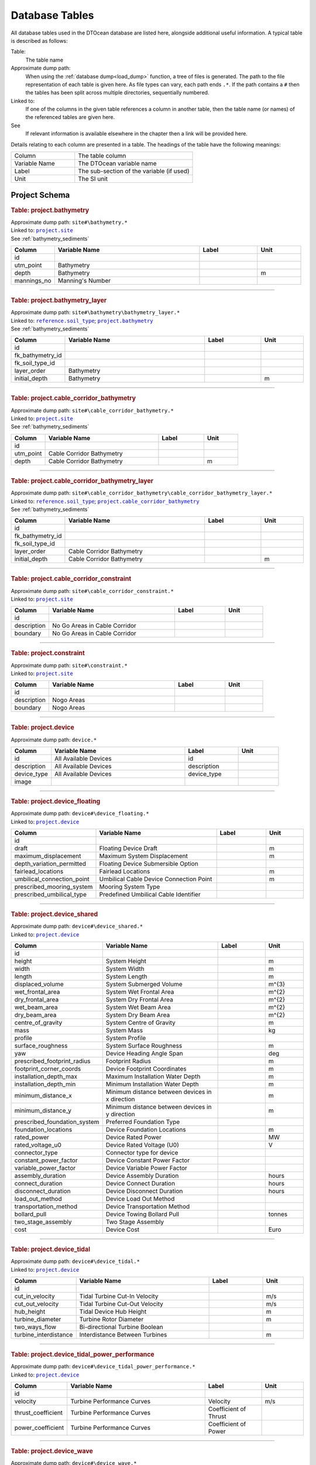 .. _database_tables:

Database Tables
===============

All database tables used in the DTOcean database are listed here, alongside
additional useful information. A typical table is described as follows:

Table:
    The table name

Approximate dump path:
    When using the :ref:`database dump<load_dump>` function, a tree of files
    is generated. The path to the file representation of each table is given 
    here. As file types can vary, each path ends ``.*``. If the path contains a 
    ``#`` then the tables has been split across multiple directories, 
    sequentially numbered.

Linked to:
    If one of the columns in the given table references a column in another
    table, then the table name (or names) of the referenced tables are given
    here.

See
    If relevant information is available elsewhere in the chapter then a link
    will be provided here.

Details relating to each column are presented in a table. The headings of the
table have the following meanings:

.. table:: 
    :widths: 35, 65

    +---------------+-------------------------------------------+
    | Column        | The table column                          |
    +---------------+-------------------------------------------+
    | Variable Name | The DTOcean variable name                 |
    +---------------+-------------------------------------------+
    | Label         | The sub-section of the variable (if used) |
    +---------------+-------------------------------------------+
    | Unit          | The SI unit                               |
    +---------------+-------------------------------------------+


Project Schema
--------------

.. |project.bathymetry| replace:: ``project.bathymetry``
.. _project.bathymetry:

.. rubric:: Table: project.bathymetry

| Approximate dump path: ``site#\bathymetry.*``
| Linked to: |project.site|_
| See :ref:`bathymetry_sediments`

.. table:: 
    :widths: 15, 50, 20, 15

    +-----------+----------------+-----+----+
    |  Column   |Variable Name   |Label|Unit|
    +===========+================+=====+====+
    |id         |                |     |    |
    +-----------+----------------+-----+----+
    |utm_point  |Bathymetry      |     |    |
    +-----------+----------------+-----+----+
    |depth      |Bathymetry      |     |m   |
    +-----------+----------------+-----+----+
    |mannings_no|Manning's Number|     |    |
    +-----------+----------------+-----+----+


-------------------

.. |project.bathymetry_layer| replace:: ``project.bathymetry_layer``
.. _project.bathymetry_layer:

.. rubric:: Table: project.bathymetry_layer

| Approximate dump path: ``site#\bathymetry\bathymetry_layer.*``
| Linked to: |reference.soil_type|_; |project.bathymetry|_
| See :ref:`bathymetry_sediments`

.. table:: 
    :widths: 15, 50, 20, 15

    +----------------+-------------+-----+----+
    |     Column     |Variable Name|Label|Unit|
    +================+=============+=====+====+
    |id              |             |     |    |
    +----------------+-------------+-----+----+
    |fk_bathymetry_id|             |     |    |
    +----------------+-------------+-----+----+
    |fk_soil_type_id |             |     |    |
    +----------------+-------------+-----+----+
    |layer_order     |Bathymetry   |     |    |
    +----------------+-------------+-----+----+
    |initial_depth   |Bathymetry   |     |m   |
    +----------------+-------------+-----+----+


-------------------

.. |project.cable_corridor_bathymetry| replace:: ``project.cable_corridor_bathymetry``
.. _project.cable_corridor_bathymetry:

.. rubric:: Table: project.cable_corridor_bathymetry

| Approximate dump path: ``site#\cable_corridor_bathymetry.*``
| Linked to: |project.site|_
| See :ref:`bathymetry_sediments`

.. table:: 
    :widths: 15, 50, 20, 15

    +---------+--------------------------+-----+----+
    | Column  |Variable Name             |Label|Unit|
    +=========+==========================+=====+====+
    |id       |                          |     |    |
    +---------+--------------------------+-----+----+
    |utm_point|Cable Corridor Bathymetry |     |    |
    +---------+--------------------------+-----+----+
    |depth    |Cable Corridor Bathymetry |     |m   |
    +---------+--------------------------+-----+----+


-------------------

.. |project.cable_corridor_bathymetry_layer| replace:: ``project.cable_corridor_bathymetry_layer``
.. _project.cable_corridor_bathymetry_layer:

.. rubric:: Table: project.cable_corridor_bathymetry_layer

| Approximate dump path: ``site#\cable_corridor_bathymetry\cable_corridor_bathymetry_layer.*``
| Linked to: |reference.soil_type|_; |project.cable_corridor_bathymetry|_
| See :ref:`bathymetry_sediments`

.. table:: 
    :widths: 15, 50, 20, 15

    +----------------+--------------------------+-----+----+
    |     Column     |Variable Name             |Label|Unit|
    +================+==========================+=====+====+
    |id              |                          |     |    |
    +----------------+--------------------------+-----+----+
    |fk_bathymetry_id|                          |     |    |
    +----------------+--------------------------+-----+----+
    |fk_soil_type_id |                          |     |    |
    +----------------+--------------------------+-----+----+
    |layer_order     |Cable Corridor Bathymetry |     |    |
    +----------------+--------------------------+-----+----+
    |initial_depth   |Cable Corridor Bathymetry |     |m   |
    +----------------+--------------------------+-----+----+


-------------------

.. |project.cable_corridor_constraint| replace:: ``project.cable_corridor_constraint``
.. _project.cable_corridor_constraint:

.. rubric:: Table: project.cable_corridor_constraint

| Approximate dump path: ``site#\cable_corridor_constraint.*``
| Linked to: |project.site|_

.. table:: 
    :widths: 15, 50, 20, 15

    +-----------+-----------------------------+-----+----+
    |  Column   |        Variable Name        |Label|Unit|
    +===========+=============================+=====+====+
    |id         |                             |     |    |
    +-----------+-----------------------------+-----+----+
    |description|No Go Areas in Cable Corridor|     |    |
    +-----------+-----------------------------+-----+----+
    |boundary   |No Go Areas in Cable Corridor|     |    |
    +-----------+-----------------------------+-----+----+


-------------------

.. |project.constraint| replace:: ``project.constraint``
.. _project.constraint:

.. rubric:: Table: project.constraint

| Approximate dump path: ``site#\constraint.*``
| Linked to: |project.site|_

.. table:: 
    :widths: 15, 50, 20, 15

    +-----------+-----------------------------+-----+----+
    |  Column   |        Variable Name        |Label|Unit|
    +===========+=============================+=====+====+
    |id         |                             |     |    |
    +-----------+-----------------------------+-----+----+
    |description|Nogo Areas                   |     |    |
    +-----------+-----------------------------+-----+----+
    |boundary   |Nogo Areas                   |     |    |
    +-----------+-----------------------------+-----+----+


-------------------

.. |project.device| replace:: ``project.device``
.. _project.device:

.. rubric:: Table: project.device

| Approximate dump path: ``device.*``

.. table:: 
    :widths: 15, 50, 20, 15

    +-----------+---------------------+-----------+----+
    |  Column   |    Variable Name    |   Label   |Unit|
    +===========+=====================+===========+====+
    |id         |All Available Devices|id         |    |
    +-----------+---------------------+-----------+----+
    |description|All Available Devices|description|    |
    +-----------+---------------------+-----------+----+
    |device_type|All Available Devices|device_type|    |
    +-----------+---------------------+-----------+----+
    |image      |                     |           |    |
    +-----------+---------------------+-----------+----+


-------------------

.. |project.device_floating| replace:: ``project.device_floating``
.. _project.device_floating:

.. rubric:: Table: project.device_floating

| Approximate dump path: ``device#\device_floating.*``
| Linked to: |project.device|_

.. table:: 
    :widths: 15, 50, 20, 15

    +--------------------------+---------------------------------------+-----+----+
    |          Column          |             Variable Name             |Label|Unit|
    +==========================+=======================================+=====+====+
    |id                        |                                       |     |    |
    +--------------------------+---------------------------------------+-----+----+
    |draft                     |Floating Device Draft                  |     |m   |
    +--------------------------+---------------------------------------+-----+----+
    |maximum_displacement      |Maximum System Displacement            |     |m   |
    +--------------------------+---------------------------------------+-----+----+
    |depth_variation_permitted |Floating Device Submersible Option     |     |    |
    +--------------------------+---------------------------------------+-----+----+
    |fairlead_locations        |Fairlead Locations                     |     |m   |
    +--------------------------+---------------------------------------+-----+----+
    |umbilical_connection_point|Umbilical Cable Device Connection Point|     |m   |
    +--------------------------+---------------------------------------+-----+----+
    |prescribed_mooring_system |Mooring System Type                    |     |    |
    +--------------------------+---------------------------------------+-----+----+
    |prescribed_umbilical_type |Predefined Umbilical Cable Identifier  |     |    |
    +--------------------------+---------------------------------------+-----+----+


-------------------

.. |project.device_shared| replace:: ``project.device_shared``
.. _project.device_shared:

.. rubric:: Table: project.device_shared

| Approximate dump path: ``device#\device_shared.*``
| Linked to: |project.device|_

.. table:: 
    :widths: 15, 50, 20, 15

    +----------------------------+-----------------------------------------------+------------+------+
    |           Column           |                 Variable Name                 |   Label    | Unit |
    +============================+===============================================+============+======+
    |id                          |                                               |            |      |
    +----------------------------+-----------------------------------------------+------------+------+
    |height                      |System Height                                  |            |m     |
    +----------------------------+-----------------------------------------------+------------+------+
    |width                       |System Width                                   |            |m     |
    +----------------------------+-----------------------------------------------+------------+------+
    |length                      |System Length                                  |            |m     |
    +----------------------------+-----------------------------------------------+------------+------+
    |displaced_volume            |System Submerged Volume                        |            |m^{3} |
    +----------------------------+-----------------------------------------------+------------+------+
    |wet_frontal_area            |System Wet Frontal Area                        |            |m^{2} |
    +----------------------------+-----------------------------------------------+------------+------+
    |dry_frontal_area            |System Dry Frontal Area                        |            |m^{2} |
    +----------------------------+-----------------------------------------------+------------+------+
    |wet_beam_area               |System Wet Beam Area                           |            |m^{2} |
    +----------------------------+-----------------------------------------------+------------+------+
    |dry_beam_area               |System Dry Beam Area                           |            |m^{2} |
    +----------------------------+-----------------------------------------------+------------+------+
    |centre_of_gravity           |System Centre of Gravity                       |            |m     |
    +----------------------------+-----------------------------------------------+------------+------+
    |mass                        |System Mass                                    |            |kg    |
    +----------------------------+-----------------------------------------------+------------+------+
    |profile                     |System Profile                                 |            |      |
    +----------------------------+-----------------------------------------------+------------+------+
    |surface_roughness           |System Surface Roughness                       |            |m     |
    +----------------------------+-----------------------------------------------+------------+------+
    |yaw                         |Device Heading Angle Span                      |            |deg   |
    +----------------------------+-----------------------------------------------+------------+------+
    |prescribed_footprint_radius |Footprint Radius                               |            |m     |
    +----------------------------+-----------------------------------------------+------------+------+
    |footprint_corner_coords     |Device Footprint Coordinates                   |            |m     |
    +----------------------------+-----------------------------------------------+------------+------+
    |installation_depth_max      |Maximum Installation Water Depth               |            |m     |
    +----------------------------+-----------------------------------------------+------------+------+
    |installation_depth_min      |Minimum Installation Water Depth               |            |m     |
    +----------------------------+-----------------------------------------------+------------+------+
    |minimum_distance_x          |Minimum distance between devices in x direction|            |m     |
    +----------------------------+-----------------------------------------------+------------+------+
    |minimum_distance_y          |Minimum distance between devices in y direction|            |m     |
    +----------------------------+-----------------------------------------------+------------+------+
    |prescribed_foundation_system|Preferred Foundation Type                      |            |      |
    +----------------------------+-----------------------------------------------+------------+------+
    |foundation_locations        |Device Foundation Locations                    |            |m     |
    +----------------------------+-----------------------------------------------+------------+------+
    |rated_power                 |Device Rated Power                             |            |MW    |
    +----------------------------+-----------------------------------------------+------------+------+
    |rated_voltage_u0            |Device Rated Voltage (U0)                      |            |V     |
    +----------------------------+-----------------------------------------------+------------+------+
    |connector_type              |Connector type for device                      |            |      |
    +----------------------------+-----------------------------------------------+------------+------+
    |constant_power_factor       |Device Constant Power Factor                   |            |      |
    +----------------------------+-----------------------------------------------+------------+------+
    |variable_power_factor       |Device Variable Power Factor                   |            |      |
    +----------------------------+-----------------------------------------------+------------+------+
    |assembly_duration           |Device Assembly Duration                       |            |hours |
    +----------------------------+-----------------------------------------------+------------+------+
    |connect_duration            |Device Connect Duration                        |            |hours |
    +----------------------------+-----------------------------------------------+------------+------+
    |disconnect_duration         |Device Disconnect Duration                     |            |hours |
    +----------------------------+-----------------------------------------------+------------+------+
    |load_out_method             |Device Load Out Method                         |            |      |
    +----------------------------+-----------------------------------------------+------------+------+
    |transportation_method       |Device Transportation Method                   |            |      |
    +----------------------------+-----------------------------------------------+------------+------+
    |bollard_pull                |Device Towing Bollard Pull                     |            |tonnes|
    +----------------------------+-----------------------------------------------+------------+------+
    |two_stage_assembly          |Two Stage Assembly                             |            |      |
    +----------------------------+-----------------------------------------------+------------+------+
    |cost                        |Device Cost                                    |            |Euro  |
    +----------------------------+-----------------------------------------------+------------+------+


-------------------

.. |project.device_tidal| replace:: ``project.device_tidal``
.. _project.device_tidal:

.. rubric:: Table: project.device_tidal

| Approximate dump path: ``device#\device_tidal.*``
| Linked to: |project.device|_

.. table:: 
    :widths: 15, 50, 20, 15

    +---------------------+------------------------------+-----+----+
    |       Column        |        Variable Name         |Label|Unit|
    +=====================+==============================+=====+====+
    |id                   |                              |     |    |
    +---------------------+------------------------------+-----+----+
    |cut_in_velocity      |Tidal Turbine Cut-In Velocity |     |m/s |
    +---------------------+------------------------------+-----+----+
    |cut_out_velocity     |Tidal Turbine Cut-Out Velocity|     |m/s |
    +---------------------+------------------------------+-----+----+
    |hub_height           |Tidal Device Hub Height       |     |m   |
    +---------------------+------------------------------+-----+----+
    |turbine_diameter     |Turbine Rotor Diameter        |     |m   |
    +---------------------+------------------------------+-----+----+
    |two_ways_flow        |Bi-directional Turbine Boolean|     |    |
    +---------------------+------------------------------+-----+----+
    |turbine_interdistance|Interdistance Between Turbines|     |m   |
    +---------------------+------------------------------+-----+----+


-------------------

.. |project.device_tidal_power_performance| replace:: ``project.device_tidal_power_performance``
.. _project.device_tidal_power_performance:

.. rubric:: Table: project.device_tidal_power_performance

| Approximate dump path: ``device#\device_tidal_power_performance.*``
| Linked to: |project.device|_

.. table:: 
    :widths: 15, 50, 20, 15

    +------------------+--------------------------+---------------------+----+
    |      Column      |      Variable Name       |        Label        |Unit|
    +==================+==========================+=====================+====+
    |id                |                          |                     |    |
    +------------------+--------------------------+---------------------+----+
    |velocity          |Turbine Performance Curves|Velocity             |m/s |
    +------------------+--------------------------+---------------------+----+
    |thrust_coefficient|Turbine Performance Curves|Coefficient of Thrust|    |
    +------------------+--------------------------+---------------------+----+
    |power_coefficient |Turbine Performance Curves|Coefficient of Power |    |
    +------------------+--------------------------+---------------------+----+


-------------------

.. |project.device_wave| replace:: ``project.device_wave``
.. _project.device_wave:

.. rubric:: Table: project.device_wave

| Approximate dump path: ``device#\device_wave.*``
| Linked to: |project.device|_

.. table:: 
    :widths: 15, 50, 20, 15

    +-------------------+-------------------+-----+----+
    |      Column       |   Variable Name   |Label|Unit|
    +===================+===================+=====+====+
    |id                 |                   |     |    |
    +-------------------+-------------------+-----+----+
    |wave_data_directory|Wave Data Directory|     |    |
    +-------------------+-------------------+-----+----+


-------------------

.. |project.lease_area| replace:: ``project.lease_area``
.. _project.lease_area:

.. rubric:: Table: project.lease_area

| Approximate dump path: ``site#\lease_area.*``
| Linked to: |project.site|_

.. table:: 
    :widths: 15, 50, 20, 15

    +---------------------------------+---------------------------------------------------+-----+-------+
    |             Column              |                   Variable Name                   |Label| Unit  |
    +=================================+===================================================+=====+=======+
    |id                               |                                                   |     |       |
    +---------------------------------+---------------------------------------------------+-----+-------+
    |blockage_ratio                   |Site Blockage Ratio                                |     |       |
    +---------------------------------+---------------------------------------------------+-----+-------+
    |tidal_occurrence_point           |Tidal Occurrence Extraction Point                  |     |       |
    +---------------------------------+---------------------------------------------------+-----+-------+
    |wave_spectrum_type               |Wave Spectrum                                      |     |       |
    +---------------------------------+---------------------------------------------------+-----+-------+
    |wave_spectrum_gamma              |Peak factor for Wave Spectrum                      |     |       |
    +---------------------------------+---------------------------------------------------+-----+-------+
    |wave_spectrum_spreading_parameter|Spreading Parameter for Wave Spectrum              |     |       |
    +---------------------------------+---------------------------------------------------+-----+-------+
    |surface_current_flow_velocity    |Maximum Tidal Stream Current Velocity in Lease Area|     |m/s    |
    +---------------------------------+---------------------------------------------------+-----+-------+
    |current_flow_direction           |Maximum Surface Current Direction                  |     |degrees|
    +---------------------------------+---------------------------------------------------+-----+-------+
    |moor_found_current_profile       |Vertical Current Profile                           |     |       |
    +---------------------------------+---------------------------------------------------+-----+-------+
    |significant_wave_height          |Maximum Significant Wave Height                    |     |m      |
    +---------------------------------+---------------------------------------------------+-----+-------+
    |peak_wave_period                 |Maximum Peak Wave Period                           |     |s      |
    +---------------------------------+---------------------------------------------------+-----+-------+
    |predominant_wave_direction       |Predominant Wave Direction                         |     |degrees|
    +---------------------------------+---------------------------------------------------+-----+-------+
    |jonswap_gamma                    |Maximum JONSWAP gamma                              |     |       |
    +---------------------------------+---------------------------------------------------+-----+-------+
    |mean_wind_speed                  |Mean Wind Velocity                                 |     |m/s    |
    +---------------------------------+---------------------------------------------------+-----+-------+
    |predominant_wind_direction       |Predominant Mean Wind Direction                    |     |degrees|
    +---------------------------------+---------------------------------------------------+-----+-------+
    |max_wind_gust_speed              |Maximum Gust Wind Velocity                         |     |m/s    |
    +---------------------------------+---------------------------------------------------+-----+-------+
    |wind_gust_direction              |Predominant Direction of Max Gust                  |     |degrees|
    +---------------------------------+---------------------------------------------------+-----+-------+
    |water_level_max                  |Maximum Water Level                                |     |m      |
    +---------------------------------+---------------------------------------------------+-----+-------+
    |water_level_min                  |Minimum Water Level                                |     |m      |
    +---------------------------------+---------------------------------------------------+-----+-------+
    |soil_sensitivity                 |Soil Sensitivity                                   |     |       |
    +---------------------------------+---------------------------------------------------+-----+-------+
    |has_helipad                      |Array Helideck                                     |     |       |
    +---------------------------------+---------------------------------------------------+-----+-------+


-------------------

.. |project.site| replace:: ``project.site``
.. _project.site:

.. rubric:: Table: project.site

| Approximate dump path: ``site.*``

.. table:: 
    :widths: 15, 50, 20, 15

    +-----------------------+-----------------------------+-----------------------+----+
    |        Column         |        Variable Name        |         Label         |Unit|
    +=======================+=============================+=======================+====+
    |id                     |All Available Sites          |id                     |    |
    +-----------------------+-----------------------------+-----------------------+----+
    |site_name              |All Available Sites          |site_name              |    |
    +-----------------------+-----------------------------+-----------------------+----+
    |                       |All Landing Points           |                       |    |
    +-----------------------+-----------------------------+-----------------------+----+
    |                       |All Lease Boundaries         |                       |    |
    +-----------------------+-----------------------------+-----------------------+----+
    |                       |All Site Boundaries          |                       |    |
    +-----------------------+-----------------------------+-----------------------+----+
    |                       |All Cable Corridor Boundaries|                       |    |
    +-----------------------+-----------------------------+-----------------------+----+
    |lease_area_proj4_string|All Available Sites          |lease_area_proj4_string|    |
    +-----------------------+-----------------------------+-----------------------+----+
    |site_boundary          |All Site Boundaries          |                       |    |
    +-----------------------+-----------------------------+-----------------------+----+
    |lease_boundary         |All Lease Boundaries         |                       |    |
    +-----------------------+-----------------------------+-----------------------+----+
    |corridor_boundary      |All Cable Corridor Boundaries|                       |    |
    +-----------------------+-----------------------------+-----------------------+----+
    |cable_landing_location |All Landing Points           |                       |    |
    +-----------------------+-----------------------------+-----------------------+----+


-------------------

.. |project.sub_systems| replace:: ``project.sub_systems``
.. _project.sub_systems:

.. rubric:: Table: project.sub_systems

| Approximate dump path: ``device#\sub_systems.*``
| Linked to: |project.device|_

.. table:: 
    :widths: 15, 50, 20, 15

    +----------+---------------------------------------------------+----------+-------------------------+
    |  Column  |                   Variable Name                   |  Label   |          Unit           |
    +==========+===================================================+==========+=========================+
    |id        |                                                   |          |                         |
    +----------+---------------------------------------------------+----------+-------------------------+
    |sub_system|Device Sub-System Costs                            |          |                         |
    +----------+---------------------------------------------------+----------+-------------------------+
    |          |Device Access Requirements                         |Sub-System|                         |
    +----------+---------------------------------------------------+----------+-------------------------+
    |          |Control Sub-System On-Site Maintenance Requirements|Sub-System|                         |
    +----------+---------------------------------------------------+----------+-------------------------+
    |          |Device On-Site Maintenance Requirements            |Sub-System|                         |
    +----------+---------------------------------------------------+----------+-------------------------+
    |          |Device Replacement Requirements                    |Sub-System|                         |
    +----------+---------------------------------------------------+----------+-------------------------+
    |          |Device On-Site Maintenance Parts Data              |Sub-System|                         |
    +----------+---------------------------------------------------+----------+-------------------------+
    |          |Control Sub-System Inspections Requirements        |Sub-System|                         |
    +----------+---------------------------------------------------+----------+-------------------------+
    |          |Device Sub-System Installation Specification       |Sub-System|                         |
    +----------+---------------------------------------------------+----------+-------------------------+
    |          |Device Control System Installation Specification   |Sub-System|                         |
    +----------+---------------------------------------------------+----------+-------------------------+
    |          |Control Sub-System Costs                           |          |                         |
    +----------+---------------------------------------------------+----------+-------------------------+
    |          |Control Sub-System Replacement Requirements        |Sub-System|                         |
    +----------+---------------------------------------------------+----------+-------------------------+
    |          |Device Sub-System Failure Rates                    |          |                         |
    +----------+---------------------------------------------------+----------+-------------------------+
    |          |Control Sub-System Access Requirements             |Sub-System|                         |
    +----------+---------------------------------------------------+----------+-------------------------+
    |          |Device Inspections Requirements                    |Sub-System|                         |
    +----------+---------------------------------------------------+----------+-------------------------+
    |          |Device Operation Weightings                        |Sub-System|                         |
    +----------+---------------------------------------------------+----------+-------------------------+
    |          |Control Sub-System Operation Weightings            |Sub-System|                         |
    +----------+---------------------------------------------------+----------+-------------------------+
    |          |Control Sub-System Failure Rates                   |          |                         |
    +----------+---------------------------------------------------+----------+-------------------------+
    |          |Control Sub-System On-Site Maintenance Parts Data  |Sub-System|                         |
    +----------+---------------------------------------------------+----------+-------------------------+


-------------------

.. |project.sub_systems_access| replace:: ``project.sub_systems_access``
.. _project.sub_systems_access:

.. rubric:: Table: project.sub_systems_access

| Approximate dump path: ``device#\sub_systems\sub_systems_access.*``
| Linked to: |project.sub_systems|_

.. table:: 
    :widths: 15, 50, 20, 15

    +------------------+--------------------------------------+--------------------+-----+
    |      Column      |            Variable Name             |       Label        |Unit |
    +==================+======================================+====================+=====+
    |id                |                                      |                    |     |
    +------------------+--------------------------------------+--------------------+-----+
    |fk_sub_system_id  |                                      |                    |     |
    +------------------+--------------------------------------+--------------------+-----+
    |operation_duration|Device Access Requirements            |Operation Duration  |hours|
    +------------------+--------------------------------------+--------------------+-----+
    |                  |Control Sub-System Access Requirements|Operation Duration  |hours|
    +------------------+--------------------------------------+--------------------+-----+
    |max_hs            |Device Access Requirements            |Max Hs              |m    |
    +------------------+--------------------------------------+--------------------+-----+
    |                  |Control Sub-System Access Requirements|Max Hs              |m    |
    +------------------+--------------------------------------+--------------------+-----+
    |max_tp            |Device Access Requirements            |Max Tp              |s    |
    +------------------+--------------------------------------+--------------------+-----+
    |                  |Control Sub-System Access Requirements|Max Tp              |s    |
    +------------------+--------------------------------------+--------------------+-----+
    |max_ws            |Device Access Requirements            |Max Wind Velocity   |m/s  |
    +------------------+--------------------------------------+--------------------+-----+
    |                  |Control Sub-System Access Requirements|Max Wind Velocity   |m/s  |
    +------------------+--------------------------------------+--------------------+-----+
    |max_cs            |Device Access Requirements            |Max Current Velocity|m/s  |
    +------------------+--------------------------------------+--------------------+-----+
    |                  |Control Sub-System Access Requirements|Max Current Velocity|m/s  |
    +------------------+--------------------------------------+--------------------+-----+


-------------------

.. |project.sub_systems_economic| replace:: ``project.sub_systems_economic``
.. _project.sub_systems_economic:

.. rubric:: Table: project.sub_systems_economic

| Approximate dump path: ``device#\sub_systems\sub_systems_economic.*``
| Linked to: |project.sub_systems|_

.. table:: 
    :widths: 15, 50, 20, 15

    +----------------+--------------------------------+-----+-------------------------+
    |     Column     |         Variable Name          |Label|          Unit           |
    +================+================================+=====+=========================+
    |id              |                                |     |                         |
    +----------------+--------------------------------+-----+-------------------------+
    |fk_sub_system_id|                                |     |                         |
    +----------------+--------------------------------+-----+-------------------------+
    |cost            |Device Sub-System Costs         |     |Euro                     |
    +----------------+--------------------------------+-----+-------------------------+
    |                |Control Sub-System Costs        |     |Euro                     |
    +----------------+--------------------------------+-----+-------------------------+
    |failure_rate    |Device Sub-System Failure Rates |     |Failures per 10^{6} hours|
    +----------------+--------------------------------+-----+-------------------------+
    |                |Control Sub-System Failure Rates|     |Failures per 10^{6} hours|
    +----------------+--------------------------------+-----+-------------------------+


-------------------

.. |project.sub_systems_inspection| replace:: ``project.sub_systems_inspection``
.. _project.sub_systems_inspection:

.. rubric:: Table: project.sub_systems_inspection

| Approximate dump path: ``device#\sub_systems\sub_systems_inspection.*``
| Linked to: |project.sub_systems|_

.. table:: 
    :widths: 15, 50, 20, 15

    +------------------+-------------------------------------------+----------------------+-----+
    |      Column      |               Variable Name               |        Label         |Unit |
    +==================+===========================================+======================+=====+
    |id                |                                           |                      |     |
    +------------------+-------------------------------------------+----------------------+-----+
    |fk_sub_system_id  |                                           |                      |     |
    +------------------+-------------------------------------------+----------------------+-----+
    |operation_duration|Device Inspections Requirements            |Operation Duration    |hours|
    +------------------+-------------------------------------------+----------------------+-----+
    |                  |Control Sub-System Inspections Requirements|Operation Duration    |hours|
    +------------------+-------------------------------------------+----------------------+-----+
    |crew_lead_time    |Device Inspections Requirements            |Crew Preparation Delay|hours|
    +------------------+-------------------------------------------+----------------------+-----+
    |                  |Control Sub-System Inspections Requirements|Crew Preparation Delay|hours|
    +------------------+-------------------------------------------+----------------------+-----+
    |other_lead_time   |Device Inspections Requirements            |Other Delay           |hours|
    +------------------+-------------------------------------------+----------------------+-----+
    |                  |Control Sub-System Inspections Requirements|Other Delay           |hours|
    +------------------+-------------------------------------------+----------------------+-----+
    |n_specialists     |Device Inspections Requirements            |Specialists Required  |     |
    +------------------+-------------------------------------------+----------------------+-----+
    |                  |Control Sub-System Inspections Requirements|Specialists Required  |     |
    +------------------+-------------------------------------------+----------------------+-----+
    |n_technicians     |Device Inspections Requirements            |Technicians Required  |     |
    +------------------+-------------------------------------------+----------------------+-----+
    |                  |Control Sub-System Inspections Requirements|Technicians Required  |     |
    +------------------+-------------------------------------------+----------------------+-----+
    |max_hs            |Device Inspections Requirements            |Max Hs                |m    |
    +------------------+-------------------------------------------+----------------------+-----+
    |                  |Control Sub-System Inspections Requirements|Max Hs                |m    |
    +------------------+-------------------------------------------+----------------------+-----+
    |max_tp            |Device Inspections Requirements            |Max Tp                |s    |
    +------------------+-------------------------------------------+----------------------+-----+
    |                  |Control Sub-System Inspections Requirements|Max Tp                |s    |
    +------------------+-------------------------------------------+----------------------+-----+
    |max_ws            |Device Inspections Requirements            |Max Wind Velocity     |m/s  |
    +------------------+-------------------------------------------+----------------------+-----+
    |                  |Control Sub-System Inspections Requirements|Max Wind Velocity     |m/s  |
    +------------------+-------------------------------------------+----------------------+-----+
    |max_cs            |Device Inspections Requirements            |Max Current Velocity  |m/s  |
    +------------------+-------------------------------------------+----------------------+-----+
    |                  |Control Sub-System Inspections Requirements|Max Current Velocity  |m/s  |
    +------------------+-------------------------------------------+----------------------+-----+


-------------------

.. |project.sub_systems_install| replace:: ``project.sub_systems_install``
.. _project.sub_systems_install:

.. rubric:: Table: project.sub_systems_install

| Approximate dump path: ``device#\sub_systems\sub_systems_install.*``
| Linked to: |project.sub_systems|_

.. table:: 
    :widths: 15, 50, 20, 15

    +----------------+------------------------------------------------+--------------------+----+
    |     Column     |                 Variable Name                  |       Label        |Unit|
    +================+================================================+====================+====+
    |id              |                                                |                    |    |
    +----------------+------------------------------------------------+--------------------+----+
    |fk_sub_system_id|                                                |                    |    |
    +----------------+------------------------------------------------+--------------------+----+
    |length          |Device Sub-System Installation Specification    |Length              |m   |
    +----------------+------------------------------------------------+--------------------+----+
    |                |Device Control System Installation Specification|Length              |m   |
    +----------------+------------------------------------------------+--------------------+----+
    |width           |Device Control System Installation Specification|Width               |m   |
    +----------------+------------------------------------------------+--------------------+----+
    |                |Device Sub-System Installation Specification    |Width               |m   |
    +----------------+------------------------------------------------+--------------------+----+
    |height          |Device Sub-System Installation Specification    |Height              |m   |
    +----------------+------------------------------------------------+--------------------+----+
    |                |Device Control System Installation Specification|Height              |m   |
    +----------------+------------------------------------------------+--------------------+----+
    |dry_mass        |Device Sub-System Installation Specification    |Dry Mass            |kg  |
    +----------------+------------------------------------------------+--------------------+----+
    |                |Device Control System Installation Specification|Dry Mass            |kg  |
    +----------------+------------------------------------------------+--------------------+----+
    |max_hs          |Device Sub-System Installation Specification    |Max Hs              |m   |
    +----------------+------------------------------------------------+--------------------+----+
    |                |Device Control System Installation Specification|Max Hs              |m   |
    +----------------+------------------------------------------------+--------------------+----+
    |max_tp          |Device Sub-System Installation Specification    |Max Tp              |s   |
    +----------------+------------------------------------------------+--------------------+----+
    |                |Device Control System Installation Specification|Max Tp              |s   |
    +----------------+------------------------------------------------+--------------------+----+
    |max_ws          |Device Sub-System Installation Specification    |Max Wind Velocity   |m/s |
    +----------------+------------------------------------------------+--------------------+----+
    |                |Device Control System Installation Specification|Max Wind Velocity   |m/s |
    +----------------+------------------------------------------------+--------------------+----+
    |max_cs          |Device Sub-System Installation Specification    |Max Current Velocity|m/s |
    +----------------+------------------------------------------------+--------------------+----+
    |                |Device Control System Installation Specification|Max Current Velocity|m/s |
    +----------------+------------------------------------------------+--------------------+----+


-------------------

.. |project.sub_systems_maintenance| replace:: ``project.sub_systems_maintenance``
.. _project.sub_systems_maintenance:

.. rubric:: Table: project.sub_systems_maintenance

| Approximate dump path: ``device#\sub_systems\sub_systems_maintenance.*``
| Linked to: |project.sub_systems|_

.. table:: 
    :widths: 15, 50, 20, 15

    +------------------+---------------------------------------------------+-----------------------------+-----+
    |      Column      |                   Variable Name                   |            Label            |Unit |
    +==================+===================================================+=============================+=====+
    |id                |                                                   |                             |     |
    +------------------+---------------------------------------------------+-----------------------------+-----+
    |fk_sub_system_id  |                                                   |                             |     |
    +------------------+---------------------------------------------------+-----------------------------+-----+
    |operation_duration|Device On-Site Maintenance Requirements            |Operation Duration           |hours|
    +------------------+---------------------------------------------------+-----------------------------+-----+
    |                  |Control Sub-System On-Site Maintenance Requirements|Operation Duration           |hours|
    +------------------+---------------------------------------------------+-----------------------------+-----+
    |interruptible     |Device On-Site Maintenance Requirements            |Interruptable                |     |
    +------------------+---------------------------------------------------+-----------------------------+-----+
    |                  |Control Sub-System On-Site Maintenance Requirements|Interruptable                |     |
    +------------------+---------------------------------------------------+-----------------------------+-----+
    |parts_length      |Device On-Site Maintenance Parts Data              |Spare Parts Max Length       |m    |
    +------------------+---------------------------------------------------+-----------------------------+-----+
    |                  |Control Sub-System On-Site Maintenance Parts Data  |Spare Parts Max Length       |m    |
    +------------------+---------------------------------------------------+-----------------------------+-----+
    |parts_width       |Device On-Site Maintenance Parts Data              |Spare Parts Max Width        |m    |
    +------------------+---------------------------------------------------+-----------------------------+-----+
    |                  |Control Sub-System On-Site Maintenance Parts Data  |Spare Parts Max Width        |m    |
    +------------------+---------------------------------------------------+-----------------------------+-----+
    |parts_height      |Device On-Site Maintenance Parts Data              |Spare Parts Max Height       |m    |
    +------------------+---------------------------------------------------+-----------------------------+-----+
    |                  |Control Sub-System On-Site Maintenance Parts Data  |Spare Parts Max Height       |m    |
    +------------------+---------------------------------------------------+-----------------------------+-----+
    |parts_dry_mass    |Device On-Site Maintenance Parts Data              |Spare Parts Mass             |kg   |
    +------------------+---------------------------------------------------+-----------------------------+-----+
    |                  |Control Sub-System On-Site Maintenance Parts Data  |Spare Parts Mass             |kg   |
    +------------------+---------------------------------------------------+-----------------------------+-----+
    |assembly_lead_time|Device On-Site Maintenance Requirements            |Spare Parts Preparation Delay|hours|
    +------------------+---------------------------------------------------+-----------------------------+-----+
    |                  |Control Sub-System On-Site Maintenance Requirements|Spare Parts Preparation Delay|hours|
    +------------------+---------------------------------------------------+-----------------------------+-----+
    |crew_lead_time    |Device On-Site Maintenance Requirements            |Crew Preparation Delay       |hours|
    +------------------+---------------------------------------------------+-----------------------------+-----+
    |                  |Control Sub-System On-Site Maintenance Requirements|Crew Preparation Delay       |hours|
    +------------------+---------------------------------------------------+-----------------------------+-----+
    |other_lead_time   |Device On-Site Maintenance Requirements            |Other Delay                  |hours|
    +------------------+---------------------------------------------------+-----------------------------+-----+
    |                  |Control Sub-System On-Site Maintenance Requirements|Other Delay                  |hours|
    +------------------+---------------------------------------------------+-----------------------------+-----+
    |n_specialists     |Device On-Site Maintenance Requirements            |Specialists Required         |     |
    +------------------+---------------------------------------------------+-----------------------------+-----+
    |                  |Control Sub-System On-Site Maintenance Requirements|Specialists Required         |     |
    +------------------+---------------------------------------------------+-----------------------------+-----+
    |n_technicians     |Device On-Site Maintenance Requirements            |Technicians Required         |     |
    +------------------+---------------------------------------------------+-----------------------------+-----+
    |                  |Control Sub-System On-Site Maintenance Requirements|Technicians Required         |     |
    +------------------+---------------------------------------------------+-----------------------------+-----+
    |max_hs            |Control Sub-System On-Site Maintenance Requirements|Max Hs                       |m    |
    +------------------+---------------------------------------------------+-----------------------------+-----+
    |                  |Device On-Site Maintenance Requirements            |Max Hs                       |m    |
    +------------------+---------------------------------------------------+-----------------------------+-----+
    |max_tp            |Control Sub-System On-Site Maintenance Requirements|Max Tp                       |s    |
    +------------------+---------------------------------------------------+-----------------------------+-----+
    |                  |Device On-Site Maintenance Requirements            |Max Tp                       |s    |
    +------------------+---------------------------------------------------+-----------------------------+-----+
    |max_ws            |Control Sub-System On-Site Maintenance Requirements|Max Wind Velocity            |m/s  |
    +------------------+---------------------------------------------------+-----------------------------+-----+
    |                  |Device On-Site Maintenance Requirements            |Max Wind Velocity            |m/s  |
    +------------------+---------------------------------------------------+-----------------------------+-----+
    |max_cs            |Control Sub-System On-Site Maintenance Requirements|Max Current Velocity         |m/s  |
    +------------------+---------------------------------------------------+-----------------------------+-----+
    |                  |Device On-Site Maintenance Requirements            |Max Current Velocity         |m/s  |
    +------------------+---------------------------------------------------+-----------------------------+-----+


-------------------

.. |project.sub_systems_operation_weightings| replace:: ``project.sub_systems_operation_weightings``
.. _project.sub_systems_operation_weightings:

.. rubric:: Table: project.sub_systems_operation_weightings

| Approximate dump path: ``device#\sub_systems\sub_systems_operation_weightings.*``
| Linked to: |project.sub_systems|_

.. table:: 
    :widths: 15, 50, 20, 15

    +----------------+---------------------------------------+-------------------+----+
    |     Column     |             Variable Name             |       Label       |Unit|
    +================+=======================================+===================+====+
    |id              |                                       |                   |    |
    +----------------+---------------------------------------+-------------------+----+
    |fk_sub_system_id|                                       |                   |    |
    +----------------+---------------------------------------+-------------------+----+
    |maintenance     |Device Operation Weightings            |On-Site Maintenance|    |
    +----------------+---------------------------------------+-------------------+----+
    |                |Control Sub-System Operation Weightings|On-Site Maintenance|    |
    +----------------+---------------------------------------+-------------------+----+
    |replacement     |Device Operation Weightings            |Replacement        |    |
    +----------------+---------------------------------------+-------------------+----+
    |                |Control Sub-System Operation Weightings|Replacement        |    |
    +----------------+---------------------------------------+-------------------+----+
    |inspection      |Device Operation Weightings            |Inspections        |    |
    +----------------+---------------------------------------+-------------------+----+
    |                |Control Sub-System Operation Weightings|Inspections        |    |
    +----------------+---------------------------------------+-------------------+----+


-------------------

.. |project.sub_systems_replace| replace:: ``project.sub_systems_replace``
.. _project.sub_systems_replace:

.. rubric:: Table: project.sub_systems_replace

| Approximate dump path: ``device#\sub_systems\sub_systems_replace.*``
| Linked to: |project.sub_systems|_

.. table:: 
    :widths: 15, 50, 20, 15

    +------------------+-------------------------------------------+-----------------------------+-----+
    |      Column      |               Variable Name               |            Label            |Unit |
    +==================+===========================================+=============================+=====+
    |id                |                                           |                             |     |
    +------------------+-------------------------------------------+-----------------------------+-----+
    |fk_sub_system_id  |                                           |                             |     |
    +------------------+-------------------------------------------+-----------------------------+-----+
    |operation_duration|Device Replacement Requirements            |Operation Duration           |hours|
    +------------------+-------------------------------------------+-----------------------------+-----+
    |                  |Control Sub-System Replacement Requirements|Operation Duration           |hours|
    +------------------+-------------------------------------------+-----------------------------+-----+
    |interruptible     |Device Replacement Requirements            |Interruptable                |     |
    +------------------+-------------------------------------------+-----------------------------+-----+
    |                  |Control Sub-System Replacement Requirements|Interruptable                |     |
    +------------------+-------------------------------------------+-----------------------------+-----+
    |assembly_lead_time|Device Replacement Requirements            |Spare Parts Preparation Delay|hours|
    +------------------+-------------------------------------------+-----------------------------+-----+
    |                  |Control Sub-System Replacement Requirements|Spare Parts Preparation Delay|hours|
    +------------------+-------------------------------------------+-----------------------------+-----+
    |crew_lead_time    |Device Replacement Requirements            |Crew Preparation Delay       |hours|
    +------------------+-------------------------------------------+-----------------------------+-----+
    |                  |Control Sub-System Replacement Requirements|Crew Preparation Delay       |hours|
    +------------------+-------------------------------------------+-----------------------------+-----+
    |other_lead_time   |Device Replacement Requirements            |Other Delay                  |hours|
    +------------------+-------------------------------------------+-----------------------------+-----+
    |                  |Control Sub-System Replacement Requirements|Other Delay                  |hours|
    +------------------+-------------------------------------------+-----------------------------+-----+
    |n_specialists     |Device Replacement Requirements            |Specialists Required         |     |
    +------------------+-------------------------------------------+-----------------------------+-----+
    |                  |Control Sub-System Replacement Requirements|Specialists Required         |     |
    +------------------+-------------------------------------------+-----------------------------+-----+
    |n_technicians     |Device Replacement Requirements            |Technicians Required         |     |
    +------------------+-------------------------------------------+-----------------------------+-----+
    |                  |Control Sub-System Replacement Requirements|Technicians Required         |     |
    +------------------+-------------------------------------------+-----------------------------+-----+


-------------------

.. |project.time_series_energy_tidal| replace:: ``project.time_series_energy_tidal``
.. _project.time_series_energy_tidal:

.. rubric:: Table: project.time_series_energy_tidal

| Approximate dump path: ``site#\bathymetry\time_series_energy_tidal.*``
| Linked to: |project.bathymetry|_
| See :ref:`environmental_data`

.. table:: 
    :widths: 15, 50, 20, 15

    +--------------------+------------------+-----+----+
    |       Column       |Variable Name     |Label|Unit|
    +====================+==================+=====+====+
    |id                  |                  |     |    |
    +--------------------+------------------+-----+----+
    |fk_bathymetry_id    |                  |     |    |
    +--------------------+------------------+-----+----+
    |measure_date        |Tidal Time Series |     |    |
    +--------------------+------------------+-----+----+
    |measure_time        |Tidal Time Series |     |    |
    +--------------------+------------------+-----+----+
    |u                   |Tidal Time Series |     |m/s |
    +--------------------+------------------+-----+----+
    |v                   |Tidal Time Series |     |m/s |
    +--------------------+------------------+-----+----+
    |turbulence_intensity|Tidal Time Series |     |    |
    +--------------------+------------------+-----+----+
    |ssh                 |Tidal Time Series |     |m   |
    +--------------------+------------------+-----+----+


-------------------

.. |project.time_series_energy_wave| replace:: ``project.time_series_energy_wave``
.. _project.time_series_energy_wave:

.. rubric:: Table: project.time_series_energy_wave

| Approximate dump path: ``site#\time_series_energy_wave.*``
| Linked to: |project.site|_

.. table:: 
    :widths: 15, 50, 20, 15

    +------------+----------------+-----+----+
    |   Column   | Variable Name  |Label|Unit|
    +============+================+=====+====+
    |id          |                |     |    |
    +------------+----------------+-----+----+
    |measure_date|Wave Time Series|     |    |
    +------------+----------------+-----+----+
    |measure_time|Wave Time Series|     |    |
    +------------+----------------+-----+----+
    |height      |Wave Time Series|Hm0  |m   |
    +------------+----------------+-----+----+
    |te          |Wave Time Series|Te   |s   |
    +------------+----------------+-----+----+
    |direction   |Wave Time Series|Dir  |deg |
    +------------+----------------+-----+----+


-------------------

.. |project.time_series_om_tidal| replace:: ``project.time_series_om_tidal``
.. _project.time_series_om_tidal:

.. rubric:: Table: project.time_series_om_tidal

| Approximate dump path: ``site#\time_series_om_tidal.*``
| Linked to: |project.site|_

.. table:: 
    :widths: 15, 50, 20, 15

    +-------------+-------------------------+--------+----+
    |   Column    |      Variable Name      | Label  |Unit|
    +=============+=========================+========+====+
    |id           |                         |        |    |
    +-------------+-------------------------+--------+----+
    |measure_date |Tidal Current Time Series|        |    |
    +-------------+-------------------------+--------+----+
    |measure_time |Tidal Current Time Series|        |    |
    +-------------+-------------------------+--------+----+
    |current_speed|Tidal Current Time Series|Velocity|m/s |
    +-------------+-------------------------+--------+----+


-------------------

.. |project.time_series_om_wave| replace:: ``project.time_series_om_wave``
.. _project.time_series_om_wave:

.. rubric:: Table: project.time_series_om_wave

| Approximate dump path: ``site#\time_series_om_wave.*``
| Linked to: |project.site|_

.. table:: 
    :widths: 15, 50, 20, 15

    +------------+-------------------------------+-----+----+
    |   Column   |         Variable Name         |Label|Unit|
    +============+===============================+=====+====+
    |id          |                               |     |    |
    +------------+-------------------------------+-----+----+
    |measure_date|Wave Time Series (Installation)|     |    |
    +------------+-------------------------------+-----+----+
    |measure_time|Wave Time Series (Installation)|     |    |
    +------------+-------------------------------+-----+----+
    |period_tp   |Wave Time Series (Installation)|Tp   |s   |
    +------------+-------------------------------+-----+----+
    |height_hs   |Wave Time Series (Installation)|Hs   |m   |
    +------------+-------------------------------+-----+----+


-------------------

.. |project.time_series_om_wind| replace:: ``project.time_series_om_wind``
.. _project.time_series_om_wind:

.. rubric:: Table: project.time_series_om_wind

| Approximate dump path: ``site#\time_series_om_wind.*``
| Linked to: |project.site|_

.. table:: 
    :widths: 15, 50, 20, 15

    +------------+----------------------+--------+----+
    |   Column   |    Variable Name     | Label  |Unit|
    +============+======================+========+====+
    |id          |                      |        |    |
    +------------+----------------------+--------+----+
    |measure_date|Wind Speed Time Series|        |    |
    +------------+----------------------+--------+----+
    |measure_time|Wind Speed Time Series|        |    |
    +------------+----------------------+--------+----+
    |wind_speed  |Wind Speed Time Series|Velocity|m/s |
    +------------+----------------------+--------+----+


Reference Schema
----------------

.. |reference.component| replace:: ``reference.component``
.. _reference.component:

.. rubric:: Table: reference.component

| Approximate dump path: ``other\component.*``

.. table:: 
    :widths: 15, 50, 20, 15

    +-----------+------------------------------------------------------+--------------+------+
    |  Column   |                    Variable Name                     |    Label     | Unit |
    +===========+======================================================+==============+======+
    |id         |Collection Point Data                                 |Key Identifier|      |
    +-----------+------------------------------------------------------+--------------+------+
    |           |Mooring Forerunner Assembly Critical Failure Rates    |Key Identifier|      |
    +-----------+------------------------------------------------------+--------------+------+
    |           |Mooring Swivel Non-Critical Failure Rates             |Key Identifier|      |
    +-----------+------------------------------------------------------+--------------+------+
    |           |Wet Mate Connector Non-Critical Failure Rates         |Key Identifier|      |
    +-----------+------------------------------------------------------+--------------+------+
    |           |Mooring Forerunner Assembly Data                      |Key Identifier|      |
    +-----------+------------------------------------------------------+--------------+------+
    |           |Foundation Drag Anchor Critical Failure Rates         |Key Identifier|      |
    +-----------+------------------------------------------------------+--------------+------+
    |           |Power Transformer Data                                |Key Identifier|      |
    +-----------+------------------------------------------------------+--------------+------+
    |           |Foundation Pile Critical Failure Rates                |Key Identifier|      |
    +-----------+------------------------------------------------------+--------------+------+
    |           |Static Cable Data                                     |Key Identifier|      |
    +-----------+------------------------------------------------------+--------------+------+
    |           |Mooring Forerunner Assembly Non-Critical Failure Rates|Key Identifier|      |
    +-----------+------------------------------------------------------+--------------+------+
    |           |Foundation Pile Data                                  |Key Identifier|      |
    +-----------+------------------------------------------------------+--------------+------+
    |           |Mooring Chain Non-Critical Failure Rates              |Key Identifier|      |
    +-----------+------------------------------------------------------+--------------+------+
    |           |Wet Mate Connector Critical Failure Rates             |Key Identifier|      |
    +-----------+------------------------------------------------------+--------------+------+
    |           |Dry Mate Connector Non-Critical Failure Rates         |Key Identifier|      |
    +-----------+------------------------------------------------------+--------------+------+
    |           |Collection Points Foundation Locations                |              |      |
    +-----------+------------------------------------------------------+--------------+------+
    |           |Mooring Shackle Data                                  |Key Identifier|      |
    +-----------+------------------------------------------------------+--------------+------+
    |           |Dynamic Cable Data                                    |Key Identifier|      |
    +-----------+------------------------------------------------------+--------------+------+
    |           |Collections Points Centre of Gravity                  |              |      |
    +-----------+------------------------------------------------------+--------------+------+
    |           |Collection Points Non-Critical Failure Rates          |Key Identifier|      |
    +-----------+------------------------------------------------------+--------------+------+
    |           |Dry Mate Connector Data                               |Key Identifier|      |
    +-----------+------------------------------------------------------+--------------+------+
    |           |Foundation Drag Anchor Soft Coefficients              |Key Identifier|      |
    +-----------+------------------------------------------------------+--------------+------+
    |           |Mooring Rope Critical Failure Rates                   |Key Identifier|      |
    +-----------+------------------------------------------------------+--------------+------+
    |           |Wet Mate Connector Data                               |Key Identifier|      |
    +-----------+------------------------------------------------------+--------------+------+
    |           |Dynamic Cable Non-Critical Failure Rates              |Key Identifier|      |
    +-----------+------------------------------------------------------+--------------+------+
    |           |Foundation Drag Anchor Non-Critical Failure Rates     |Key Identifier|      |
    +-----------+------------------------------------------------------+--------------+------+
    |           |Foundation Drag Anchor Sand Coefficients              |Key Identifier|      |
    +-----------+------------------------------------------------------+--------------+------+
    |           |Mooring shackle Non-Critical Failure Rates            |Key Identifier|      |
    +-----------+------------------------------------------------------+--------------+------+
    |           |Mooring Swivel Critical Failure Rates                 |Key Identifier|      |
    +-----------+------------------------------------------------------+--------------+------+
    |           |Mooring Chain Critical Failure Rates                  |Key Identifier|      |
    +-----------+------------------------------------------------------+--------------+------+
    |           |Mooring Rope Non-Critical Failure Rates               |Key Identifier|      |
    +-----------+------------------------------------------------------+--------------+------+
    |           |Mooring Rope Data                                     |Key Identifier|      |
    +-----------+------------------------------------------------------+--------------+------+
    |           |Mooring Swivel Data                                   |Key Identifier|      |
    +-----------+------------------------------------------------------+--------------+------+
    |           |Mooring Rope Axial Stiffness Data                     |              |      |
    +-----------+------------------------------------------------------+--------------+------+
    |           |Static Cable Critical Failure Rates                   |Key Identifier|      |
    +-----------+------------------------------------------------------+--------------+------+
    |           |Dry Mate Connector Critical Failure Rates             |Key Identifier|      |
    +-----------+------------------------------------------------------+--------------+------+
    |           |Transformers Critical Failure Rates                   |Key Identifier|      |
    +-----------+------------------------------------------------------+--------------+------+
    |           |Transformers Non-Critical Failure Rates               |Key Identifier|      |
    +-----------+------------------------------------------------------+--------------+------+
    |           |Mooring Shackle Critical Failure Rates                |Key Identifier|      |
    +-----------+------------------------------------------------------+--------------+------+
    |           |Dynamic Cable Critical Failure Rates                  |Key Identifier|      |
    +-----------+------------------------------------------------------+--------------+------+
    |           |Collection Points Critical Failure Rates              |Key Identifier|      |
    +-----------+------------------------------------------------------+--------------+------+
    |           |Foundation Drag Anchor Data                           |Key Identifier|      |
    +-----------+------------------------------------------------------+--------------+------+
    |           |Mooring Chain Data                                    |Key Identifier|      |
    +-----------+------------------------------------------------------+--------------+------+
    |           |Foundation Pile Non-Critical Failure Rates            |Key Identifier|      |
    +-----------+------------------------------------------------------+--------------+------+
    |           |Static Cable Non-Critical Failure Rates               |Key Identifier|      |
    +-----------+------------------------------------------------------+--------------+------+
    |description|Collection Point Data                                 |Name          |      |
    +-----------+------------------------------------------------------+--------------+------+
    |           |Mooring Forerunner Assembly Data                      |Name          |      |
    +-----------+------------------------------------------------------+--------------+------+
    |           |Static Cable Data                                     |Name          |      |
    +-----------+------------------------------------------------------+--------------+------+
    |           |Foundation Pile Data                                  |Name          |      |
    +-----------+------------------------------------------------------+--------------+------+
    |           |Power Transformer Data                                |Name          |      |
    +-----------+------------------------------------------------------+--------------+------+
    |           |Dynamic Cable Data                                    |Name          |      |
    +-----------+------------------------------------------------------+--------------+------+
    |           |Mooring Shackle Data                                  |Name          |      |
    +-----------+------------------------------------------------------+--------------+------+
    |           |Foundation Drag Anchor Data                           |Name          |      |
    +-----------+------------------------------------------------------+--------------+------+
    |           |Dry Mate Connector Data                               |Name          |      |
    +-----------+------------------------------------------------------+--------------+------+
    |           |Wet Mate Connector Data                               |Name          |      |
    +-----------+------------------------------------------------------+--------------+------+
    |           |Mooring Rope Data                                     |Name          |      |
    +-----------+------------------------------------------------------+--------------+------+
    |           |Mooring Swivel Data                                   |Name          |      |
    +-----------+------------------------------------------------------+--------------+------+
    |           |Mooring Chain Data                                    |Name          |      |
    +-----------+------------------------------------------------------+--------------+------+


-------------------

.. |reference.component_anchor| replace:: ``reference.component_anchor``
.. _reference.component_anchor:

.. rubric:: Table: reference.component_anchor

| Approximate dump path: ``other\component\component_discrete\component_anchor.*``
| Linked to: |reference.component_discrete|_; |reference.component_type|_

.. table:: 
    :widths: 15, 50, 20, 15

    +------------------------+----------------------------------------+------------------------------+----+
    |         Column         |             Variable Name              |            Label             |Unit|
    +========================+========================================+==============================+====+
    |id                      |                                        |                              |    |
    +------------------------+----------------------------------------+------------------------------+----+
    |fk_component_discrete_id|                                        |                              |    |
    +------------------------+----------------------------------------+------------------------------+----+
    |fk_component_type_id    |                                        |                              |    |
    +------------------------+----------------------------------------+------------------------------+----+
    |connecting_size         |Foundation Drag Anchor Data             |Connecting Size               |m   |
    +------------------------+----------------------------------------+------------------------------+----+
    |minimum_breaking_load   |Foundation Drag Anchor Data             |Min Break Load                |N   |
    +------------------------+----------------------------------------+------------------------------+----+
    |axial_stiffness         |Foundation Drag Anchor Data             |Axial Stiffness               |N/m |
    +------------------------+----------------------------------------+------------------------------+----+
    |soft_holding_cap_coef_1 |Foundation Drag Anchor Soft Coefficients|Holding Capacity Coefficient 1|    |
    +------------------------+----------------------------------------+------------------------------+----+
    |soft_holding_cap_coef_2 |Foundation Drag Anchor Soft Coefficients|Holding Capacity Coefficient 2|    |
    +------------------------+----------------------------------------+------------------------------+----+
    |soft_penetration_coef_1 |Foundation Drag Anchor Soft Coefficients|Penetration Coefficient 1     |    |
    +------------------------+----------------------------------------+------------------------------+----+
    |soft_penetration_coef_2 |Foundation Drag Anchor Soft Coefficients|Penetration Coefficient 2     |    |
    +------------------------+----------------------------------------+------------------------------+----+
    |sand_holding_cap_coef_1 |Foundation Drag Anchor Sand Coefficients|Holding Capacity Coefficient 1|    |
    +------------------------+----------------------------------------+------------------------------+----+
    |sand_holding_cap_coef_2 |Foundation Drag Anchor Sand Coefficients|Holding Capacity Coefficient 2|    |
    +------------------------+----------------------------------------+------------------------------+----+
    |sand_penetration_coef_1 |Foundation Drag Anchor Sand Coefficients|Penetration Coefficient 1     |    |
    +------------------------+----------------------------------------+------------------------------+----+
    |sand_penetration_coef_2 |Foundation Drag Anchor Sand Coefficients|Penetration Coefficient 2     |    |
    +------------------------+----------------------------------------+------------------------------+----+


-------------------

.. |reference.component_cable| replace:: ``reference.component_cable``
.. _reference.component_cable:

.. rubric:: Table: reference.component_cable

| Approximate dump path: ``other\component\component_continuous\component_cable.*``
| Linked to: |reference.component_continuous|_; |reference.component_type|_

.. table:: 
    :widths: 15, 50, 20, 15

    +--------------------------+------------------+------------------------------+------+
    |          Column          |  Variable Name   |            Label             | Unit |
    +==========================+==================+==============================+======+
    |id                        |                  |                              |      |
    +--------------------------+------------------+------------------------------+------+
    |fk_component_continuous_id|                  |                              |      |
    +--------------------------+------------------+------------------------------+------+
    |fk_component_type_id      |                  |                              |      |
    +--------------------------+------------------+------------------------------+------+
    |minimum_breaking_load     |Static Cable Data |Min Break Load                |N     |
    +--------------------------+------------------+------------------------------+------+
    |                          |Dynamic Cable Data|Min Break Load                |N     |
    +--------------------------+------------------+------------------------------+------+
    |minimum_bend_radius       |Static Cable Data |Min Bend Radius               |m     |
    +--------------------------+------------------+------------------------------+------+
    |                          |Dynamic Cable Data|Min Bend Radius               |m     |
    +--------------------------+------------------+------------------------------+------+
    |number_conductors         |Static Cable Data |Number of Conductors          |      |
    +--------------------------+------------------+------------------------------+------+
    |                          |Dynamic Cable Data|Number of Conductors          |      |
    +--------------------------+------------------+------------------------------+------+
    |number_fibre_channels     |Static Cable Data |Number of Fibre Optic Channels|      |
    +--------------------------+------------------+------------------------------+------+
    |                          |Dynamic Cable Data|Number of Fibre Optic Channels|      |
    +--------------------------+------------------+------------------------------+------+
    |resistance_dc_20          |Static Cable Data |DC Resistance                 |Ohm/km|
    +--------------------------+------------------+------------------------------+------+
    |                          |Dynamic Cable Data|DC Resistance                 |Ohm/km|
    +--------------------------+------------------+------------------------------+------+
    |resistance_ac_90          |Static Cable Data |AC Resistance                 |Ohm/km|
    +--------------------------+------------------+------------------------------+------+
    |                          |Dynamic Cable Data|AC Resistance                 |Ohm/km|
    +--------------------------+------------------+------------------------------+------+
    |inductive_reactance       |Static Cable Data |Inductive Reactance           |Ohm/km|
    +--------------------------+------------------+------------------------------+------+
    |                          |Dynamic Cable Data|Inductive Reactance           |Ohm/km|
    +--------------------------+------------------+------------------------------+------+
    |capacitance               |Static Cable Data |Capacitance                   |uF/km |
    +--------------------------+------------------+------------------------------+------+
    |                          |Dynamic Cable Data|Capacitance                   |uF/km |
    +--------------------------+------------------+------------------------------+------+
    |rated_current_air         |Static Cable Data |Rated Current in Air          |A     |
    +--------------------------+------------------+------------------------------+------+
    |                          |Dynamic Cable Data|Rated Current in Air          |A     |
    +--------------------------+------------------+------------------------------+------+
    |rated_current_buried      |Static Cable Data |Rated Current if Buried       |A     |
    +--------------------------+------------------+------------------------------+------+
    |                          |Dynamic Cable Data|Rated Current if Buried       |A     |
    +--------------------------+------------------+------------------------------+------+
    |rated_current_jtube       |Static Cable Data |Rated Current in J Tube       |A     |
    +--------------------------+------------------+------------------------------+------+
    |                          |Dynamic Cable Data|Rated Current in J Tube       |A     |
    +--------------------------+------------------+------------------------------+------+
    |rated_voltage_u0          |Static Cable Data |Rated Voltage (U0)            |V     |
    +--------------------------+------------------+------------------------------+------+
    |                          |Dynamic Cable Data|Rated Voltage (U0)            |V     |
    +--------------------------+------------------+------------------------------+------+
    |operational_temp_max      |Static Cable Data |Max Temperature               |C     |
    +--------------------------+------------------+------------------------------+------+
    |                          |Dynamic Cable Data|Max Temperature               |C     |
    +--------------------------+------------------+------------------------------+------+


-------------------

.. |reference.component_collection_point| replace:: ``reference.component_collection_point``
.. _reference.component_collection_point:

.. rubric:: Table: reference.component_collection_point

| Approximate dump path: ``other\component\component_discrete\component_collection_point.*``
| Linked to: |reference.component_type|_; |reference.component_discrete|_

.. table:: 
    :widths: 15, 50, 20, 15

    +-------------------------+--------------------------------------+------------------------------+-------+
    |         Column          |            Variable Name             |            Label             | Unit  |
    +=========================+======================================+==============================+=======+
    |id                       |                                      |                              |       |
    +-------------------------+--------------------------------------+------------------------------+-------+
    |fk_component_discrete_id |                                      |                              |       |
    +-------------------------+--------------------------------------+------------------------------+-------+
    |fk_component_type_id     |                                      |                              |       |
    +-------------------------+--------------------------------------+------------------------------+-------+
    |wet_frontal_area         |Collection Point Data                 |Wet Frontal Area              |m^{2}  |
    +-------------------------+--------------------------------------+------------------------------+-------+
    |dry_frontal_area         |Collection Point Data                 |Dry Frontal Area              |m^{2}  |
    +-------------------------+--------------------------------------+------------------------------+-------+
    |wet_beam_area            |Collection Point Data                 |Wet Beam Area                 |m^{2}  |
    +-------------------------+--------------------------------------+------------------------------+-------+
    |dry_beam_area            |Collection Point Data                 |Dry Beam Area                 |m^{2}  |
    +-------------------------+--------------------------------------+------------------------------+-------+
    |maximum_water_depth      |Collection Point Data                 |Max Water Depth               |m      |
    +-------------------------+--------------------------------------+------------------------------+-------+
    |orientation_angle        |Collection Point Data                 |Orientation Angle             |deg    |
    +-------------------------+--------------------------------------+------------------------------+-------+
    |input_lines              |Collection Point Data                 |Input Lines                   |       |
    +-------------------------+--------------------------------------+------------------------------+-------+
    |output_lines             |Collection Point Data                 |Output Lines                  |       |
    +-------------------------+--------------------------------------+------------------------------+-------+
    |input_connector_type     |Collection Point Data                 |Input Connector Type          |       |
    +-------------------------+--------------------------------------+------------------------------+-------+
    |output_connector_type    |Collection Point Data                 |Output Connector Type         |       |
    +-------------------------+--------------------------------------+------------------------------+-------+
    |number_fibre_channels    |Collection Point Data                 |Number of Fibre Optic Channels|       |
    +-------------------------+--------------------------------------+------------------------------+-------+
    |voltage_primary_winding  |Collection Point Data                 |Primary Winding Voltage       |V      |
    +-------------------------+--------------------------------------+------------------------------+-------+
    |voltage_secondary_winding|Collection Point Data                 |Secondary Winding Voltage     |V      |
    +-------------------------+--------------------------------------+------------------------------+-------+
    |rated_operating_current  |Collection Point Data                 |Rated Current                 |A      |
    +-------------------------+--------------------------------------+------------------------------+-------+
    |operational_temp_min     |Collection Point Data                 |Min Temperature               |C      |
    +-------------------------+--------------------------------------+------------------------------+-------+
    |operational_temp_max     |Collection Point Data                 |Max Temperature               |C      |
    +-------------------------+--------------------------------------+------------------------------+-------+
    |foundation_locations     |Collection Points Foundation Locations|Key Identifier                |       |
    +-------------------------+--------------------------------------+------------------------------+-------+
    |centre_of_gravity        |Collections Points Centre of Gravity  |Key Identifier                |m, m, m|
    +-------------------------+--------------------------------------+------------------------------+-------+


-------------------

.. |reference.component_connector| replace:: ``reference.component_connector``
.. _reference.component_connector:

.. rubric:: Table: reference.component_connector

| Approximate dump path: ``other\component\component_discrete\component_connector.*``
| Linked to: |reference.component_type|_; |reference.component_discrete|_

.. table:: 
    :widths: 15, 50, 20, 15

    +------------------------+-----------------------+------------------------------+----+
    |         Column         |     Variable Name     |            Label             |Unit|
    +========================+=======================+==============================+====+
    |id                      |                       |                              |    |
    +------------------------+-----------------------+------------------------------+----+
    |fk_component_discrete_id|                       |                              |    |
    +------------------------+-----------------------+------------------------------+----+
    |fk_component_type_id    |                       |                              |    |
    +------------------------+-----------------------+------------------------------+----+
    |maximum_water_depth     |Wet Mate Connector Data|Max Water Depth               |m   |
    +------------------------+-----------------------+------------------------------+----+
    |                        |Dry Mate Connector Data|Max Water Depth               |m   |
    +------------------------+-----------------------+------------------------------+----+
    |number_contacts         |Wet Mate Connector Data|Number Of Contacts            |    |
    +------------------------+-----------------------+------------------------------+----+
    |                        |Dry Mate Connector Data|Number Of Contacts            |    |
    +------------------------+-----------------------+------------------------------+----+
    |number_fibre_channels   |Wet Mate Connector Data|Number of Fibre Optic Channels|    |
    +------------------------+-----------------------+------------------------------+----+
    |                        |Dry Mate Connector Data|Number of Fibre Optic Channels|    |
    +------------------------+-----------------------+------------------------------+----+
    |mating_force            |Wet Mate Connector Data|Mating Force                  |N   |
    +------------------------+-----------------------+------------------------------+----+
    |                        |Dry Mate Connector Data|Mating Force                  |N   |
    +------------------------+-----------------------+------------------------------+----+
    |demating_force          |Wet Mate Connector Data|Demating Force                |N   |
    +------------------------+-----------------------+------------------------------+----+
    |                        |Dry Mate Connector Data|Demating Force                |N   |
    +------------------------+-----------------------+------------------------------+----+
    |rated_voltage_u0        |Wet Mate Connector Data|Rated Voltage (U0)            |V   |
    +------------------------+-----------------------+------------------------------+----+
    |                        |Dry Mate Connector Data|Rated Voltage (U0)            |V   |
    +------------------------+-----------------------+------------------------------+----+
    |rated_current           |Wet Mate Connector Data|Rated Current                 |A   |
    +------------------------+-----------------------+------------------------------+----+
    |                        |Dry Mate Connector Data|Rated Current                 |A   |
    +------------------------+-----------------------+------------------------------+----+
    |cable_area_min          |Wet Mate Connector Data|Min Cable Area                |mm^2|
    +------------------------+-----------------------+------------------------------+----+
    |                        |Dry Mate Connector Data|Min Cable Area                |mm^2|
    +------------------------+-----------------------+------------------------------+----+
    |cable_area_max          |Wet Mate Connector Data|Max Cable Area                |mm^2|
    +------------------------+-----------------------+------------------------------+----+
    |                        |Dry Mate Connector Data|Max Cable Area                |mm^2|
    +------------------------+-----------------------+------------------------------+----+
    |operational_temp_min    |Wet Mate Connector Data|Min Temperature               |C   |
    +------------------------+-----------------------+------------------------------+----+
    |                        |Dry Mate Connector Data|Min Temperature               |C   |
    +------------------------+-----------------------+------------------------------+----+
    |operational_temp_max    |Wet Mate Connector Data|Max Temperature               |C   |
    +------------------------+-----------------------+------------------------------+----+
    |                        |Dry Mate Connector Data|Max Temperature               |C   |
    +------------------------+-----------------------+------------------------------+----+


-------------------

.. |reference.component_continuous| replace:: ``reference.component_continuous``
.. _reference.component_continuous:

.. rubric:: Table: reference.component_continuous

| Approximate dump path: ``other\component\component_continuous.*``
| Linked to: |reference.component|_

.. table:: 
    :widths: 15, 50, 20, 15

    +------------------------+--------------------------------+------------------------+------+
    |         Column         |         Variable Name          |         Label          | Unit |
    +========================+================================+========================+======+
    |id                      |                                |                        |      |
    +------------------------+--------------------------------+------------------------+------+
    |fk_component_id         |                                |                        |      |
    +------------------------+--------------------------------+------------------------+------+
    |diameter                |Static Cable Data               |Diameter                |m     |
    +------------------------+--------------------------------+------------------------+------+
    |                        |Foundation Pile Data            |Diameter                |m     |
    +------------------------+--------------------------------+------------------------+------+
    |                        |Dynamic Cable Data              |Diameter                |m     |
    +------------------------+--------------------------------+------------------------+------+
    |                        |Mooring Forerunner Assembly Data|Diameter                |m     |
    +------------------------+--------------------------------+------------------------+------+
    |                        |Mooring Chain Data              |Diameter                |m     |
    +------------------------+--------------------------------+------------------------+------+
    |                        |Mooring Rope Data               |Diameter                |m     |
    +------------------------+--------------------------------+------------------------+------+
    |dry_mass_per_unit_length|Foundation Pile Data            |Dry Mass per Unit Length|kg/m  |
    +------------------------+--------------------------------+------------------------+------+
    |                        |Static Cable Data               |Dry Mass per Unit Length|kg/m  |
    +------------------------+--------------------------------+------------------------+------+
    |                        |Dynamic Cable Data              |Dry Mass per Unit Length|kg/m  |
    +------------------------+--------------------------------+------------------------+------+
    |                        |Mooring Forerunner Assembly Data|Dry Mass per Unit Length|kg/m  |
    +------------------------+--------------------------------+------------------------+------+
    |                        |Mooring Rope Data               |Dry Mass per Unit Length|kg/m  |
    +------------------------+--------------------------------+------------------------+------+
    |                        |Mooring Chain Data              |Dry Mass per Unit Length|kg/m  |
    +------------------------+--------------------------------+------------------------+------+
    |wet_mass_per_unit_length|Foundation Pile Data            |Wet Mass per Unit Length|kg/m  |
    +------------------------+--------------------------------+------------------------+------+
    |                        |Static Cable Data               |Wet Mass per Unit Length|kg/m  |
    +------------------------+--------------------------------+------------------------+------+
    |                        |Dynamic Cable Data              |Wet Mass per Unit Length|kg/m  |
    +------------------------+--------------------------------+------------------------+------+
    |                        |Mooring Forerunner Assembly Data|Wet Mass per Unit Length|kg/m  |
    +------------------------+--------------------------------+------------------------+------+
    |                        |Mooring Rope Data               |Wet Mass per Unit Length|kg/m  |
    +------------------------+--------------------------------+------------------------+------+
    |                        |Mooring Chain Data              |Wet Mass per Unit Length|kg/m  |
    +------------------------+--------------------------------+------------------------+------+
    |cost_per_unit_length    |Foundation Pile Data            |Cost per Unit Length    |Euro/m|
    +------------------------+--------------------------------+------------------------+------+
    |                        |Static Cable Data               |Cost per Unit Length    |Euro/m|
    +------------------------+--------------------------------+------------------------+------+
    |                        |Dynamic Cable Data              |Cost per Unit Length    |Euro/m|
    +------------------------+--------------------------------+------------------------+------+
    |                        |Mooring Forerunner Assembly Data|Cost per Unit Length    |Euro/m|
    +------------------------+--------------------------------+------------------------+------+
    |                        |Mooring Rope Data               |Cost per Unit Length    |Euro/m|
    +------------------------+--------------------------------+------------------------+------+
    |                        |Mooring Chain Data              |Cost per Unit Length    |Euro/m|
    +------------------------+--------------------------------+------------------------+------+


-------------------

.. |reference.component_discrete| replace:: ``reference.component_discrete``
.. _reference.component_discrete:

.. rubric:: Table: reference.component_discrete

| Approximate dump path: ``other\component\component_discrete.*``
| Linked to: |reference.component|_

.. table:: 
    :widths: 15, 50, 20, 15

    +---------------+---------------------------+-------------+----+
    |    Column     |       Variable Name       |    Label    |Unit|
    +===============+===========================+=============+====+
    |id             |                           |             |    |
    +---------------+---------------------------+-------------+----+
    |fk_component_id|                           |             |    |
    +---------------+---------------------------+-------------+----+
    |length         |Dry Mate Connector Data    |Depth        |m   |
    +---------------+---------------------------+-------------+----+
    |               |Power Transformer Data     |Depth        |m   |
    +---------------+---------------------------+-------------+----+
    |               |Mooring Swivel Data        |Depth        |m   |
    +---------------+---------------------------+-------------+----+
    |               |Wet Mate Connector Data    |Depth        |m   |
    +---------------+---------------------------+-------------+----+
    |               |Foundation Drag Anchor Data|Depth        |m   |
    +---------------+---------------------------+-------------+----+
    |               |Mooring Shackle Data       |Depth        |m   |
    +---------------+---------------------------+-------------+----+
    |               |Collection Point Data      |Depth        |m   |
    +---------------+---------------------------+-------------+----+
    |width          |Wet Mate Connector Data    |Width        |m   |
    +---------------+---------------------------+-------------+----+
    |               |Dry Mate Connector Data    |Width        |m   |
    +---------------+---------------------------+-------------+----+
    |               |Mooring Swivel Data        |Width        |m   |
    +---------------+---------------------------+-------------+----+
    |               |Collection Point Data      |Width        |m   |
    +---------------+---------------------------+-------------+----+
    |               |Power Transformer Data     |Width        |m   |
    +---------------+---------------------------+-------------+----+
    |               |Mooring Shackle Data       |Width        |m   |
    +---------------+---------------------------+-------------+----+
    |               |Foundation Drag Anchor Data|Width        |m   |
    +---------------+---------------------------+-------------+----+
    |height         |Dry Mate Connector Data    |Height       |m   |
    +---------------+---------------------------+-------------+----+
    |               |Mooring Swivel Data        |Height       |m   |
    +---------------+---------------------------+-------------+----+
    |               |Collection Point Data      |Height       |m   |
    +---------------+---------------------------+-------------+----+
    |               |Wet Mate Connector Data    |Height       |m   |
    +---------------+---------------------------+-------------+----+
    |               |Power Transformer Data     |Height       |m   |
    +---------------+---------------------------+-------------+----+
    |               |Mooring Shackle Data       |Height       |m   |
    +---------------+---------------------------+-------------+----+
    |               |Foundation Drag Anchor Data|Height       |m   |
    +---------------+---------------------------+-------------+----+
    |dry_mass       |Dry Mate Connector Data    |Dry Mass     |kg  |
    +---------------+---------------------------+-------------+----+
    |               |Mooring Swivel Data        |Dry Unit Mass|kg  |
    +---------------+---------------------------+-------------+----+
    |               |Collection Point Data      |Dry Mass     |kg  |
    +---------------+---------------------------+-------------+----+
    |               |Wet Mate Connector Data    |Dry Mass     |kg  |
    +---------------+---------------------------+-------------+----+
    |               |Power Transformer Data     |Dry Mass     |kg  |
    +---------------+---------------------------+-------------+----+
    |               |Mooring Shackle Data       |Dry Unit Mass|kg  |
    +---------------+---------------------------+-------------+----+
    |               |Foundation Drag Anchor Data|Dry Unit Mass|kg  |
    +---------------+---------------------------+-------------+----+
    |wet_mass       |Wet Mate Connector Data    |Wet Mass     |kg  |
    +---------------+---------------------------+-------------+----+
    |               |Dry Mate Connector Data    |Wet Mass     |kg  |
    +---------------+---------------------------+-------------+----+
    |               |Power Transformer Data     |Wet Mass     |kg  |
    +---------------+---------------------------+-------------+----+
    |               |Mooring Swivel Data        |Wet Unit Mass|kg  |
    +---------------+---------------------------+-------------+----+
    |               |Collection Point Data      |Wet Mass     |kg  |
    +---------------+---------------------------+-------------+----+
    |               |Mooring Shackle Data       |Wet Unit Mass|kg  |
    +---------------+---------------------------+-------------+----+
    |               |Foundation Drag Anchor Data|Wet Unit Mass|kg  |
    +---------------+---------------------------+-------------+----+
    |cost           |Wet Mate Connector Data    |Cost         |Euro|
    +---------------+---------------------------+-------------+----+
    |               |Dry Mate Connector Data    |Cost         |Euro|
    +---------------+---------------------------+-------------+----+
    |               |Mooring Swivel Data        |Cost         |Euro|
    +---------------+---------------------------+-------------+----+
    |               |Collection Point Data      |Cost         |Euro|
    +---------------+---------------------------+-------------+----+
    |               |Power Transformer Data     |Cost         |Euro|
    +---------------+---------------------------+-------------+----+
    |               |Mooring Shackle Data       |Cost         |Euro|
    +---------------+---------------------------+-------------+----+
    |               |Foundation Drag Anchor Data|Cost         |Euro|
    +---------------+---------------------------+-------------+----+


-------------------

.. |reference.component_mooring_continuous| replace:: ``reference.component_mooring_continuous``
.. _reference.component_mooring_continuous:

.. rubric:: Table: reference.component_mooring_continuous

| Approximate dump path: ``other\component\component_continuous\component_mooring_continuous.*``
| Linked to: |reference.component_continuous|_; |reference.component_type|_

.. table:: 
    :widths: 15, 50, 20, 15

    +--------------------------+--------------------------------+-----------------+----+
    |          Column          |         Variable Name          |      Label      |Unit|
    +==========================+================================+=================+====+
    |id                        |                                |                 |    |
    +--------------------------+--------------------------------+-----------------+----+
    |fk_component_continuous_id|                                |                 |    |
    +--------------------------+--------------------------------+-----------------+----+
    |fk_component_type_id      |                                |                 |    |
    +--------------------------+--------------------------------+-----------------+----+
    |connecting_length         |Mooring Forerunner Assembly Data|Connecting Length|m   |
    +--------------------------+--------------------------------+-----------------+----+
    |                          |Mooring Chain Data              |Connecting Length|m   |
    +--------------------------+--------------------------------+-----------------+----+
    |minimum_breaking_load     |Mooring Chain Data              |Min Break Load   |N   |
    +--------------------------+--------------------------------+-----------------+----+
    |                          |Mooring Forerunner Assembly Data|Min Break Load   |N   |
    +--------------------------+--------------------------------+-----------------+----+
    |axial_stiffness           |Mooring Forerunner Assembly Data|Axial Stiffness  |N/m |
    +--------------------------+--------------------------------+-----------------+----+
    |                          |Mooring Chain Data              |Axial Stiffness  |N/m |
    +--------------------------+--------------------------------+-----------------+----+


-------------------

.. |reference.component_mooring_discrete| replace:: ``reference.component_mooring_discrete``
.. _reference.component_mooring_discrete:

.. rubric:: Table: reference.component_mooring_discrete

| Approximate dump path: ``other\component\component_discrete\component_mooring_discrete.*``
| Linked to: |reference.component_discrete|_; |reference.component_type|_

.. table:: 
    :widths: 15, 50, 20, 15

    +------------------------+--------------------+-----------------+----+
    |         Column         |   Variable Name    |      Label      |Unit|
    +========================+====================+=================+====+
    |id                      |                    |                 |    |
    +------------------------+--------------------+-----------------+----+
    |fk_component_discrete_id|                    |                 |    |
    +------------------------+--------------------+-----------------+----+
    |fk_component_type_id    |                    |                 |    |
    +------------------------+--------------------+-----------------+----+
    |nominal_diameter        |Mooring Swivel Data |Nominal Diameter |m   |
    +------------------------+--------------------+-----------------+----+
    |                        |Mooring Shackle Data|Nominal Diameter |m   |
    +------------------------+--------------------+-----------------+----+
    |connecting_length       |Mooring Shackle Data|Connecting Length|m   |
    +------------------------+--------------------+-----------------+----+
    |                        |Mooring Swivel Data |Connecting Length|m   |
    +------------------------+--------------------+-----------------+----+
    |minimum_breaking_load   |Mooring Swivel Data |Min Break Load   |N   |
    +------------------------+--------------------+-----------------+----+
    |                        |Mooring Shackle Data|Min Break Load   |N   |
    +------------------------+--------------------+-----------------+----+
    |axial_stiffness         |Mooring Shackle Data|Axial Stiffness  |N/m |
    +------------------------+--------------------+-----------------+----+
    |                        |Mooring Swivel Data |Axial Stiffness  |N/m |
    +------------------------+--------------------+-----------------+----+


-------------------

.. |reference.component_pile| replace:: ``reference.component_pile``
.. _reference.component_pile:

.. rubric:: Table: reference.component_pile

| Approximate dump path: ``other\component\component_continuous\component_pile.*``
| Linked to: |reference.component_type|_; |reference.component_continuous|_

.. table:: 
    :widths: 15, 50, 20, 15

    +--------------------------+--------------------+--------------+-------+
    |          Column          |   Variable Name    |    Label     | Unit  |
    +==========================+====================+==============+=======+
    |id                        |                    |              |       |
    +--------------------------+--------------------+--------------+-------+
    |fk_component_continuous_id|                    |              |       |
    +--------------------------+--------------------+--------------+-------+
    |fk_component_type_id      |                    |              |       |
    +--------------------------+--------------------+--------------+-------+
    |wall_thickness            |Foundation Pile Data|Wall Thickness|m      |
    +--------------------------+--------------------+--------------+-------+
    |yield_stress              |Foundation Pile Data|Yield Stress  |N/m^{2}|
    +--------------------------+--------------------+--------------+-------+
    |youngs_modulus            |Foundation Pile Data|Youngs Modulus|N/m^{2}|
    +--------------------------+--------------------+--------------+-------+


-------------------

.. |reference.component_rope| replace:: ``reference.component_rope``
.. _reference.component_rope:

.. rubric:: Table: reference.component_rope

| Approximate dump path: ``other\component\component_continuous\component_rope.*``
| Linked to: |reference.component_continuous|_; |reference.component_type|_

.. table:: 
    :widths: 15, 50, 20, 15

    +--------------------------+---------------------------------+----------------------+------+
    |          Column          |          Variable Name          |        Label         | Unit |
    +==========================+=================================+======================+======+
    |id                        |                                 |                      |      |
    +--------------------------+---------------------------------+----------------------+------+
    |fk_component_continuous_id|                                 |                      |      |
    +--------------------------+---------------------------------+----------------------+------+
    |fk_component_type_id      |                                 |                      |      |
    +--------------------------+---------------------------------+----------------------+------+
    |material                  |Mooring Rope Data                |Material              |      |
    +--------------------------+---------------------------------+----------------------+------+
    |minimum_breaking_load     |Mooring Rope Data                |Min Break Load        |N     |
    +--------------------------+---------------------------------+----------------------+------+
    |rope_stiffness_curve      |Mooring Rope Axial Stiffness Data|% of Min Breaking Load|N, N/m|
    +--------------------------+---------------------------------+----------------------+------+


-------------------

.. |reference.component_shared| replace:: ``reference.component_shared``
.. _reference.component_shared:

.. rubric:: Table: reference.component_shared

| Approximate dump path: ``other\component\component_shared.*``
| Linked to: |reference.component|_

.. table:: 
    :widths: 15, 50, 20, 15

    +------------------------+------------------------------------------------------+--------------------+-------------------------+
    |         Column         |                    Variable Name                     |       Label        |          Unit           |
    +========================+======================================================+====================+=========================+
    |id                      |                                                      |                    |                         |
    +------------------------+------------------------------------------------------+--------------------+-------------------------+
    |fk_component_id         |                                                      |                    |                         |
    +------------------------+------------------------------------------------------+--------------------+-------------------------+
    |preparation_person_hours|                                                      |                    |                         |
    +------------------------+------------------------------------------------------+--------------------+-------------------------+
    |inspection_person_hours |                                                      |                    |                         |
    +------------------------+------------------------------------------------------+--------------------+-------------------------+
    |maintenance_person_hours|                                                      |                    |                         |
    +------------------------+------------------------------------------------------+--------------------+-------------------------+
    |replacement_person_hours|                                                      |                    |                         |
    +------------------------+------------------------------------------------------+--------------------+-------------------------+
    |ncfr_lower_bound        |Collection Points Non-Critical Failure Rates          |Lower Bound         |Failures per 10^{6} hours|
    +------------------------+------------------------------------------------------+--------------------+-------------------------+
    |                        |Dynamic Cable Non-Critical Failure Rates              |Lower Bound         |Failures per 10^{6} hours|
    +------------------------+------------------------------------------------------+--------------------+-------------------------+
    |                        |Mooring Forerunner Assembly Non-Critical Failure Rates|Lower Bound         |Failures per 10^{6} hours|
    +------------------------+------------------------------------------------------+--------------------+-------------------------+
    |                        |Foundation Drag Anchor Non-Critical Failure Rates     |Lower Bound         |Failures per 10^{6} hours|
    +------------------------+------------------------------------------------------+--------------------+-------------------------+
    |                        |Mooring Swivel Non-Critical Failure Rates             |Lower Bound         |Failures per 10^{6} hours|
    +------------------------+------------------------------------------------------+--------------------+-------------------------+
    |                        |Mooring shackle Non-Critical Failure Rates            |Lower Bound         |Failures per 10^{6} hours|
    +------------------------+------------------------------------------------------+--------------------+-------------------------+
    |                        |Mooring Chain Non-Critical Failure Rates              |Lower Bound         |Failures per 10^{6} hours|
    +------------------------+------------------------------------------------------+--------------------+-------------------------+
    |                        |Static Cable Non-Critical Failure Rates               |Lower Bound         |Failures per 10^{6} hours|
    +------------------------+------------------------------------------------------+--------------------+-------------------------+
    |                        |Wet Mate Connector Non-Critical Failure Rates         |Lower Bound         |Failures per 10^{6} hours|
    +------------------------+------------------------------------------------------+--------------------+-------------------------+
    |                        |Transformers Non-Critical Failure Rates               |Lower Bound         |Failures per 10^{6} hours|
    +------------------------+------------------------------------------------------+--------------------+-------------------------+
    |                        |Foundation Pile Non-Critical Failure Rates            |Lower Bound         |Failures per 10^{6} hours|
    +------------------------+------------------------------------------------------+--------------------+-------------------------+
    |                        |Mooring Rope Non-Critical Failure Rates               |Lower Bound         |Failures per 10^{6} hours|
    +------------------------+------------------------------------------------------+--------------------+-------------------------+
    |                        |Dry Mate Connector Non-Critical Failure Rates         |Lower Bound         |Failures per 10^{6} hours|
    +------------------------+------------------------------------------------------+--------------------+-------------------------+
    |ncfr_mean               |Collection Points Non-Critical Failure Rates          |Mean                |Failures per 10^{6} hours|
    +------------------------+------------------------------------------------------+--------------------+-------------------------+
    |                        |Dynamic Cable Non-Critical Failure Rates              |Mean                |Failures per 10^{6} hours|
    +------------------------+------------------------------------------------------+--------------------+-------------------------+
    |                        |Mooring Forerunner Assembly Non-Critical Failure Rates|Mean                |Failures per 10^{6} hours|
    +------------------------+------------------------------------------------------+--------------------+-------------------------+
    |                        |Foundation Drag Anchor Non-Critical Failure Rates     |Mean                |Failures per 10^{6} hours|
    +------------------------+------------------------------------------------------+--------------------+-------------------------+
    |                        |Mooring Swivel Non-Critical Failure Rates             |Mean                |Failures per 10^{6} hours|
    +------------------------+------------------------------------------------------+--------------------+-------------------------+
    |                        |Mooring shackle Non-Critical Failure Rates            |Mean                |Failures per 10^{6} hours|
    +------------------------+------------------------------------------------------+--------------------+-------------------------+
    |                        |Mooring Chain Non-Critical Failure Rates              |Mean                |Failures per 10^{6} hours|
    +------------------------+------------------------------------------------------+--------------------+-------------------------+
    |                        |Static Cable Non-Critical Failure Rates               |Mean                |Failures per 10^{6} hours|
    +------------------------+------------------------------------------------------+--------------------+-------------------------+
    |                        |Wet Mate Connector Non-Critical Failure Rates         |Mean                |Failures per 10^{6} hours|
    +------------------------+------------------------------------------------------+--------------------+-------------------------+
    |                        |Transformers Non-Critical Failure Rates               |Mean                |Failures per 10^{6} hours|
    +------------------------+------------------------------------------------------+--------------------+-------------------------+
    |                        |Foundation Pile Non-Critical Failure Rates            |Mean                |Failures per 10^{6} hours|
    +------------------------+------------------------------------------------------+--------------------+-------------------------+
    |                        |Mooring Rope Non-Critical Failure Rates               |Mean                |Failures per 10^{6} hours|
    +------------------------+------------------------------------------------------+--------------------+-------------------------+
    |                        |Dry Mate Connector Non-Critical Failure Rates         |Mean                |Failures per 10^{6} hours|
    +------------------------+------------------------------------------------------+--------------------+-------------------------+
    |ncfr_upper_bound        |Collection Points Non-Critical Failure Rates          |Upper Bound         |Failures per 10^{6} hours|
    +------------------------+------------------------------------------------------+--------------------+-------------------------+
    |                        |Dynamic Cable Non-Critical Failure Rates              |Upper Bound         |Failures per 10^{6} hours|
    +------------------------+------------------------------------------------------+--------------------+-------------------------+
    |                        |Mooring Forerunner Assembly Non-Critical Failure Rates|Upper Bound         |Failures per 10^{6} hours|
    +------------------------+------------------------------------------------------+--------------------+-------------------------+
    |                        |Foundation Drag Anchor Non-Critical Failure Rates     |Upper Bound         |Failures per 10^{6} hours|
    +------------------------+------------------------------------------------------+--------------------+-------------------------+
    |                        |Mooring Swivel Non-Critical Failure Rates             |Upper Bound         |Failures per 10^{6} hours|
    +------------------------+------------------------------------------------------+--------------------+-------------------------+
    |                        |Mooring shackle Non-Critical Failure Rates            |Upper Bound         |Failures per 10^{6} hours|
    +------------------------+------------------------------------------------------+--------------------+-------------------------+
    |                        |Mooring Chain Non-Critical Failure Rates              |Upper Bound         |Failures per 10^{6} hours|
    +------------------------+------------------------------------------------------+--------------------+-------------------------+
    |                        |Static Cable Non-Critical Failure Rates               |Upper Bound         |Failures per 10^{6} hours|
    +------------------------+------------------------------------------------------+--------------------+-------------------------+
    |                        |Wet Mate Connector Non-Critical Failure Rates         |Upper Bound         |Failures per 10^{6} hours|
    +------------------------+------------------------------------------------------+--------------------+-------------------------+
    |                        |Transformers Non-Critical Failure Rates               |Upper Bound         |Failures per 10^{6} hours|
    +------------------------+------------------------------------------------------+--------------------+-------------------------+
    |                        |Foundation Pile Non-Critical Failure Rates            |Upper Bound         |Failures per 10^{6} hours|
    +------------------------+------------------------------------------------------+--------------------+-------------------------+
    |                        |Mooring Rope Non-Critical Failure Rates               |Upper Bound         |Failures per 10^{6} hours|
    +------------------------+------------------------------------------------------+--------------------+-------------------------+
    |                        |Dry Mate Connector Non-Critical Failure Rates         |Upper Bound         |Failures per 10^{6} hours|
    +------------------------+------------------------------------------------------+--------------------+-------------------------+
    |cfr_lower_bound         |Foundation Pile Critical Failure Rates                |Lower Bound         |Failures per 10^{6} hours|
    +------------------------+------------------------------------------------------+--------------------+-------------------------+
    |                        |Static Cable Critical Failure Rates                   |Lower Bound         |Failures per 10^{6} hours|
    +------------------------+------------------------------------------------------+--------------------+-------------------------+
    |                        |Dry Mate Connector Critical Failure Rates             |Lower Bound         |Failures per 10^{6} hours|
    +------------------------+------------------------------------------------------+--------------------+-------------------------+
    |                        |Mooring Rope Critical Failure Rates                   |Lower Bound         |Failures per 10^{6} hours|
    +------------------------+------------------------------------------------------+--------------------+-------------------------+
    |                        |Mooring Forerunner Assembly Critical Failure Rates    |Lower Bound         |Failures per 10^{6} hours|
    +------------------------+------------------------------------------------------+--------------------+-------------------------+
    |                        |Mooring Chain Critical Failure Rates                  |Lower Bound         |Failures per 10^{6} hours|
    +------------------------+------------------------------------------------------+--------------------+-------------------------+
    |                        |Wet Mate Connector Critical Failure Rates             |Lower Bound         |Failures per 10^{6} hours|
    +------------------------+------------------------------------------------------+--------------------+-------------------------+
    |                        |Collection Points Critical Failure Rates              |Lower Bound         |Failures per 10^{6} hours|
    +------------------------+------------------------------------------------------+--------------------+-------------------------+
    |                        |Transformers Critical Failure Rates                   |Lower Bound         |Failures per 10^{6} hours|
    +------------------------+------------------------------------------------------+--------------------+-------------------------+
    |                        |Mooring Swivel Critical Failure Rates                 |Lower Bound         |Failures per 10^{6} hours|
    +------------------------+------------------------------------------------------+--------------------+-------------------------+
    |                        |Dynamic Cable Critical Failure Rates                  |Lower Bound         |Failures per 10^{6} hours|
    +------------------------+------------------------------------------------------+--------------------+-------------------------+
    |                        |Foundation Drag Anchor Critical Failure Rates         |Lower Bound         |Failures per 10^{6} hours|
    +------------------------+------------------------------------------------------+--------------------+-------------------------+
    |                        |Mooring Shackle Critical Failure Rates                |Lower Bound         |Failures per 10^{6} hours|
    +------------------------+------------------------------------------------------+--------------------+-------------------------+
    |cfr_mean                |Foundation Pile Critical Failure Rates                |Mean                |Failures per 10^{6} hours|
    +------------------------+------------------------------------------------------+--------------------+-------------------------+
    |                        |Static Cable Critical Failure Rates                   |Mean                |Failures per 10^{6} hours|
    +------------------------+------------------------------------------------------+--------------------+-------------------------+
    |                        |Dry Mate Connector Critical Failure Rates             |Mean                |Failures per 10^{6} hours|
    +------------------------+------------------------------------------------------+--------------------+-------------------------+
    |                        |Mooring Rope Critical Failure Rates                   |Mean                |Failures per 10^{6} hours|
    +------------------------+------------------------------------------------------+--------------------+-------------------------+
    |                        |Mooring Forerunner Assembly Critical Failure Rates    |Mean                |Failures per 10^{6} hours|
    +------------------------+------------------------------------------------------+--------------------+-------------------------+
    |                        |Mooring Chain Critical Failure Rates                  |Mean                |Failures per 10^{6} hours|
    +------------------------+------------------------------------------------------+--------------------+-------------------------+
    |                        |Wet Mate Connector Critical Failure Rates             |Mean                |Failures per 10^{6} hours|
    +------------------------+------------------------------------------------------+--------------------+-------------------------+
    |                        |Collection Points Critical Failure Rates              |Mean                |Failures per 10^{6} hours|
    +------------------------+------------------------------------------------------+--------------------+-------------------------+
    |                        |Transformers Critical Failure Rates                   |Mean                |Failures per 10^{6} hours|
    +------------------------+------------------------------------------------------+--------------------+-------------------------+
    |                        |Mooring Swivel Critical Failure Rates                 |Mean                |Failures per 10^{6} hours|
    +------------------------+------------------------------------------------------+--------------------+-------------------------+
    |                        |Dynamic Cable Critical Failure Rates                  |Mean                |Failures per 10^{6} hours|
    +------------------------+------------------------------------------------------+--------------------+-------------------------+
    |                        |Foundation Drag Anchor Critical Failure Rates         |Mean                |Failures per 10^{6} hours|
    +------------------------+------------------------------------------------------+--------------------+-------------------------+
    |                        |Mooring Shackle Critical Failure Rates                |Mean                |Failures per 10^{6} hours|
    +------------------------+------------------------------------------------------+--------------------+-------------------------+
    |cfr_upper_bound         |Foundation Pile Critical Failure Rates                |Upper Bound         |Failures per 10^{6} hours|
    +------------------------+------------------------------------------------------+--------------------+-------------------------+
    |                        |Static Cable Critical Failure Rates                   |Upper Bound         |Failures per 10^{6} hours|
    +------------------------+------------------------------------------------------+--------------------+-------------------------+
    |                        |Dry Mate Connector Critical Failure Rates             |Upper Bound         |Failures per 10^{6} hours|
    +------------------------+------------------------------------------------------+--------------------+-------------------------+
    |                        |Mooring Rope Critical Failure Rates                   |Upper Bound         |Failures per 10^{6} hours|
    +------------------------+------------------------------------------------------+--------------------+-------------------------+
    |                        |Mooring Forerunner Assembly Critical Failure Rates    |Upper Bound         |Failures per 10^{6} hours|
    +------------------------+------------------------------------------------------+--------------------+-------------------------+
    |                        |Mooring Chain Critical Failure Rates                  |Upper Bound         |Failures per 10^{6} hours|
    +------------------------+------------------------------------------------------+--------------------+-------------------------+
    |                        |Wet Mate Connector Critical Failure Rates             |Upper Bound         |Failures per 10^{6} hours|
    +------------------------+------------------------------------------------------+--------------------+-------------------------+
    |                        |Collection Points Critical Failure Rates              |Upper Bound         |Failures per 10^{6} hours|
    +------------------------+------------------------------------------------------+--------------------+-------------------------+
    |                        |Transformers Critical Failure Rates                   |Upper Bound         |Failures per 10^{6} hours|
    +------------------------+------------------------------------------------------+--------------------+-------------------------+
    |                        |Mooring Swivel Critical Failure Rates                 |Upper Bound         |Failures per 10^{6} hours|
    +------------------------+------------------------------------------------------+--------------------+-------------------------+
    |                        |Dynamic Cable Critical Failure Rates                  |Upper Bound         |Failures per 10^{6} hours|
    +------------------------+------------------------------------------------------+--------------------+-------------------------+
    |                        |Foundation Drag Anchor Critical Failure Rates         |Upper Bound         |Failures per 10^{6} hours|
    +------------------------+------------------------------------------------------+--------------------+-------------------------+
    |                        |Mooring Shackle Critical Failure Rates                |Upper Bound         |Failures per 10^{6} hours|
    +------------------------+------------------------------------------------------+--------------------+-------------------------+
    |environmental_impact    |Wet Mate Connector Data                               |Environmental Impact|                         |
    +------------------------+------------------------------------------------------+--------------------+-------------------------+
    |                        |Dry Mate Connector Data                               |Environmental Impact|                         |
    +------------------------+------------------------------------------------------+--------------------+-------------------------+
    |                        |Static Cable Data                                     |Environmental Impact|                         |
    +------------------------+------------------------------------------------------+--------------------+-------------------------+
    |                        |Mooring Chain Data                                    |Environmental Impact|                         |
    +------------------------+------------------------------------------------------+--------------------+-------------------------+
    |                        |Mooring Swivel Data                                   |Environmental Impact|                         |
    +------------------------+------------------------------------------------------+--------------------+-------------------------+
    |                        |Collection Point Data                                 |Environmental Impact|                         |
    +------------------------+------------------------------------------------------+--------------------+-------------------------+
    |                        |Foundation Pile Data                                  |Environmental Impact|                         |
    +------------------------+------------------------------------------------------+--------------------+-------------------------+
    |                        |Power Transformer Data                                |Environmental Impact|                         |
    +------------------------+------------------------------------------------------+--------------------+-------------------------+
    |                        |Dynamic Cable Data                                    |Environmental Impact|                         |
    +------------------------+------------------------------------------------------+--------------------+-------------------------+
    |                        |Foundation Drag Anchor Data                           |Environmental Impact|                         |
    +------------------------+------------------------------------------------------+--------------------+-------------------------+
    |                        |Mooring Forerunner Assembly Data                      |Environmental Impact|                         |
    +------------------------+------------------------------------------------------+--------------------+-------------------------+
    |                        |Mooring Shackle Data                                  |Environmental Impact|                         |
    +------------------------+------------------------------------------------------+--------------------+-------------------------+
    |                        |Mooring Rope Data                                     |Environmental Impact|                         |
    +------------------------+------------------------------------------------------+--------------------+-------------------------+


-------------------

.. |reference.component_transformer| replace:: ``reference.component_transformer``
.. _reference.component_transformer:

.. rubric:: Table: reference.component_transformer

| Approximate dump path: ``other\component\component_discrete\component_transformer.*``
| Linked to: |reference.component_type|_; |reference.component_discrete|_

.. table:: 
    :widths: 15, 50, 20, 15

    +-------------------------+----------------------+-------------------------+----+
    |         Column          |    Variable Name     |          Label          |Unit|
    +=========================+======================+=========================+====+
    |id                       |                      |                         |    |
    +-------------------------+----------------------+-------------------------+----+
    |fk_component_discrete_id |                      |                         |    |
    +-------------------------+----------------------+-------------------------+----+
    |fk_component_type_id     |                      |                         |    |
    +-------------------------+----------------------+-------------------------+----+
    |maximum_water_depth      |Power Transformer Data|Max Water Depth          |m   |
    +-------------------------+----------------------+-------------------------+----+
    |power_rating             |Power Transformer Data|Power Rating             |VA  |
    +-------------------------+----------------------+-------------------------+----+
    |impedance                |Power Transformer Data|Impedance                |pc  |
    +-------------------------+----------------------+-------------------------+----+
    |windings                 |Power Transformer Data|Number of Windings       |    |
    +-------------------------+----------------------+-------------------------+----+
    |voltage_primary_winding  |Power Transformer Data|Primary Winding Voltage  |V   |
    +-------------------------+----------------------+-------------------------+----+
    |voltage_secondary_winding|Power Transformer Data|Secondary Winding Voltage|V   |
    +-------------------------+----------------------+-------------------------+----+
    |voltage_tertiary_winding |Power Transformer Data|Tertiary Winding Voltage |V   |
    +-------------------------+----------------------+-------------------------+----+
    |operational_temp_min     |Power Transformer Data|Min Temperature          |C   |
    +-------------------------+----------------------+-------------------------+----+
    |operational_temp_max     |Power Transformer Data|Max Temperature          |C   |
    +-------------------------+----------------------+-------------------------+----+


-------------------

.. |reference.component_type| replace:: ``reference.component_type``
.. _reference.component_type:

.. rubric:: Table: reference.component_type

| Approximate dump path: ``component_type.*``

.. table:: 
    :widths: 15, 50, 20, 15

    +-----------+-------------+-----+----+
    |  Column   |Variable Name|Label|Unit|
    +===========+=============+=====+====+
    |id         |             |     |    |
    +-----------+-------------+-----+----+
    |description|             |     |    |
    +-----------+-------------+-----+----+


-------------------

.. |reference.constants| replace:: ``reference.constants``
.. _reference.constants:

.. rubric:: Table: reference.constants

| Approximate dump path: ``other\constants.*``

.. table:: 
    :widths: 15, 50, 20, 15

    +-----------------+--------------------------+-----+--------+
    |     Column      |      Variable Name       |Label|  Unit  |
    +=================+==========================+=====+========+
    |lock             |                          |     |        |
    +-----------------+--------------------------+-----+--------+
    |gravity          |Gravitational Acceleration|     |m/s^{2} |
    +-----------------+--------------------------+-----+--------+
    |sea_water_density|Sea Water Density         |     |kg/m^{3}|
    +-----------------+--------------------------+-----+--------+
    |air_density      |Air Density               |     |kg/m^{3}|
    +-----------------+--------------------------+-----+--------+
    |steel_density    |Steel Density             |     |kg/m^{3}|
    +-----------------+--------------------------+-----+--------+
    |concrete_density |Concrete Density          |     |kg/m^{3}|
    +-----------------+--------------------------+-----+--------+
    |grout_density    |Grout Density             |     |kg/m^{3}|
    +-----------------+--------------------------+-----+--------+
    |grout_strength   |Grout Compressive Strength|     |psi     |
    +-----------------+--------------------------+-----+--------+


-------------------

.. |reference.equipment_cable_burial| replace:: ``reference.equipment_cable_burial``
.. _reference.equipment_cable_burial:

.. rubric:: Table: reference.equipment_cable_burial

| Approximate dump path: ``other\equipment\equipment_cable_burial.*``

.. table:: 
    :widths: 15, 50, 20, 15

    +------------------------------+-----------------------------------------+------------------------------+--------+
    |            Column            |              Variable Name              |            Label             |  Unit  |
    +==============================+=========================================+==============================+========+
    |id                            |                                         |                              |        |
    +------------------------------+-----------------------------------------+------------------------------+--------+
    |description                   |Installation Equipment: Cable Burial Data|Name                          |        |
    +------------------------------+-----------------------------------------+------------------------------+--------+
    |width                         |Installation Equipment: Cable Burial Data|Width                         |m       |
    +------------------------------+-----------------------------------------+------------------------------+--------+
    |length                        |Installation Equipment: Cable Burial Data|Length                        |m       |
    +------------------------------+-----------------------------------------+------------------------------+--------+
    |height                        |Installation Equipment: Cable Burial Data|Height                        |m       |
    +------------------------------+-----------------------------------------+------------------------------+--------+
    |dry_mass                      |Installation Equipment: Cable Burial Data|Dry Mass                      |tonnes  |
    +------------------------------+-----------------------------------------+------------------------------+--------+
    |max_operating_depth           |Installation Equipment: Cable Burial Data|Max Operating Depth           |m       |
    +------------------------------+-----------------------------------------+------------------------------+--------+
    |tow_force_required            |Installation Equipment: Cable Burial Data|Tow Force Required            |tonnes  |
    +------------------------------+-----------------------------------------+------------------------------+--------+
    |jetting_capability            |Installation Equipment: Cable Burial Data|Jetting Capability            |        |
    +------------------------------+-----------------------------------------+------------------------------+--------+
    |ploughing_capability          |Installation Equipment: Cable Burial Data|Ploughing Capability          |        |
    +------------------------------+-----------------------------------------+------------------------------+--------+
    |cutting_capability            |Installation Equipment: Cable Burial Data|Cutting Capability            |        |
    +------------------------------+-----------------------------------------+------------------------------+--------+
    |jetting_trench_depth          |Installation Equipment: Cable Burial Data|Jetting Trench Depth          |m       |
    +------------------------------+-----------------------------------------+------------------------------+--------+
    |ploughing_trench_depth        |Installation Equipment: Cable Burial Data|Ploughing Trench Depth        |m       |
    +------------------------------+-----------------------------------------+------------------------------+--------+
    |cutting_trench_depth          |Installation Equipment: Cable Burial Data|Cutting Trench Depth          |m       |
    +------------------------------+-----------------------------------------+------------------------------+--------+
    |max_cable_diameter            |Installation Equipment: Cable Burial Data|Max Cable Diameter            |mm      |
    +------------------------------+-----------------------------------------+------------------------------+--------+
    |min_cable_bend_radius         |Installation Equipment: Cable Burial Data|Min Cable Bending Radius      |m       |
    +------------------------------+-----------------------------------------+------------------------------+--------+
    |additional_equipment_footprint|Installation Equipment: Cable Burial Data|Additional Equipment Footprint|m^{2}   |
    +------------------------------+-----------------------------------------+------------------------------+--------+
    |additional_equipment_mass     |Installation Equipment: Cable Burial Data|Additional Equipment Mass     |tonnes  |
    +------------------------------+-----------------------------------------+------------------------------+--------+
    |equipment_day_rate            |Installation Equipment: Cable Burial Data|Equipment Day Rate            |Euro/day|
    +------------------------------+-----------------------------------------+------------------------------+--------+
    |personnel_day_rate            |Installation Equipment: Cable Burial Data|Personnel Day Rate            |Euro/day|
    +------------------------------+-----------------------------------------+------------------------------+--------+


-------------------

.. |reference.equipment_divers| replace:: ``reference.equipment_divers``
.. _reference.equipment_divers:

.. rubric:: Table: reference.equipment_divers

| Approximate dump path: ``other\equipment\equipment_divers.*``

.. table:: 
    :widths: 15, 50, 20, 15

    +-----------------------+------------------------------------+------------------------------+--------+
    |        Column         |           Variable Name            |            Label             |  Unit  |
    +=======================+====================================+==============================+========+
    |id                     |                                    |                              |        |
    +-----------------------+------------------------------------+------------------------------+--------+
    |description            |Installation Equipment: Divers  Data|Name                          |        |
    +-----------------------+------------------------------------+------------------------------+--------+
    |max_operating_depth    |Installation Equipment: Divers  Data|Max Operating Depth           |m       |
    +-----------------------+------------------------------------+------------------------------+--------+
    |deployment_eq_footprint|Installation Equipment: Divers  Data|Deployment Equipment Footprint|m^{2}   |
    +-----------------------+------------------------------------+------------------------------+--------+
    |deployment_eq_mass     |Installation Equipment: Divers  Data|Deployment Equipment Mass     |tonnes  |
    +-----------------------+------------------------------------+------------------------------+--------+
    |total_day_rate         |Installation Equipment: Divers  Data|Total Day Rate                |Euro/day|
    +-----------------------+------------------------------------+------------------------------+--------+


-------------------

.. |reference.equipment_drilling_rigs| replace:: ``reference.equipment_drilling_rigs``
.. _reference.equipment_drilling_rigs:

.. rubric:: Table: reference.equipment_drilling_rigs

| Approximate dump path: ``other\equipment\equipment_drilling_rigs.*``

.. table:: 
    :widths: 15, 50, 20, 15

    +------------------------------+------------------------------------------+------------------------------+--------+
    |            Column            |              Variable Name               |            Label             |  Unit  |
    +==============================+==========================================+==============================+========+
    |id                            |                                          |                              |        |
    +------------------------------+------------------------------------------+------------------------------+--------+
    |description                   |Installation Equipment: Drilling Rigs Data|Name                          |        |
    +------------------------------+------------------------------------------+------------------------------+--------+
    |diameter                      |Installation Equipment: Drilling Rigs Data|Diameter                      |m       |
    +------------------------------+------------------------------------------+------------------------------+--------+
    |length                        |Installation Equipment: Drilling Rigs Data|Length                        |m       |
    +------------------------------+------------------------------------------+------------------------------+--------+
    |dry_mass                      |Installation Equipment: Drilling Rigs Data|Dry Mass                      |tonnes  |
    +------------------------------+------------------------------------------+------------------------------+--------+
    |max_water_depth               |Installation Equipment: Drilling Rigs Data|Max Water Depth               |m       |
    +------------------------------+------------------------------------------+------------------------------+--------+
    |max_drilling_depth            |Installation Equipment: Drilling Rigs Data|Max Drilling Depth            |m       |
    +------------------------------+------------------------------------------+------------------------------+--------+
    |drilling_diameter_range       |Installation Equipment: Drilling Rigs Data|Drilling Diameter Range       |m       |
    +------------------------------+------------------------------------------+------------------------------+--------+
    |additional_equipment_footprint|Installation Equipment: Drilling Rigs Data|Additional Equipment Footprint|m^{2}   |
    +------------------------------+------------------------------------------+------------------------------+--------+
    |additional_equipment_mass     |Installation Equipment: Drilling Rigs Data|Additional Equipment Mass     |tonnes  |
    +------------------------------+------------------------------------------+------------------------------+--------+
    |equipment_day_rate            |Installation Equipment: Drilling Rigs Data|Equipment Day Rate            |Euro/day|
    +------------------------------+------------------------------------------+------------------------------+--------+
    |personnel_day_rate            |Installation Equipment: Drilling Rigs Data|Personnel Day Rate            |Euro/day|
    +------------------------------+------------------------------------------+------------------------------+--------+


-------------------

.. |reference.equipment_excavating| replace:: ``reference.equipment_excavating``
.. _reference.equipment_excavating:

.. rubric:: Table: reference.equipment_excavating

| Approximate dump path: ``other\equipment\equipment_excavating.*``

.. table:: 
    :widths: 15, 50, 20, 15

    +------------------+---------------------------------------+------------------+--------+
    |      Column      |             Variable Name             |      Label       |  Unit  |
    +==================+=======================================+==================+========+
    |id                |                                       |                  |        |
    +------------------+---------------------------------------+------------------+--------+
    |description       |Installation Equipment: Excavating Data|Name              |        |
    +------------------+---------------------------------------+------------------+--------+
    |width             |Installation Equipment: Excavating Data|Width             |m       |
    +------------------+---------------------------------------+------------------+--------+
    |height            |Installation Equipment: Excavating Data|Height            |m       |
    +------------------+---------------------------------------+------------------+--------+
    |dry_mass          |Installation Equipment: Excavating Data|Dry Mass          |tonnes  |
    +------------------+---------------------------------------+------------------+--------+
    |depth_rating      |Installation Equipment: Excavating Data|Depth Rating      |m       |
    +------------------+---------------------------------------+------------------+--------+
    |equipment_day_rate|Installation Equipment: Excavating Data|Equipment Day Rate|Euro/day|
    +------------------+---------------------------------------+------------------+--------+
    |personnel_day_rate|Installation Equipment: Excavating Data|Personnel Day Rate|Euro/day|
    +------------------+---------------------------------------+------------------+--------+


-------------------

.. |reference.equipment_hammer| replace:: ``reference.equipment_hammer``
.. _reference.equipment_hammer:

.. rubric:: Table: reference.equipment_hammer

| Approximate dump path: ``other\equipment\equipment_hammer.*``

.. table:: 
    :widths: 15, 50, 20, 15

    +------------------------------+-----------------------------------+------------------------------+--------+
    |            Column            |           Variable Name           |            Label             |  Unit  |
    +==============================+===================================+==============================+========+
    |id                            |                                   |                              |        |
    +------------------------------+-----------------------------------+------------------------------+--------+
    |description                   |Installation Equipment: Hammer Data|Name                          |        |
    +------------------------------+-----------------------------------+------------------------------+--------+
    |length                        |Installation Equipment: Hammer Data|Length                        |m       |
    +------------------------------+-----------------------------------+------------------------------+--------+
    |dry_mass                      |Installation Equipment: Hammer Data|Dry Mass                      |tonnes  |
    +------------------------------+-----------------------------------+------------------------------+--------+
    |depth_rating                  |Installation Equipment: Hammer Data|Depth Rating                  |m       |
    +------------------------------+-----------------------------------+------------------------------+--------+
    |min_pile_diameter             |Installation Equipment: Hammer Data|Min Pile Diameter             |mm      |
    +------------------------------+-----------------------------------+------------------------------+--------+
    |max_pile_diameter             |Installation Equipment: Hammer Data|Max Pile Diameter             |mm      |
    +------------------------------+-----------------------------------+------------------------------+--------+
    |additional_equipment_footprint|Installation Equipment: Hammer Data|Additional Equipment Footprint|m^{2}   |
    +------------------------------+-----------------------------------+------------------------------+--------+
    |additional_equipment_mass     |Installation Equipment: Hammer Data|Additional Equipment Mass     |tonnes  |
    +------------------------------+-----------------------------------+------------------------------+--------+
    |equipment_day_rate            |Installation Equipment: Hammer Data|Equipment Day Rate            |Euro/day|
    +------------------------------+-----------------------------------+------------------------------+--------+
    |personnel_day_rate            |Installation Equipment: Hammer Data|Personnel Day Rate            |Euro/day|
    +------------------------------+-----------------------------------+------------------------------+--------+


-------------------

.. |reference.equipment_mattress| replace:: ``reference.equipment_mattress``
.. _reference.equipment_mattress:

.. rubric:: Table: reference.equipment_mattress

| Approximate dump path: ``other\equipment\equipment_mattress.*``

.. table:: 
    :widths: 15, 50, 20, 15

    +-----------+----------------------------------------------+---------+------+
    |  Column   |                Variable Name                 |  Label  | Unit |
    +===========+==============================================+=========+======+
    |id         |                                              |         |      |
    +-----------+----------------------------------------------+---------+------+
    |description|Installation Equipment: Concrete Mattress Data|Name     |      |
    +-----------+----------------------------------------------+---------+------+
    |width      |Installation Equipment: Concrete Mattress Data|Width    |m     |
    +-----------+----------------------------------------------+---------+------+
    |length     |Installation Equipment: Concrete Mattress Data|Length   |m     |
    +-----------+----------------------------------------------+---------+------+
    |thickness  |Installation Equipment: Concrete Mattress Data|Thickness|m     |
    +-----------+----------------------------------------------+---------+------+
    |dry_mass   |Installation Equipment: Concrete Mattress Data|Dry Mass |tonnes|
    +-----------+----------------------------------------------+---------+------+
    |cost       |Installation Equipment: Concrete Mattress Data|Cost     |Euro  |
    +-----------+----------------------------------------------+---------+------+


-------------------

.. |reference.equipment_rock_filter_bags| replace:: ``reference.equipment_rock_filter_bags``
.. _reference.equipment_rock_filter_bags:

.. rubric:: Table: reference.equipment_rock_filter_bags

| Approximate dump path: ``other\equipment\equipment_rock_filter_bags.*``

.. table:: 
    :widths: 15, 50, 20, 15

    +-----------+--------------------------------------+--------+------+
    |  Column   |            Variable Name             | Label  | Unit |
    +===========+======================================+========+======+
    |id         |                                      |        |      |
    +-----------+--------------------------------------+--------+------+
    |description|Installation Equipment: Rock Bags Data|Name    |      |
    +-----------+--------------------------------------+--------+------+
    |diameter   |Installation Equipment: Rock Bags Data|Diameter|m     |
    +-----------+--------------------------------------+--------+------+
    |height     |Installation Equipment: Rock Bags Data|Height  |m     |
    +-----------+--------------------------------------+--------+------+
    |dry_mass   |Installation Equipment: Rock Bags Data|Dry Mass|tonnes|
    +-----------+--------------------------------------+--------+------+
    |cost       |Installation Equipment: Rock Bags Data|Cost    |Euro  |
    +-----------+--------------------------------------+--------+------+


-------------------

.. |reference.equipment_rov| replace:: ``reference.equipment_rov``
.. _reference.equipment_rov:

.. rubric:: Table: reference.equipment_rov

| Approximate dump path: ``other\equipment\equipment_rov.*``

.. table:: 
    :widths: 15, 50, 20, 15

    +--------------------------------+--------------------------------+------------------------------+--------+
    |             Column             |         Variable Name          |            Label             |  Unit  |
    +================================+================================+==============================+========+
    |id                              |                                |                              |        |
    +--------------------------------+--------------------------------+------------------------------+--------+
    |description                     |Installation Equipment: ROV Data|Name                          |        |
    +--------------------------------+--------------------------------+------------------------------+--------+
    |rov_class                       |Installation Equipment: ROV Data|Class                         |        |
    +--------------------------------+--------------------------------+------------------------------+--------+
    |width                           |Installation Equipment: ROV Data|Width                         |m       |
    +--------------------------------+--------------------------------+------------------------------+--------+
    |length                          |Installation Equipment: ROV Data|Length                        |m       |
    +--------------------------------+--------------------------------+------------------------------+--------+
    |height                          |Installation Equipment: ROV Data|Height                        |m       |
    +--------------------------------+--------------------------------+------------------------------+--------+
    |dry_mass                        |Installation Equipment: ROV Data|Dry Mass                      |tonnes  |
    +--------------------------------+--------------------------------+------------------------------+--------+
    |depth_rating                    |Installation Equipment: ROV Data|Depth Rating                  |m       |
    +--------------------------------+--------------------------------+------------------------------+--------+
    |payload                         |Installation Equipment: ROV Data|Payload                       |tonnes  |
    +--------------------------------+--------------------------------+------------------------------+--------+
    |manipulator_grip_force          |Installation Equipment: ROV Data|Manipulator Grip Force        |N       |
    +--------------------------------+--------------------------------+------------------------------+--------+
    |additional_equipment_footprint  |Installation Equipment: ROV Data|Additional Equipment Footprint|m^{2}   |
    +--------------------------------+--------------------------------+------------------------------+--------+
    |additional_equipment_mass       |Installation Equipment: ROV Data|Additional Equipment Mass     |tonnes  |
    +--------------------------------+--------------------------------+------------------------------+--------+
    |additional_equipment_supervisors|Installation Equipment: ROV Data|Number of Supervisors         |        |
    +--------------------------------+--------------------------------+------------------------------+--------+
    |additional_equipment_technicians|Installation Equipment: ROV Data|Number of Technicians         |        |
    +--------------------------------+--------------------------------+------------------------------+--------+
    |equipment_day_rate              |Installation Equipment: ROV Data|Equipment Day Rate            |Euro/day|
    +--------------------------------+--------------------------------+------------------------------+--------+
    |supervisor_day_rate             |Installation Equipment: ROV Data|Supervisor Day Rate           |Euro/day|
    +--------------------------------+--------------------------------+------------------------------+--------+
    |technician_day_rate             |Installation Equipment: ROV Data|Technician Day Rate           |Euro/day|
    +--------------------------------+--------------------------------+------------------------------+--------+


-------------------

.. |reference.equipment_soil_lay_rates| replace:: ``reference.equipment_soil_lay_rates``
.. _reference.equipment_soil_lay_rates:

.. rubric:: Table: reference.equipment_soil_lay_rates

| Approximate dump path: ``other\equipment\equipment_soil_lay_rates.*``

.. table:: 
    :widths: 15, 50, 20, 15

    +--------------+-----------------------------------------+-----------------+----+
    |    Column    |              Variable Name              |      Label      |Unit|
    +==============+=========================================+=================+====+
    |equipment_type|Installation Technique Soil Compatibility|Technique        |    |
    +--------------+-----------------------------------------+-----------------+----+
    |soil_ls       |Installation Technique Soil Compatibility|Loose Sand       |    |
    +--------------+-----------------------------------------+-----------------+----+
    |soil_ms       |Installation Technique Soil Compatibility|Medium Sand      |    |
    +--------------+-----------------------------------------+-----------------+----+
    |soil_ds       |Installation Technique Soil Compatibility|Dense Sand       |    |
    +--------------+-----------------------------------------+-----------------+----+
    |soil_vsc      |Installation Technique Soil Compatibility|Very Soft Clay   |    |
    +--------------+-----------------------------------------+-----------------+----+
    |soil_sc       |Installation Technique Soil Compatibility|Soft Clay        |    |
    +--------------+-----------------------------------------+-----------------+----+
    |soil_fc       |Installation Technique Soil Compatibility|Firm Clay        |    |
    +--------------+-----------------------------------------+-----------------+----+
    |soil_stc      |Installation Technique Soil Compatibility|Stiff Clay       |    |
    +--------------+-----------------------------------------+-----------------+----+
    |soil_hgt      |Installation Technique Soil Compatibility|Hard Glacial Till|    |
    +--------------+-----------------------------------------+-----------------+----+
    |soil_cm       |Installation Technique Soil Compatibility|Cemented         |    |
    +--------------+-----------------------------------------+-----------------+----+
    |soil_src      |Installation Technique Soil Compatibility|Soft Rock Coral  |    |
    +--------------+-----------------------------------------+-----------------+----+
    |soil_hr       |Installation Technique Soil Compatibility|Hard Rock        |    |
    +--------------+-----------------------------------------+-----------------+----+
    |soil_gc       |Installation Technique Soil Compatibility|Gravel Cobble    |    |
    +--------------+-----------------------------------------+-----------------+----+


-------------------

.. |reference.equipment_soil_penet_rates| replace:: ``reference.equipment_soil_penet_rates``
.. _reference.equipment_soil_penet_rates:

.. rubric:: Table: reference.equipment_soil_penet_rates

| Approximate dump path: ``other\equipment\equipment_soil_penet_rates.*``

.. table:: 
    :widths: 15, 50, 20, 15

    +--------------+-----------------------------------------+-----------------+------+
    |    Column    |              Variable Name              |      Label      | Unit |
    +==============+=========================================+=================+======+
    |equipment_type|Installation Equipment: Penetration Rates|Technique        |      |
    +--------------+-----------------------------------------+-----------------+------+
    |soil_ls       |Installation Equipment: Penetration Rates|Loose Sand       |m/hour|
    +--------------+-----------------------------------------+-----------------+------+
    |soil_ms       |Installation Equipment: Penetration Rates|Medium Sand      |m/hour|
    +--------------+-----------------------------------------+-----------------+------+
    |soil_ds       |Installation Equipment: Penetration Rates|Dense Sand       |m/hour|
    +--------------+-----------------------------------------+-----------------+------+
    |soil_vsc      |Installation Equipment: Penetration Rates|Very Soft Clay   |m/hour|
    +--------------+-----------------------------------------+-----------------+------+
    |soil_sc       |Installation Equipment: Penetration Rates|Soft Clay        |m/hour|
    +--------------+-----------------------------------------+-----------------+------+
    |soil_fc       |Installation Equipment: Penetration Rates|Firm Clay        |m/hour|
    +--------------+-----------------------------------------+-----------------+------+
    |soil_stc      |Installation Equipment: Penetration Rates|Stiff Clay       |m/hour|
    +--------------+-----------------------------------------+-----------------+------+
    |soil_hgt      |Installation Equipment: Penetration Rates|Hard Glacial Till|m/hour|
    +--------------+-----------------------------------------+-----------------+------+
    |soil_cm       |Installation Equipment: Penetration Rates|Cemented         |m/hour|
    +--------------+-----------------------------------------+-----------------+------+
    |soil_src      |Installation Equipment: Penetration Rates|Soft Rock Coral  |m/hour|
    +--------------+-----------------------------------------+-----------------+------+
    |soil_hr       |Installation Equipment: Penetration Rates|Hard Rock        |m/hour|
    +--------------+-----------------------------------------+-----------------+------+
    |soil_gc       |Installation Equipment: Penetration Rates|Gravel Cobble    |m/hour|
    +--------------+-----------------------------------------+-----------------+------+


-------------------

.. |reference.equipment_split_pipe| replace:: ``reference.equipment_split_pipe``
.. _reference.equipment_split_pipe:

.. rubric:: Table: reference.equipment_split_pipe

| Approximate dump path: ``other\equipment\equipment_split_pipe.*``

.. table:: 
    :widths: 15, 50, 20, 15

    +-----------+----------------------------------------+------+----+
    |  Column   |             Variable Name              |Label |Unit|
    +===========+========================================+======+====+
    |id         |                                        |      |    |
    +-----------+----------------------------------------+------+----+
    |description|Installation Equipment: Split Pipes Data|Name  |    |
    +-----------+----------------------------------------+------+----+
    |length     |Installation Equipment: Split Pipes Data|Length|mm  |
    +-----------+----------------------------------------+------+----+
    |cost       |Installation Equipment: Split Pipes Data|Cost  |Euro|
    +-----------+----------------------------------------+------+----+


-------------------

.. |reference.equipment_vibro_driver| replace:: ``reference.equipment_vibro_driver``
.. _reference.equipment_vibro_driver:

.. rubric:: Table: reference.equipment_vibro_driver

| Approximate dump path: ``other\equipment\equipment_vibro_driver.*``

.. table:: 
    :widths: 15, 50, 20, 15

    +------------------------------+-----------------------------------------+------------------------------+--------+
    |            Column            |              Variable Name              |            Label             |  Unit  |
    +==============================+=========================================+==============================+========+
    |id                            |                                         |                              |        |
    +------------------------------+-----------------------------------------+------------------------------+--------+
    |description                   |Installation Equipment: Vibro Driver Data|Name                          |        |
    +------------------------------+-----------------------------------------+------------------------------+--------+
    |width                         |Installation Equipment: Vibro Driver Data|Width                         |m       |
    +------------------------------+-----------------------------------------+------------------------------+--------+
    |length                        |Installation Equipment: Vibro Driver Data|Length                        |m       |
    +------------------------------+-----------------------------------------+------------------------------+--------+
    |height                        |Installation Equipment: Vibro Driver Data|Height                        |m       |
    +------------------------------+-----------------------------------------+------------------------------+--------+
    |vibro_driver_mass             |Installation Equipment: Vibro Driver Data|Vibro Driver Mass             |tonnes  |
    +------------------------------+-----------------------------------------+------------------------------+--------+
    |clamp_mass                    |Installation Equipment: Vibro Driver Data|Clamp Mass                    |tonnes  |
    +------------------------------+-----------------------------------------+------------------------------+--------+
    |min_pile_diameter             |Installation Equipment: Vibro Driver Data|Min Pile Diameter             |mm      |
    +------------------------------+-----------------------------------------+------------------------------+--------+
    |max_pile_diameter             |Installation Equipment: Vibro Driver Data|Max Pile Diameter             |mm      |
    +------------------------------+-----------------------------------------+------------------------------+--------+
    |max_pile_mass                 |Installation Equipment: Vibro Driver Data|Max Pile Mass                 |tonnes  |
    +------------------------------+-----------------------------------------+------------------------------+--------+
    |additional_equipment_footprint|Installation Equipment: Vibro Driver Data|Additional Equipment Footprint|m^{2}   |
    +------------------------------+-----------------------------------------+------------------------------+--------+
    |additional_equipment_mass     |Installation Equipment: Vibro Driver Data|Additional Equipment Mass     |tonnes  |
    +------------------------------+-----------------------------------------+------------------------------+--------+
    |equipment_day_rate            |Installation Equipment: Vibro Driver Data|Equipment Day Rate            |Euro/day|
    +------------------------------+-----------------------------------------+------------------------------+--------+
    |personnel_day_rate            |Installation Equipment: Vibro Driver Data|Personnel Day Rate            |Euro/day|
    +------------------------------+-----------------------------------------+------------------------------+--------+


-------------------

.. |reference.operations_limit_cs| replace:: ``reference.operations_limit_cs``
.. _reference.operations_limit_cs:

.. rubric:: Table: reference.operations_limit_cs

| Approximate dump path: ``other\operations\operations_limit_cs.*``
| Linked to: |reference.operations_type|_

.. table:: 
    :widths: 15, 50, 20, 15

    +----------------+--------------------------------+----------------------+----+
    |     Column     |         Variable Name          |        Label         |Unit|
    +================+================================+======================+====+
    |id              |                                |                      |    |
    +----------------+--------------------------------+----------------------+----+
    |fk_operations_id|                                |                      |    |
    +----------------+--------------------------------+----------------------+----+
    |cs_limit        |Current Speed Operational Limits|Current Velocity Limit|m/s |
    +----------------+--------------------------------+----------------------+----+


-------------------

.. |reference.operations_limit_hs| replace:: ``reference.operations_limit_hs``
.. _reference.operations_limit_hs:

.. rubric:: Table: reference.operations_limit_hs

| Approximate dump path: ``other\operations\operations_limit_hs.*``
| Linked to: |reference.operations_type|_

.. table:: 
    :widths: 15, 50, 20, 15

    +----------------+------------------------------+--------+----+
    |     Column     |        Variable Name         | Label  |Unit|
    +================+==============================+========+====+
    |id              |                              |        |    |
    +----------------+------------------------------+--------+----+
    |fk_operations_id|                              |        |    |
    +----------------+------------------------------+--------+----+
    |hs_limit        |Wave Height Operational Limits|Hs Limit|m   |
    +----------------+------------------------------+--------+----+


-------------------

.. |reference.operations_limit_tp| replace:: ``reference.operations_limit_tp``
.. _reference.operations_limit_tp:

.. rubric:: Table: reference.operations_limit_tp

| Approximate dump path: ``other\operations\operations_limit_tp.*``
| Linked to: |reference.operations_type|_

.. table:: 
    :widths: 15, 50, 20, 15

    +----------------+------------------------------+--------+----+
    |     Column     |        Variable Name         | Label  |Unit|
    +================+==============================+========+====+
    |id              |                              |        |    |
    +----------------+------------------------------+--------+----+
    |fk_operations_id|                              |        |    |
    +----------------+------------------------------+--------+----+
    |tp_limit        |Wave Period Operational Limits|Tp Limit|s   |
    +----------------+------------------------------+--------+----+


-------------------

.. |reference.operations_limit_ws| replace:: ``reference.operations_limit_ws``
.. _reference.operations_limit_ws:

.. rubric:: Table: reference.operations_limit_ws

| Approximate dump path: ``other\operations\operations_limit_ws.*``
| Linked to: |reference.operations_type|_

.. table:: 
    :widths: 15, 50, 20, 15

    +----------------+-----------------------------+-------------------+----+
    |     Column     |        Variable Name        |       Label       |Unit|
    +================+=============================+===================+====+
    |id              |                             |                   |    |
    +----------------+-----------------------------+-------------------+----+
    |fk_operations_id|                             |                   |    |
    +----------------+-----------------------------+-------------------+----+
    |ws_limit        |Wind Speed Operational Limits|Wind Velocity Limit|m/s |
    +----------------+-----------------------------+-------------------+----+


-------------------

.. |reference.operations_type| replace:: ``reference.operations_type``
.. _reference.operations_type:

.. rubric:: Table: reference.operations_type

| Approximate dump path: ``operations_type.*``

.. table:: 
    :widths: 15, 50, 20, 15

    +-----------+--------------------------------+-----+----+
    |  Column   |         Variable Name          |Label|Unit|
    +===========+================================+=====+====+
    |id         |                                |     |    |
    +-----------+--------------------------------+-----+----+
    |description|Wave Height Operational Limits  |Name |    |
    +-----------+--------------------------------+-----+----+
    |           |Wind Speed Operational Limits   |Name |    |
    +-----------+--------------------------------+-----+----+
    |           |Current Speed Operational Limits|Name |    |
    +-----------+--------------------------------+-----+----+
    |           |Wave Period Operational Limits  |Name |    |
    +-----------+--------------------------------+-----+----+


-------------------

.. |reference.ports| replace:: ``reference.ports``
.. _reference.ports:

.. rubric:: Table: reference.ports

| Approximate dump path: ``other\ports.*``

.. table:: 
    :widths: 15, 50, 20, 15

    +------------------------------+--------------+------------------------------+------------+
    |            Column            |Variable Name |            Label             |    Unit    |
    +==============================+==============+==============================+============+
    |id                            |              |                              |            |
    +------------------------------+--------------+------------------------------+------------+
    |name                          |Ports Data    |Name                          |            |
    +------------------------------+--------------+------------------------------+------------+
    |                              |Port Locations|                              |            |
    +------------------------------+--------------+------------------------------+------------+
    |country                       |Ports Data    |Country                       |            |
    +------------------------------+--------------+------------------------------+------------+
    |type_of_terminal              |Ports Data    |Type of Terminal              |            |
    +------------------------------+--------------+------------------------------+------------+
    |entrance_width                |Ports Data    |Entrance Width                |m           |
    +------------------------------+--------------+------------------------------+------------+
    |terminal_length               |Ports Data    |Terminal Length               |m           |
    +------------------------------+--------------+------------------------------+------------+
    |terminal_load_bearing         |Ports Data    |Terminal Load Bearing         |tonnes/m^{2}|
    +------------------------------+--------------+------------------------------+------------+
    |terminal_draught              |Ports Data    |Terminal Draught              |m           |
    +------------------------------+--------------+------------------------------+------------+
    |terminal_area                 |Ports Data    |Terminal Area                 |m^{2}       |
    +------------------------------+--------------+------------------------------+------------+
    |max_gantry_crane_lift_capacity|Ports Data    |Max Gantry Crane Lift Capacity|tonnes      |
    +------------------------------+--------------+------------------------------+------------+
    |max_tower_crane_lift_capacity |Ports Data    |Max Tower Crane Lift Capacity |tonnes      |
    +------------------------------+--------------+------------------------------+------------+
    |jacking_capability            |Ports Data    |Jacking Capability            |            |
    +------------------------------+--------------+------------------------------+------------+
    |point_location                |Port Locations|                              |degrees     |
    +------------------------------+--------------+------------------------------+------------+


-------------------

.. |reference.ref_current_drag_coef_rect| replace:: ``reference.ref_current_drag_coef_rect``
.. _reference.ref_current_drag_coef_rect:

.. rubric:: Table: reference.ref_current_drag_coef_rect

| Approximate dump path: ``other\constants\ref_current_drag_coef_rect.*``

.. table:: 
    :widths: 15, 50, 20, 15

    +---------------+---------------------------------------------+---------------------+----+
    |    Column     |                Variable Name                |        Label        |Unit|
    +===============+=============================================+=====================+====+
    |width_length   |Rectangular Section Current Drag Coefficients|Width / Length       |    |
    +---------------+---------------------------------------------+---------------------+----+
    |thickness_width|Rectangular Section Current Drag Coefficients|Thickness / Width = 0|    |
    +---------------+---------------------------------------------+---------------------+----+


-------------------

.. |reference.ref_drag_coef_cyl| replace:: ``reference.ref_drag_coef_cyl``
.. _reference.ref_drag_coef_cyl:

.. rubric:: Table: reference.ref_drag_coef_cyl

| Approximate dump path: ``other\constants\ref_drag_coef_cyl.*``

.. table:: 
    :widths: 15, 50, 20, 15

    +---------------+--------------------------+----------------------------+----+
    |    Column     |      Variable Name       |           Label            |Unit|
    +===============+==========================+============================+====+
    |reynolds_number|Cylinder Drag Coefficients|Reynolds Number             |    |
    +---------------+--------------------------+----------------------------+----+
    |smooth         |Cylinder Drag Coefficients|Smooth Coefficient          |    |
    +---------------+--------------------------+----------------------------+----+
    |roughness_1e_5 |Cylinder Drag Coefficients|Roughness = 1e-5 Coefficient|    |
    +---------------+--------------------------+----------------------------+----+
    |roughness_1e_2 |Cylinder Drag Coefficients|Roughness = 1e-2 Coefficient|    |
    +---------------+--------------------------+----------------------------+----+


-------------------

.. |reference.ref_drift_coef_float_rect| replace:: ``reference.ref_drift_coef_float_rect``
.. _reference.ref_drift_coef_float_rect:

.. rubric:: Table: reference.ref_drift_coef_float_rect

| Approximate dump path: ``other\constants\ref_drift_coef_float_rect.*``

.. table:: 
    :widths: 15, 50, 20, 15

    +----------------------+--------------------------------------+----------------------+----+
    |        Column        |            Variable Name             |        Label         |Unit|
    +======================+======================================+======================+====+
    |wavenumber_draft      |Rectangular Section Drift Coefficients|Wavenumber * Draft    |    |
    +----------------------+--------------------------------------+----------------------+----+
    |reflection_coefficient|Rectangular Section Drift Coefficients|Reflection Coefficient|    |
    +----------------------+--------------------------------------+----------------------+----+


-------------------

.. |reference.ref_holding_capacity_factors_plate_anchors| replace:: ``reference.ref_holding_capacity_factors_plate_anchors``
.. _reference.ref_holding_capacity_factors_plate_anchors:

.. rubric:: Table: reference.ref_holding_capacity_factors_plate_anchors

| Approximate dump path: ``other\constants\ref_holding_capacity_factors_plate_anchors.*``

.. table:: 
    :widths: 15, 50, 20, 15

    +----------------------------+------------------------------------+-----------------------------------+----+
    |           Column           |           Variable Name            |               Label               |Unit|
    +============================+====================================+===================================+====+
    |relative_embedment_depth    |Drained Soil Holding Capacity Factor|Relative Embedment Depth           |    |
    +----------------------------+------------------------------------+-----------------------------------+----+
    |drained_friction_angle_20deg|Drained Soil Holding Capacity Factor|Drained Friction Angle = 20 degrees|    |
    +----------------------------+------------------------------------+-----------------------------------+----+
    |drained_friction_angle_25deg|Drained Soil Holding Capacity Factor|Drained Friction Angle = 25 degrees|    |
    +----------------------------+------------------------------------+-----------------------------------+----+
    |drained_friction_angle_30deg|Drained Soil Holding Capacity Factor|Drained Friction Angle = 30 degrees|    |
    +----------------------------+------------------------------------+-----------------------------------+----+
    |drained_friction_angle_35deg|Drained Soil Holding Capacity Factor|Drained Friction Angle = 35 degrees|    |
    +----------------------------+------------------------------------+-----------------------------------+----+
    |drained_friction_angle_40deg|Drained Soil Holding Capacity Factor|Drained Friction Angle = 40 degrees|    |
    +----------------------------+------------------------------------+-----------------------------------+----+


-------------------

.. |reference.ref_line_bcf| replace:: ``reference.ref_line_bcf``
.. _reference.ref_line_bcf:

.. rubric:: Table: reference.ref_line_bcf

| Approximate dump path: ``other\constants\ref_line_bcf.*``

.. table:: 
    :widths: 15, 50, 20, 15

    +-----------------------+-------------------------------------------+-----------------------+-------+
    |        Column         |               Variable Name               |         Label         | Unit  |
    +=======================+===========================================+=======================+=======+
    |soil_friction_angle    |Buried Mooring Line Bearing Capacity Factor|Soil Friction Angle    |degrees|
    +-----------------------+-------------------------------------------+-----------------------+-------+
    |bearing_capacity_factor|Buried Mooring Line Bearing Capacity Factor|Bearing Capacity Factor|       |
    +-----------------------+-------------------------------------------+-----------------------+-------+


-------------------

.. |reference.ref_pile_deflection_coefficients| replace:: ``reference.ref_pile_deflection_coefficients``
.. _reference.ref_pile_deflection_coefficients:

.. rubric:: Table: reference.ref_pile_deflection_coefficients

| Approximate dump path: ``other\constants\ref_pile_deflection_coefficients.*``

.. table:: 
    :widths: 15, 50, 20, 15

    +-----------------+----------------------------+-----------------+----+
    |     Column      |       Variable Name        |      Label      |Unit|
    +=================+============================+=================+====+
    |depth_coefficient|Pile Deflection Coefficients|Depth Coefficient|    |
    +-----------------+----------------------------+-----------------+----+
    |coefficient_ay   |Pile Deflection Coefficients|Ay               |    |
    +-----------------+----------------------------+-----------------+----+
    |coefficient_by   |Pile Deflection Coefficients|By               |    |
    +-----------------+----------------------------+-----------------+----+


-------------------

.. |reference.ref_pile_limiting_values_noncalcareous| replace:: ``reference.ref_pile_limiting_values_noncalcareous``
.. _reference.ref_pile_limiting_values_noncalcareous:

.. rubric:: Table: reference.ref_pile_limiting_values_noncalcareous

| Approximate dump path: ``other\constants\ref_pile_limiting_values_noncalcareous.*``

.. table:: 
    :widths: 15, 50, 20, 15

    +------------------------+-------------------------------------------+---------------------------+-------+
    |         Column         |               Variable Name               |           Label           | Unit  |
    +========================+===========================================+===========================+=======+
    |soil_friction_angle     |Pile Skin Friction and End Bearing Capacity|Soil Friction Angle        |degrees|
    +------------------------+-------------------------------------------+---------------------------+-------+
    |friction_angle_sand_pile|Pile Skin Friction and End Bearing Capacity|Friction Angle Sand-Pile   |degrees|
    +------------------------+-------------------------------------------+---------------------------+-------+
    |bearing_capacity_factor |Pile Skin Friction and End Bearing Capacity|Max Bearing Capacity Factor|       |
    +------------------------+-------------------------------------------+---------------------------+-------+
    |max_unit_skin_friction  |Pile Skin Friction and End Bearing Capacity|Max Unit Skin Friction     |N/m^{2}|
    +------------------------+-------------------------------------------+---------------------------+-------+
    |max_end_bearing_capacity|Pile Skin Friction and End Bearing Capacity|Max End Bearing Capacity   |N/m^{2}|
    +------------------------+-------------------------------------------+---------------------------+-------+


-------------------

.. |reference.ref_pile_moment_coefficient_sam| replace:: ``reference.ref_pile_moment_coefficient_sam``
.. _reference.ref_pile_moment_coefficient_sam:

.. rubric:: Table: reference.ref_pile_moment_coefficient_sam

| Approximate dump path: ``other\constants\ref_pile_moment_coefficient_sam.*``

.. table:: 
    :widths: 15, 50, 20, 15

    +-------------------------------------------+--------------------------+-----------------------------------------------+----+
    |                  Column                   |      Variable Name       |                     Label                     |Unit|
    +===========================================+==========================+===============================================+====+
    |depth_coefficient                          |Am Pile Moment Coefficient|Depth Coefficient                              |    |
    +-------------------------------------------+--------------------------+-----------------------------------------------+----+
    |pile_length_relative_soil_pile_stiffness_10|Am Pile Moment Coefficient|Pile Length / Relative Soil-Pile Stiffness = 10|    |
    +-------------------------------------------+--------------------------+-----------------------------------------------+----+
    |pile_length_relative_soil_pile_stiffness_5 |Am Pile Moment Coefficient|Pile Length / Relative Soil-Pile Stiffness = 5 |    |
    +-------------------------------------------+--------------------------+-----------------------------------------------+----+
    |pile_length_relative_soil_pile_stiffness_4 |Am Pile Moment Coefficient|Pile Length / Relative Soil-Pile Stiffness = 4 |    |
    +-------------------------------------------+--------------------------+-----------------------------------------------+----+
    |pile_length_relative_soil_pile_stiffness_3 |Am Pile Moment Coefficient|Pile Length / Relative Soil-Pile Stiffness = 3 |    |
    +-------------------------------------------+--------------------------+-----------------------------------------------+----+
    |pile_length_relative_soil_pile_stiffness_2 |Am Pile Moment Coefficient|Pile Length / Relative Soil-Pile Stiffness = 2 |    |
    +-------------------------------------------+--------------------------+-----------------------------------------------+----+


-------------------

.. |reference.ref_pile_moment_coefficient_sbm| replace:: ``reference.ref_pile_moment_coefficient_sbm``
.. _reference.ref_pile_moment_coefficient_sbm:

.. rubric:: Table: reference.ref_pile_moment_coefficient_sbm

| Approximate dump path: ``other\constants\ref_pile_moment_coefficient_sbm.*``

.. table:: 
    :widths: 15, 50, 20, 15

    +-------------------------------------------+--------------------------+-----------------------------------------------+----+
    |                  Column                   |      Variable Name       |                     Label                     |Unit|
    +===========================================+==========================+===============================================+====+
    |depth_coefficient                          |Bm Pile Moment Coefficient|Depth Coefficient                              |    |
    +-------------------------------------------+--------------------------+-----------------------------------------------+----+
    |pile_length_relative_soil_pile_stiffness_10|Bm Pile Moment Coefficient|Pile Length / Relative Soil-Pile Stiffness = 10|    |
    +-------------------------------------------+--------------------------+-----------------------------------------------+----+
    |pile_length_relative_soil_pile_stiffness_5 |Bm Pile Moment Coefficient|Pile Length / Relative Soil-Pile Stiffness = 5 |    |
    +-------------------------------------------+--------------------------+-----------------------------------------------+----+
    |pile_length_relative_soil_pile_stiffness_4 |Bm Pile Moment Coefficient|Pile Length / Relative Soil-Pile Stiffness = 4 |    |
    +-------------------------------------------+--------------------------+-----------------------------------------------+----+
    |pile_length_relative_soil_pile_stiffness_3 |Bm Pile Moment Coefficient|Pile Length / Relative Soil-Pile Stiffness = 3 |    |
    +-------------------------------------------+--------------------------+-----------------------------------------------+----+
    |pile_length_relative_soil_pile_stiffness_2 |Bm Pile Moment Coefficient|Pile Length / Relative Soil-Pile Stiffness = 2 |    |
    +-------------------------------------------+--------------------------+-----------------------------------------------+----+


-------------------

.. |reference.ref_rectangular_wave_inertia| replace:: ``reference.ref_rectangular_wave_inertia``
.. _reference.ref_rectangular_wave_inertia:

.. rubric:: Table: reference.ref_rectangular_wave_inertia

| Approximate dump path: ``other\constants\ref_rectangular_wave_inertia.*``

.. table:: 
    :widths: 15, 50, 20, 15

    +--------------------+---------------------------------------------+--------------------+----+
    |       Column       |                Variable Name                |       Label        |Unit|
    +====================+=============================================+====================+====+
    |width/length        |Rectangular Section Wave Inertia Coefficients|Width / Length      |    |
    +--------------------+---------------------------------------------+--------------------+----+
    |inertia_coefficients|Rectangular Section Wave Inertia Coefficients|Inertia Coefficients|    |
    +--------------------+---------------------------------------------+--------------------+----+


-------------------

.. |reference.ref_subgrade_reaction_coefficient_cohesionless| replace:: ``reference.ref_subgrade_reaction_coefficient_cohesionless``
.. _reference.ref_subgrade_reaction_coefficient_cohesionless:

.. rubric:: Table: reference.ref_subgrade_reaction_coefficient_cohesionless

| Approximate dump path: ``other\constants\ref_subgrade_reaction_coefficient_cohesionless.*``

.. table:: 
    :widths: 15, 50, 20, 15

    +-----------------------------+--------------------------------------------------+--------------------------------+----+
    |           Column            |                  Variable Name                   |             Label              |Unit|
    +=============================+==================================================+================================+====+
    |allowable_deflection_diameter|Cohesionless Soil Coefficient of Subgrade Reaction|Allowable Deflection / Diameter |    |
    +-----------------------------+--------------------------------------------------+--------------------------------+----+
    |relative_density_35          |Cohesionless Soil Coefficient of Subgrade Reaction|35% Relative Density Coefficient|    |
    +-----------------------------+--------------------------------------------------+--------------------------------+----+
    |relative_density_50          |Cohesionless Soil Coefficient of Subgrade Reaction|50% Relative Density Coefficient|    |
    +-----------------------------+--------------------------------------------------+--------------------------------+----+
    |relative_density_65          |Cohesionless Soil Coefficient of Subgrade Reaction|65% Relative Density Coefficient|    |
    +-----------------------------+--------------------------------------------------+--------------------------------+----+
    |relative_density_85          |Cohesionless Soil Coefficient of Subgrade Reaction|85% Relative Density Coefficient|    |
    +-----------------------------+--------------------------------------------------+--------------------------------+----+


-------------------

.. |reference.ref_subgrade_reaction_coefficient_k1_cohesive| replace:: ``reference.ref_subgrade_reaction_coefficient_k1_cohesive``
.. _reference.ref_subgrade_reaction_coefficient_k1_cohesive:

.. rubric:: Table: reference.ref_subgrade_reaction_coefficient_k1_cohesive

| Approximate dump path: ``other\constants\ref_subgrade_reaction_coefficient_k1_cohesive.*``

.. table:: 
    :widths: 15, 50, 20, 15

    +-----------------------------+----------------------------------------------+-------------------------------+----+
    |           Column            |                Variable Name                 |             Label             |Unit|
    +=============================+==============================================+===============================+====+
    |allowable_deflection_diameter|Cohesive Soil Coefficient of Subgrade Reaction|Allowable Deflection / Diameter|    |
    +-----------------------------+----------------------------------------------+-------------------------------+----+
    |softclay                     |Cohesive Soil Coefficient of Subgrade Reaction|Soft Clay Coefficient          |    |
    +-----------------------------+----------------------------------------------+-------------------------------+----+
    |stiffclay                    |Cohesive Soil Coefficient of Subgrade Reaction|Stiff Clay Coefficient         |    |
    +-----------------------------+----------------------------------------------+-------------------------------+----+


-------------------

.. |reference.ref_superline_nylon| replace:: ``reference.ref_superline_nylon``
.. _reference.ref_superline_nylon:

.. rubric:: Table: reference.ref_superline_nylon

| Approximate dump path: ``other\constants\ref_superline_nylon.*``

.. table:: 
    :widths: 15, 50, 20, 15

    +---------+-------------+-----+----+
    | Column  |Variable Name|Label|Unit|
    +=========+=============+=====+====+
    |extension|             |     |    |
    +---------+-------------+-----+----+
    |load_mbl |             |     |    |
    +---------+-------------+-----+----+


-------------------

.. |reference.ref_superline_polyester| replace:: ``reference.ref_superline_polyester``
.. _reference.ref_superline_polyester:

.. rubric:: Table: reference.ref_superline_polyester

| Approximate dump path: ``other\constants\ref_superline_polyester.*``

.. table:: 
    :widths: 15, 50, 20, 15

    +---------+-------------+-----+----+
    | Column  |Variable Name|Label|Unit|
    +=========+=============+=====+====+
    |extension|             |     |    |
    +---------+-------------+-----+----+
    |load_mbl |             |     |    |
    +---------+-------------+-----+----+


-------------------

.. |reference.ref_superline_steelite| replace:: ``reference.ref_superline_steelite``
.. _reference.ref_superline_steelite:

.. rubric:: Table: reference.ref_superline_steelite

| Approximate dump path: ``other\constants\ref_superline_steelite.*``

.. table:: 
    :widths: 15, 50, 20, 15

    +---------+-------------+-----+----+
    | Column  |Variable Name|Label|Unit|
    +=========+=============+=====+====+
    |extension|             |     |    |
    +---------+-------------+-----+----+
    |load_mbl |             |     |    |
    +---------+-------------+-----+----+


-------------------

.. |reference.ref_wake_amplification_factor_cyl| replace:: ``reference.ref_wake_amplification_factor_cyl``
.. _reference.ref_wake_amplification_factor_cyl:

.. rubric:: Table: reference.ref_wake_amplification_factor_cyl

| Approximate dump path: ``other\constants\ref_wake_amplification_factor_cyl.*``

.. table:: 
    :widths: 15, 50, 20, 15

    +-----------------------------------------+-----------------------------------+------------------------------------+----+
    |                 Column                  |           Variable Name           |               Label                |Unit|
    +=========================================+===================================+====================================+====+
    |kc_steady_drag_coefficient               |Cylinder Wake Amplification Factors|kc/steady Drag Coefficient          |    |
    +-----------------------------------------+-----------------------------------+------------------------------------+----+
    |amplification_factor_for_smooth_cylinders|Cylinder Wake Amplification Factors|Smooth Cylinder Amplification Factor|    |
    +-----------------------------------------+-----------------------------------+------------------------------------+----+
    |amplification_factor_for_rough_cylinders |Cylinder Wake Amplification Factors|Rough Cylinder Amplification Factor |    |
    +-----------------------------------------+-----------------------------------+------------------------------------+----+


-------------------

.. |reference.ref_wind_drag_coef_rect| replace:: ``reference.ref_wind_drag_coef_rect``
.. _reference.ref_wind_drag_coef_rect:

.. rubric:: Table: reference.ref_wind_drag_coef_rect

| Approximate dump path: ``other\constants\ref_wind_drag_coef_rect.*``

.. table:: 
    :widths: 15, 50, 20, 15

    +--------------------------+------------------------------------------+------------------------+----+
    |          Column          |              Variable Name               |         Label          |Unit|
    +==========================+==========================================+========================+====+
    |width_length              |Rectangular Section Wind Drag Coefficients|Width / Length          |    |
    +--------------------------+------------------------------------------+------------------------+----+
    |height_breadth_between_0_1|Rectangular Section Wind Drag Coefficients|0 < Height / Breadth < 1|    |
    +--------------------------+------------------------------------------+------------------------+----+
    |height_breadth_less_1     |Rectangular Section Wind Drag Coefficients|Height / Breadth = 1    |    |
    +--------------------------+------------------------------------------+------------------------+----+
    |height_breadth_less_2     |Rectangular Section Wind Drag Coefficients|Height / Breadth = 2    |    |
    +--------------------------+------------------------------------------+------------------------+----+
    |height_breadth_less_4     |Rectangular Section Wind Drag Coefficients|Height / Breadth = 4    |    |
    +--------------------------+------------------------------------------+------------------------+----+
    |height_breadth_less_6     |Rectangular Section Wind Drag Coefficients|Height / Breadth = 6    |    |
    +--------------------------+------------------------------------------+------------------------+----+
    |height_breadth_less_10    |Rectangular Section Wind Drag Coefficients|Height / Breadth = 10   |    |
    +--------------------------+------------------------------------------+------------------------+----+
    |height_breadth_less_20    |Rectangular Section Wind Drag Coefficients|Height / Breadth = 20   |    |
    +--------------------------+------------------------------------------+------------------------+----+


-------------------

.. |reference.soil_type| replace:: ``reference.soil_type``
.. _reference.soil_type:

.. rubric:: Table: reference.soil_type

| Approximate dump path: ``soil_type.*``

.. table:: 
    :widths: 15, 50, 20, 15

    +-----------+---------------------+---------+----+
    |  Column   |    Variable Name    |  Label  |Unit|
    +===========+=====================+=========+====+
    |id         |                     |         |    |
    +-----------+---------------------+---------+----+
    |description|Soil Properties Table|Soil Type|    |
    +-----------+---------------------+---------+----+


-------------------

.. |reference.soil_type_geotechnical_properties| replace:: ``reference.soil_type_geotechnical_properties``
.. _reference.soil_type_geotechnical_properties:

.. rubric:: Table: reference.soil_type_geotechnical_properties

| Approximate dump path: ``other\constants\soil_type_geotechnical_properties.*``
| Linked to: |reference.soil_type|_

.. table:: 
    :widths: 15, 50, 20, 15

    +--------------------------------------------------+---------------------+--------------------------------------+-------+
    |                      Column                      |    Variable Name    |                Label                 | Unit  |
    +==================================================+=====================+======================================+=======+
    |fk_soil_type_id                                   |                     |                                      |       |
    +--------------------------------------------------+---------------------+--------------------------------------+-------+
    |drained_soil_friction_angle                       |Soil Properties Table|Drained Soil Friction Angle           |degrees|
    +--------------------------------------------------+---------------------+--------------------------------------+-------+
    |relative_soil_density                             |Soil Properties Table|Relative Soil Density                 |%      |
    +--------------------------------------------------+---------------------+--------------------------------------+-------+
    |buoyant_unit_weight_of_soil                       |Soil Properties Table|Buoyant Unit Weight of Soil           |N/m^3  |
    +--------------------------------------------------+---------------------+--------------------------------------+-------+
    |effective_drained_cohesion                        |Soil Properties Table|Effective Drained Cohesion            |N/m^2  |
    +--------------------------------------------------+---------------------+--------------------------------------+-------+
    |seafloor_friction_coefficient                     |Soil Properties Table|Seafloor Friction Coefficient         |       |
    +--------------------------------------------------+---------------------+--------------------------------------+-------+
    |soil_sensitivity                                  |Soil Properties Table|Soil Sensitivity                      |       |
    +--------------------------------------------------+---------------------+--------------------------------------+-------+
    |rock_compressive_strength                         |Soil Properties Table|Rock Compressive Strength             |N/m^2  |
    +--------------------------------------------------+---------------------+--------------------------------------+-------+
    |undrained_soil_shear_strength_constant_term       |Soil Properties Table|Undrained Soil / Rock Shear Strength 1|N/m^2  |
    +--------------------------------------------------+---------------------+--------------------------------------+-------+
    |undrained_soil_shear_strength_depth_dependent_term|Soil Properties Table|Undrained Soil / Rock Shear Strength 2|N/m^2  |
    +--------------------------------------------------+---------------------+--------------------------------------+-------+


-------------------

.. |reference.vehicle| replace:: ``reference.vehicle``
.. _reference.vehicle:

.. rubric:: Table: reference.vehicle

| Approximate dump path: ``other\vehicle.*``

.. table:: 
    :widths: 15, 50, 20, 15

    +-----------+-----------------------------------------------+-----+----+
    |  Column   |                 Variable Name                 |Label|Unit|
    +===========+===============================================+=====+====+
    |id         |                                               |     |    |
    +-----------+-----------------------------------------------+-----+----+
    |description|Vessels: Cable Laying Vessel Data              |Name |    |
    +-----------+-----------------------------------------------+-----+----+
    |           |Vessels: Cable Laying Barge Data               |Name |    |
    +-----------+-----------------------------------------------+-----+----+
    |           |Vessels: Anchor Handling Tug Supply Vessel Data|Name |    |
    +-----------+-----------------------------------------------+-----+----+
    |           |Vessels: Helicopter Data                       |Name |    |
    +-----------+-----------------------------------------------+-----+----+
    |           |Vessels: Jackup Vessel Data                    |Name |    |
    +-----------+-----------------------------------------------+-----+----+
    |           |Vessels: Crane Vessel Data                     |Name |    |
    +-----------+-----------------------------------------------+-----+----+
    |           |Vessels: Construction Support Vessel Data      |Name |    |
    +-----------+-----------------------------------------------+-----+----+
    |           |Vessels: Multicat Data                         |Name |    |
    +-----------+-----------------------------------------------+-----+----+
    |           |Vessels: Crane Barge Data                      |Name |    |
    +-----------+-----------------------------------------------+-----+----+
    |           |Vessels: Barge Data                            |Name |    |
    +-----------+-----------------------------------------------+-----+----+
    |           |Vessels: Crew Transfer Vessel Data             |Name |    |
    +-----------+-----------------------------------------------+-----+----+
    |           |Vessels: Jackup Barge Data                     |Name |    |
    +-----------+-----------------------------------------------+-----+----+
    |           |Vessels: Tugboat Data                          |Name |    |
    +-----------+-----------------------------------------------+-----+----+


-------------------

.. |reference.vehicle_helicopter| replace:: ``reference.vehicle_helicopter``
.. _reference.vehicle_helicopter:

.. rubric:: Table: reference.vehicle_helicopter

| Approximate dump path: ``other\vehicle\vehicle_helicopter.*``
| Linked to: |reference.vehicle|_; |reference.vehicle_type|_

.. table:: 
    :widths: 15, 50, 20, 15

    +----------------------+------------------------+-------------------+------------+
    |        Column        |     Variable Name      |       Label       |    Unit    |
    +======================+========================+===================+============+
    |id                    |                        |                   |            |
    +----------------------+------------------------+-------------------+------------+
    |fk_vehicle_id         |                        |                   |            |
    +----------------------+------------------------+-------------------+------------+
    |fk_vehicle_type_id    |                        |                   |            |
    +----------------------+------------------------+-------------------+------------+
    |deck_space            |Vessels: Helicopter Data|Deck Space         |m^{2}       |
    +----------------------+------------------------+-------------------+------------+
    |max_deck_load_pressure|Vessels: Helicopter Data|Max Deck Pressure  |tonnes/m^{2}|
    +----------------------+------------------------+-------------------+------------+
    |max_cargo_mass        |Vessels: Helicopter Data|Max Cargo Mass     |tonnes      |
    +----------------------+------------------------+-------------------+------------+
    |crane_max_load_mass   |Vessels: Helicopter Data|Max Crane Load Mass|tonnes      |
    +----------------------+------------------------+-------------------+------------+
    |external_personel     |Vessels: Helicopter Data|External  Personnel|            |
    +----------------------+------------------------+-------------------+------------+


-------------------

.. |reference.vehicle_shared| replace:: ``reference.vehicle_shared``
.. _reference.vehicle_shared:

.. rubric:: Table: reference.vehicle_shared

| Approximate dump path: ``other\vehicle\vehicle_shared.*``
| Linked to: |reference.vehicle|_

.. table:: 
    :widths: 15, 50, 20, 15

    +----------------------------+-----------------------------------------------+----------------------------+--------+
    |           Column           |                 Variable Name                 |           Label            |  Unit  |
    +============================+===============================================+============================+========+
    |id                          |                                               |                            |        |
    +----------------------------+-----------------------------------------------+----------------------------+--------+
    |fk_vehicle_id               |                                               |                            |        |
    +----------------------------+-----------------------------------------------+----------------------------+--------+
    |gross_tonnage               |Vessels: Cable Laying Vessel Data              |Gross Tonnage               |        |
    +----------------------------+-----------------------------------------------+----------------------------+--------+
    |                            |Vessels: Jackup Vessel Data                    |Gross Tonnage               |        |
    +----------------------------+-----------------------------------------------+----------------------------+--------+
    |                            |Vessels: Multicat Data                         |Gross Tonnage               |        |
    +----------------------------+-----------------------------------------------+----------------------------+--------+
    |                            |Vessels: Crane Barge Data                      |Gross Tonnage               |        |
    +----------------------------+-----------------------------------------------+----------------------------+--------+
    |                            |Vessels: Crane Vessel Data                     |Gross Tonnage               |        |
    +----------------------------+-----------------------------------------------+----------------------------+--------+
    |                            |Vessels: Barge Data                            |Gross Tonnage               |        |
    +----------------------------+-----------------------------------------------+----------------------------+--------+
    |                            |Vessels: Crew Transfer Vessel Data             |Gross Tonnage               |        |
    +----------------------------+-----------------------------------------------+----------------------------+--------+
    |                            |Vessels: Cable Laying Barge Data               |Gross Tonnage               |        |
    +----------------------------+-----------------------------------------------+----------------------------+--------+
    |                            |Vessels: Anchor Handling Tug Supply Vessel Data|Gross Tonnage               |        |
    +----------------------------+-----------------------------------------------+----------------------------+--------+
    |                            |Vessels: Helicopter Data                       |Gross Tonnage               |        |
    +----------------------------+-----------------------------------------------+----------------------------+--------+
    |                            |Vessels: Construction Support Vessel Data      |Gross Tonnage               |        |
    +----------------------------+-----------------------------------------------+----------------------------+--------+
    |                            |Vessels: Jackup Barge Data                     |Gross Tonnage               |        |
    +----------------------------+-----------------------------------------------+----------------------------+--------+
    |                            |Vessels: Tugboat Data                          |Gross Tonnage               |        |
    +----------------------------+-----------------------------------------------+----------------------------+--------+
    |length                      |Vessels: Cable Laying Vessel Data              |Length                      |m       |
    +----------------------------+-----------------------------------------------+----------------------------+--------+
    |                            |Vessels: Crane Vessel Data                     |Length                      |m       |
    +----------------------------+-----------------------------------------------+----------------------------+--------+
    |                            |Vessels: Cable Laying Barge Data               |Length                      |m       |
    +----------------------------+-----------------------------------------------+----------------------------+--------+
    |                            |Vessels: Anchor Handling Tug Supply Vessel Data|Length                      |m       |
    +----------------------------+-----------------------------------------------+----------------------------+--------+
    |                            |Vessels: Construction Support Vessel Data      |Length                      |m       |
    +----------------------------+-----------------------------------------------+----------------------------+--------+
    |                            |Vessels: Helicopter Data                       |Length                      |m       |
    +----------------------------+-----------------------------------------------+----------------------------+--------+
    |                            |Vessels: Jackup Vessel Data                    |Length                      |m       |
    +----------------------------+-----------------------------------------------+----------------------------+--------+
    |                            |Vessels: Multicat Data                         |Length                      |m       |
    +----------------------------+-----------------------------------------------+----------------------------+--------+
    |                            |Vessels: Crane Barge Data                      |Length                      |m       |
    +----------------------------+-----------------------------------------------+----------------------------+--------+
    |                            |Vessels: Barge Data                            |Length                      |m       |
    +----------------------------+-----------------------------------------------+----------------------------+--------+
    |                            |Vessels: Crew Transfer Vessel Data             |Length                      |m       |
    +----------------------------+-----------------------------------------------+----------------------------+--------+
    |                            |Vessels: Jackup Barge Data                     |Length                      |m       |
    +----------------------------+-----------------------------------------------+----------------------------+--------+
    |                            |Vessels: Tugboat Data                          |Length                      |m       |
    +----------------------------+-----------------------------------------------+----------------------------+--------+
    |consumption                 |Vessels: Cable Laying Vessel Data              |Consumption                 |l/hour  |
    +----------------------------+-----------------------------------------------+----------------------------+--------+
    |                            |Vessels: Jackup Vessel Data                    |Consumption                 |l/hour  |
    +----------------------------+-----------------------------------------------+----------------------------+--------+
    |                            |Vessels: Multicat Data                         |Consumption                 |l/hour  |
    +----------------------------+-----------------------------------------------+----------------------------+--------+
    |                            |Vessels: Crane Barge Data                      |Consumption                 |l/hour  |
    +----------------------------+-----------------------------------------------+----------------------------+--------+
    |                            |Vessels: Crane Vessel Data                     |Consumption                 |l/hour  |
    +----------------------------+-----------------------------------------------+----------------------------+--------+
    |                            |Vessels: Barge Data                            |Consumption                 |l/hour  |
    +----------------------------+-----------------------------------------------+----------------------------+--------+
    |                            |Vessels: Crew Transfer Vessel Data             |Consumption                 |l/hour  |
    +----------------------------+-----------------------------------------------+----------------------------+--------+
    |                            |Vessels: Cable Laying Barge Data               |Consumption                 |l/hour  |
    +----------------------------+-----------------------------------------------+----------------------------+--------+
    |                            |Vessels: Anchor Handling Tug Supply Vessel Data|Consumption                 |m       |
    +----------------------------+-----------------------------------------------+----------------------------+--------+
    |                            |Vessels: Helicopter Data                       |Consumption                 |l/hour  |
    +----------------------------+-----------------------------------------------+----------------------------+--------+
    |                            |Vessels: Construction Support Vessel Data      |Consumption                 |l/hour  |
    +----------------------------+-----------------------------------------------+----------------------------+--------+
    |                            |Vessels: Jackup Barge Data                     |Consumption                 |l/hour  |
    +----------------------------+-----------------------------------------------+----------------------------+--------+
    |                            |Vessels: Tugboat Data                          |Consumption                 |l/hour  |
    +----------------------------+-----------------------------------------------+----------------------------+--------+
    |transit_speed               |Vessels: Cable Laying Vessel Data              |Transit Speed               |m/s     |
    +----------------------------+-----------------------------------------------+----------------------------+--------+
    |                            |Vessels: Jackup Vessel Data                    |Transit Speed               |m/s     |
    +----------------------------+-----------------------------------------------+----------------------------+--------+
    |                            |Vessels: Multicat Data                         |Transit Speed               |m/s     |
    +----------------------------+-----------------------------------------------+----------------------------+--------+
    |                            |Vessels: Crane Barge Data                      |Transit Speed               |m/s     |
    +----------------------------+-----------------------------------------------+----------------------------+--------+
    |                            |Vessels: Crane Vessel Data                     |Transit Speed               |m/s     |
    +----------------------------+-----------------------------------------------+----------------------------+--------+
    |                            |Vessels: Barge Data                            |Transit Speed               |m/s     |
    +----------------------------+-----------------------------------------------+----------------------------+--------+
    |                            |Vessels: Crew Transfer Vessel Data             |Transit Speed               |m/s     |
    +----------------------------+-----------------------------------------------+----------------------------+--------+
    |                            |Vessels: Cable Laying Barge Data               |Transit Speed               |m/s     |
    +----------------------------+-----------------------------------------------+----------------------------+--------+
    |                            |Vessels: Anchor Handling Tug Supply Vessel Data|Transit Speed               |m/s     |
    +----------------------------+-----------------------------------------------+----------------------------+--------+
    |                            |Vessels: Helicopter Data                       |Transit Speed               |m/s     |
    +----------------------------+-----------------------------------------------+----------------------------+--------+
    |                            |Vessels: Construction Support Vessel Data      |Transit Speed               |m/s     |
    +----------------------------+-----------------------------------------------+----------------------------+--------+
    |                            |Vessels: Jackup Barge Data                     |Transit Speed               |m/s     |
    +----------------------------+-----------------------------------------------+----------------------------+--------+
    |                            |Vessels: Tugboat Data                          |Transit Speed               |m/s     |
    +----------------------------+-----------------------------------------------+----------------------------+--------+
    |transit_max_hs              |Vessels: Cable Laying Vessel Data              |Max Transit Hs              |m       |
    +----------------------------+-----------------------------------------------+----------------------------+--------+
    |                            |Vessels: Jackup Vessel Data                    |Max Transit Hs              |m       |
    +----------------------------+-----------------------------------------------+----------------------------+--------+
    |                            |Vessels: Multicat Data                         |Max Transit Hs              |m       |
    +----------------------------+-----------------------------------------------+----------------------------+--------+
    |                            |Vessels: Crane Barge Data                      |Max Transit Hs              |m       |
    +----------------------------+-----------------------------------------------+----------------------------+--------+
    |                            |Vessels: Crane Vessel Data                     |Max Transit Hs              |m       |
    +----------------------------+-----------------------------------------------+----------------------------+--------+
    |                            |Vessels: Barge Data                            |Max Transit Hs              |m       |
    +----------------------------+-----------------------------------------------+----------------------------+--------+
    |                            |Vessels: Crew Transfer Vessel Data             |Max Transit Hs              |m       |
    +----------------------------+-----------------------------------------------+----------------------------+--------+
    |                            |Vessels: Cable Laying Barge Data               |Max Transit Hs              |m       |
    +----------------------------+-----------------------------------------------+----------------------------+--------+
    |                            |Vessels: Anchor Handling Tug Supply Vessel Data|Max Transit Hs              |m       |
    +----------------------------+-----------------------------------------------+----------------------------+--------+
    |                            |Vessels: Helicopter Data                       |Max Transit Hs              |m       |
    +----------------------------+-----------------------------------------------+----------------------------+--------+
    |                            |Vessels: Construction Support Vessel Data      |Max Transit Hs              |m       |
    +----------------------------+-----------------------------------------------+----------------------------+--------+
    |                            |Vessels: Jackup Barge Data                     |Max Transit Hs              |m       |
    +----------------------------+-----------------------------------------------+----------------------------+--------+
    |                            |Vessels: Tugboat Data                          |Max Transit Hs              |m       |
    +----------------------------+-----------------------------------------------+----------------------------+--------+
    |transit_max_tp              |Vessels: Cable Laying Vessel Data              |Max Transit Tp              |s       |
    +----------------------------+-----------------------------------------------+----------------------------+--------+
    |                            |Vessels: Jackup Vessel Data                    |Max Transit Tp              |s       |
    +----------------------------+-----------------------------------------------+----------------------------+--------+
    |                            |Vessels: Multicat Data                         |Max Transit Tp              |s       |
    +----------------------------+-----------------------------------------------+----------------------------+--------+
    |                            |Vessels: Crane Barge Data                      |Max Transit Tp              |s       |
    +----------------------------+-----------------------------------------------+----------------------------+--------+
    |                            |Vessels: Crane Vessel Data                     |Max Transit Tp              |s       |
    +----------------------------+-----------------------------------------------+----------------------------+--------+
    |                            |Vessels: Barge Data                            |Max Transit Tp              |s       |
    +----------------------------+-----------------------------------------------+----------------------------+--------+
    |                            |Vessels: Crew Transfer Vessel Data             |Max Transit Tp              |s       |
    +----------------------------+-----------------------------------------------+----------------------------+--------+
    |                            |Vessels: Cable Laying Barge Data               |Max Transit Tp              |s       |
    +----------------------------+-----------------------------------------------+----------------------------+--------+
    |                            |Vessels: Anchor Handling Tug Supply Vessel Data|Max Transit Tp              |s       |
    +----------------------------+-----------------------------------------------+----------------------------+--------+
    |                            |Vessels: Helicopter Data                       |Max Transit Tp              |s       |
    +----------------------------+-----------------------------------------------+----------------------------+--------+
    |                            |Vessels: Construction Support Vessel Data      |Max Transit Tp              |s       |
    +----------------------------+-----------------------------------------------+----------------------------+--------+
    |                            |Vessels: Jackup Barge Data                     |Max Transit Tp              |s       |
    +----------------------------+-----------------------------------------------+----------------------------+--------+
    |                            |Vessels: Tugboat Data                          |Max Transit Tp              |s       |
    +----------------------------+-----------------------------------------------+----------------------------+--------+
    |transit_max_cs              |Vessels: Cable Laying Vessel Data              |Max Transit Current Velocity|m/s     |
    +----------------------------+-----------------------------------------------+----------------------------+--------+
    |                            |Vessels: Jackup Vessel Data                    |Max Transit Current Velocity|m/s     |
    +----------------------------+-----------------------------------------------+----------------------------+--------+
    |                            |Vessels: Multicat Data                         |Max Transit Current Velocity|m/s     |
    +----------------------------+-----------------------------------------------+----------------------------+--------+
    |                            |Vessels: Crane Barge Data                      |Max Transit Current Velocity|m/s     |
    +----------------------------+-----------------------------------------------+----------------------------+--------+
    |                            |Vessels: Crane Vessel Data                     |Max Transit Current Velocity|m/s     |
    +----------------------------+-----------------------------------------------+----------------------------+--------+
    |                            |Vessels: Barge Data                            |Max Transit Current Velocity|m/s     |
    +----------------------------+-----------------------------------------------+----------------------------+--------+
    |                            |Vessels: Crew Transfer Vessel Data             |Max Transit Current Velocity|m/s     |
    +----------------------------+-----------------------------------------------+----------------------------+--------+
    |                            |Vessels: Cable Laying Barge Data               |Max Transit Current Velocity|m/s     |
    +----------------------------+-----------------------------------------------+----------------------------+--------+
    |                            |Vessels: Anchor Handling Tug Supply Vessel Data|Max Transit Current Velocity|m/s     |
    +----------------------------+-----------------------------------------------+----------------------------+--------+
    |                            |Vessels: Helicopter Data                       |Max Transit Current Velocity|m/s     |
    +----------------------------+-----------------------------------------------+----------------------------+--------+
    |                            |Vessels: Construction Support Vessel Data      |Max Transit Current Velocity|m/s     |
    +----------------------------+-----------------------------------------------+----------------------------+--------+
    |                            |Vessels: Jackup Barge Data                     |Max Transit Current Velocity|m/s     |
    +----------------------------+-----------------------------------------------+----------------------------+--------+
    |                            |Vessels: Tugboat Data                          |Max Transit Current Velocity|m/s     |
    +----------------------------+-----------------------------------------------+----------------------------+--------+
    |transit_max_ws              |Vessels: Cable Laying Vessel Data              |Max Transit Wind Velocity   |m/s     |
    +----------------------------+-----------------------------------------------+----------------------------+--------+
    |                            |Vessels: Jackup Vessel Data                    |Max Transit Wind Velocity   |m/s     |
    +----------------------------+-----------------------------------------------+----------------------------+--------+
    |                            |Vessels: Multicat Data                         |Max Transit Wind Velocity   |m/s     |
    +----------------------------+-----------------------------------------------+----------------------------+--------+
    |                            |Vessels: Crane Barge Data                      |Max Transit Wind Velocity   |m/s     |
    +----------------------------+-----------------------------------------------+----------------------------+--------+
    |                            |Vessels: Crane Vessel Data                     |Max Transit Wind Velocity   |m/s     |
    +----------------------------+-----------------------------------------------+----------------------------+--------+
    |                            |Vessels: Barge Data                            |Max Transit Wind Velocity   |m/s     |
    +----------------------------+-----------------------------------------------+----------------------------+--------+
    |                            |Vessels: Crew Transfer Vessel Data             |Max Transit Wind Velocity   |m/s     |
    +----------------------------+-----------------------------------------------+----------------------------+--------+
    |                            |Vessels: Cable Laying Barge Data               |Max Transit Wind Velocity   |m/s     |
    +----------------------------+-----------------------------------------------+----------------------------+--------+
    |                            |Vessels: Anchor Handling Tug Supply Vessel Data|Max Transit Wind Velocity   |m/s     |
    +----------------------------+-----------------------------------------------+----------------------------+--------+
    |                            |Vessels: Helicopter Data                       |Max Transit Wind Velocity   |m/s     |
    +----------------------------+-----------------------------------------------+----------------------------+--------+
    |                            |Vessels: Construction Support Vessel Data      |Max Transit Wind Velocity   |m/s     |
    +----------------------------+-----------------------------------------------+----------------------------+--------+
    |                            |Vessels: Jackup Barge Data                     |Max Transit Wind Velocity   |m/s     |
    +----------------------------+-----------------------------------------------+----------------------------+--------+
    |                            |Vessels: Tugboat Data                          |Max Transit Wind Velocity   |m/s     |
    +----------------------------+-----------------------------------------------+----------------------------+--------+
    |mobilisation_time           |Vessels: Cable Laying Vessel Data              |Mobilisation Time           |hours   |
    +----------------------------+-----------------------------------------------+----------------------------+--------+
    |                            |Vessels: Jackup Vessel Data                    |Mobilisation Time           |hours   |
    +----------------------------+-----------------------------------------------+----------------------------+--------+
    |                            |Vessels: Multicat Data                         |Mobilisation Time           |hours   |
    +----------------------------+-----------------------------------------------+----------------------------+--------+
    |                            |Vessels: Crane Barge Data                      |Mobilisation Time           |hours   |
    +----------------------------+-----------------------------------------------+----------------------------+--------+
    |                            |Vessels: Crane Vessel Data                     |Mobilisation Time           |hours   |
    +----------------------------+-----------------------------------------------+----------------------------+--------+
    |                            |Vessels: Barge Data                            |Mobilisation Time           |hours   |
    +----------------------------+-----------------------------------------------+----------------------------+--------+
    |                            |Vessels: Crew Transfer Vessel Data             |Mobilisation Time           |hours   |
    +----------------------------+-----------------------------------------------+----------------------------+--------+
    |                            |Vessels: Cable Laying Barge Data               |Mobilisation Time           |hours   |
    +----------------------------+-----------------------------------------------+----------------------------+--------+
    |                            |Vessels: Anchor Handling Tug Supply Vessel Data|Mobilisation Time           |hours   |
    +----------------------------+-----------------------------------------------+----------------------------+--------+
    |                            |Vessels: Helicopter Data                       |Mobilisation Time           |hours   |
    +----------------------------+-----------------------------------------------+----------------------------+--------+
    |                            |Vessels: Construction Support Vessel Data      |Mobilisation Time           |hours   |
    +----------------------------+-----------------------------------------------+----------------------------+--------+
    |                            |Vessels: Jackup Barge Data                     |Mobilisation Time           |hours   |
    +----------------------------+-----------------------------------------------+----------------------------+--------+
    |                            |Vessels: Tugboat Data                          |Mobilisation Time           |hours   |
    +----------------------------+-----------------------------------------------+----------------------------+--------+
    |mobilisation_percentage_cost|Vessels: Cable Laying Vessel Data              |Mobilisation Percentage Cost|pc      |
    +----------------------------+-----------------------------------------------+----------------------------+--------+
    |                            |Vessels: Jackup Vessel Data                    |Mobilisation Percentage Cost|pc      |
    +----------------------------+-----------------------------------------------+----------------------------+--------+
    |                            |Vessels: Multicat Data                         |Mobilisation Percentage Cost|pc      |
    +----------------------------+-----------------------------------------------+----------------------------+--------+
    |                            |Vessels: Crane Barge Data                      |Mobilisation Percentage Cost|pc      |
    +----------------------------+-----------------------------------------------+----------------------------+--------+
    |                            |Vessels: Crane Vessel Data                     |Mobilisation Percentage Cost|pc      |
    +----------------------------+-----------------------------------------------+----------------------------+--------+
    |                            |Vessels: Barge Data                            |Mobilisation Percentage Cost|pc      |
    +----------------------------+-----------------------------------------------+----------------------------+--------+
    |                            |Vessels: Crew Transfer Vessel Data             |Mobilisation Percentage Cost|pc      |
    +----------------------------+-----------------------------------------------+----------------------------+--------+
    |                            |Vessels: Cable Laying Barge Data               |Mobilisation Percentage Cost|pc      |
    +----------------------------+-----------------------------------------------+----------------------------+--------+
    |                            |Vessels: Anchor Handling Tug Supply Vessel Data|Mobilisation Percentage Cost|pc      |
    +----------------------------+-----------------------------------------------+----------------------------+--------+
    |                            |Vessels: Helicopter Data                       |Mobilisation Percentage Cost|pc      |
    +----------------------------+-----------------------------------------------+----------------------------+--------+
    |                            |Vessels: Construction Support Vessel Data      |Mobilisation Percentage Cost|pc      |
    +----------------------------+-----------------------------------------------+----------------------------+--------+
    |                            |Vessels: Jackup Barge Data                     |Mobilisation Percentage Cost|pc      |
    +----------------------------+-----------------------------------------------+----------------------------+--------+
    |                            |Vessels: Tugboat Data                          |Mobilisation Percentage Cost|pc      |
    +----------------------------+-----------------------------------------------+----------------------------+--------+
    |min_day_rate                |Vessels: Cable Laying Vessel Data              |Min Day Rate                |Euro/day|
    +----------------------------+-----------------------------------------------+----------------------------+--------+
    |                            |Vessels: Jackup Vessel Data                    |Min Day Rate                |Euro/day|
    +----------------------------+-----------------------------------------------+----------------------------+--------+
    |                            |Vessels: Multicat Data                         |Min Day Rate                |Euro/day|
    +----------------------------+-----------------------------------------------+----------------------------+--------+
    |                            |Vessels: Crane Barge Data                      |Min Day Rate                |Euro/day|
    +----------------------------+-----------------------------------------------+----------------------------+--------+
    |                            |Vessels: Crane Vessel Data                     |Min Day Rate                |Euro/day|
    +----------------------------+-----------------------------------------------+----------------------------+--------+
    |                            |Vessels: Barge Data                            |Min Day Rate                |Euro/day|
    +----------------------------+-----------------------------------------------+----------------------------+--------+
    |                            |Vessels: Crew Transfer Vessel Data             |Min Day Rate                |Euro/day|
    +----------------------------+-----------------------------------------------+----------------------------+--------+
    |                            |Vessels: Cable Laying Barge Data               |Min Day Rate                |Euro/day|
    +----------------------------+-----------------------------------------------+----------------------------+--------+
    |                            |Vessels: Anchor Handling Tug Supply Vessel Data|Min Day Rate                |Euro/day|
    +----------------------------+-----------------------------------------------+----------------------------+--------+
    |                            |Vessels: Helicopter Data                       |Min Day Rate                |Euro/day|
    +----------------------------+-----------------------------------------------+----------------------------+--------+
    |                            |Vessels: Construction Support Vessel Data      |Min Day Rate                |Euro/day|
    +----------------------------+-----------------------------------------------+----------------------------+--------+
    |                            |Vessels: Jackup Barge Data                     |Min Day Rate                |Euro/day|
    +----------------------------+-----------------------------------------------+----------------------------+--------+
    |                            |Vessels: Tugboat Data                          |Min Day Rate                |Euro/day|
    +----------------------------+-----------------------------------------------+----------------------------+--------+
    |max_day_rate                |Vessels: Cable Laying Vessel Data              |Max Day Rate                |Euro/day|
    +----------------------------+-----------------------------------------------+----------------------------+--------+
    |                            |Vessels: Jackup Vessel Data                    |Max Day Rate                |Euro/day|
    +----------------------------+-----------------------------------------------+----------------------------+--------+
    |                            |Vessels: Multicat Data                         |Max Day Rate                |Euro/day|
    +----------------------------+-----------------------------------------------+----------------------------+--------+
    |                            |Vessels: Crane Barge Data                      |Max Day Rate                |Euro/day|
    +----------------------------+-----------------------------------------------+----------------------------+--------+
    |                            |Vessels: Crane Vessel Data                     |Max Day Rate                |Euro/day|
    +----------------------------+-----------------------------------------------+----------------------------+--------+
    |                            |Vessels: Barge Data                            |Max Day Rate                |Euro/day|
    +----------------------------+-----------------------------------------------+----------------------------+--------+
    |                            |Vessels: Crew Transfer Vessel Data             |Max Day Rate                |Euro/day|
    +----------------------------+-----------------------------------------------+----------------------------+--------+
    |                            |Vessels: Cable Laying Barge Data               |Max Day Rate                |Euro/day|
    +----------------------------+-----------------------------------------------+----------------------------+--------+
    |                            |Vessels: Anchor Handling Tug Supply Vessel Data|Max Day Rate                |Euro/day|
    +----------------------------+-----------------------------------------------+----------------------------+--------+
    |                            |Vessels: Helicopter Data                       |Max Day Rate                |Euro/day|
    +----------------------------+-----------------------------------------------+----------------------------+--------+
    |                            |Vessels: Construction Support Vessel Data      |Max Day Rate                |Euro/day|
    +----------------------------+-----------------------------------------------+----------------------------+--------+
    |                            |Vessels: Jackup Barge Data                     |Max Day Rate                |Euro/day|
    +----------------------------+-----------------------------------------------+----------------------------+--------+
    |                            |Vessels: Tugboat Data                          |Max Day Rate                |Euro/day|
    +----------------------------+-----------------------------------------------+----------------------------+--------+


-------------------

.. |reference.vehicle_type| replace:: ``reference.vehicle_type``
.. _reference.vehicle_type:

.. rubric:: Table: reference.vehicle_type

| Approximate dump path: ``vehicle_type.*``

.. table:: 
    :widths: 15, 50, 20, 15

    +-----------+-------------+-----+----+
    |  Column   |Variable Name|Label|Unit|
    +===========+=============+=====+====+
    |id         |             |     |    |
    +-----------+-------------+-----+----+
    |description|             |     |    |
    +-----------+-------------+-----+----+


-------------------

.. |reference.vehicle_vessel_anchor_handling| replace:: ``reference.vehicle_vessel_anchor_handling``
.. _reference.vehicle_vessel_anchor_handling:

.. rubric:: Table: reference.vehicle_vessel_anchor_handling

| Approximate dump path: ``other\vehicle\vehicle_vessel_anchor_handling.*``
| Linked to: |reference.vehicle_type|_; |reference.vehicle|_

.. table:: 
    :widths: 15, 50, 20, 15

    +--------------------------------+----------------------+--------------------------------+------------+
    |             Column             |    Variable Name     |             Label              |    Unit    |
    +================================+======================+================================+============+
    |id                              |                      |                                |            |
    +--------------------------------+----------------------+--------------------------------+------------+
    |fk_vehicle_id                   |                      |                                |            |
    +--------------------------------+----------------------+--------------------------------+------------+
    |fk_vehicle_type_id              |                      |                                |            |
    +--------------------------------+----------------------+--------------------------------+------------+
    |beam                            |Vessels: Multicat Data|Beam                            |m           |
    +--------------------------------+----------------------+--------------------------------+------------+
    |max_draft                       |Vessels: Multicat Data|Max Draft                       |m           |
    +--------------------------------+----------------------+--------------------------------+------------+
    |consumption_towing              |Vessels: Multicat Data|Towing Consumption              |l/hour      |
    +--------------------------------+----------------------+--------------------------------+------------+
    |deck_space                      |Vessels: Multicat Data|Deck Space                      |m^{2}       |
    +--------------------------------+----------------------+--------------------------------+------------+
    |max_deck_load_pressure          |Vessels: Multicat Data|Max Deck Pressure               |tonnes/m^{2}|
    +--------------------------------+----------------------+--------------------------------+------------+
    |max_cargo_mass                  |Vessels: Multicat Data|Max Cargo Mass                  |tonnes      |
    +--------------------------------+----------------------+--------------------------------+------------+
    |crane_max_load_mass             |Vessels: Multicat Data|Max Crane Load Mass             |tonnes      |
    +--------------------------------+----------------------+--------------------------------+------------+
    |bollard_pull                    |Vessels: Multicat Data|Bollard Pull                    |tonnes      |
    +--------------------------------+----------------------+--------------------------------+------------+
    |anchor_handling_drum_capacity   |Vessels: Multicat Data|Anchor Handling Drum Capacity   |m           |
    +--------------------------------+----------------------+--------------------------------+------------+
    |anchor_handling_winch_rated_pull|Vessels: Multicat Data|Anchor Handling Winch Rated Pull|tonnes      |
    +--------------------------------+----------------------+--------------------------------+------------+
    |external_personel               |Vessels: Multicat Data|External  Personnel             |            |
    +--------------------------------+----------------------+--------------------------------+------------+
    |towing_max_hs                   |Vessels: Multicat Data|Max Towing Hs                   |m           |
    +--------------------------------+----------------------+--------------------------------+------------+


-------------------

.. |reference.vehicle_vessel_cable_laying| replace:: ``reference.vehicle_vessel_cable_laying``
.. _reference.vehicle_vessel_cable_laying:

.. rubric:: Table: reference.vehicle_vessel_cable_laying

| Approximate dump path: ``other\vehicle\vehicle_vessel_cable_laying.*``
| Linked to: |reference.vehicle_type|_; |reference.vehicle|_

.. table:: 
    :widths: 15, 50, 20, 15

    +--------------------------------+---------------------------------+--------------------------------+------------+
    |             Column             |          Variable Name          |             Label              |    Unit    |
    +================================+=================================+================================+============+
    |id                              |                                 |                                |            |
    +--------------------------------+---------------------------------+--------------------------------+------------+
    |fk_vehicle_id                   |                                 |                                |            |
    +--------------------------------+---------------------------------+--------------------------------+------------+
    |fk_vehicle_type_id              |                                 |                                |            |
    +--------------------------------+---------------------------------+--------------------------------+------------+
    |beam                            |Vessels: Cable Laying Vessel Data|Beam                            |m           |
    +--------------------------------+---------------------------------+--------------------------------+------------+
    |                                |Vessels: Cable Laying Barge Data |Beam                            |m           |
    +--------------------------------+---------------------------------+--------------------------------+------------+
    |max_draft                       |Vessels: Cable Laying Vessel Data|Max Draft                       |m           |
    +--------------------------------+---------------------------------+--------------------------------+------------+
    |                                |Vessels: Cable Laying Barge Data |Max Draft                       |m           |
    +--------------------------------+---------------------------------+--------------------------------+------------+
    |deck_space                      |Vessels: Cable Laying Vessel Data|Deck Space                      |m^{2}       |
    +--------------------------------+---------------------------------+--------------------------------+------------+
    |                                |Vessels: Cable Laying Barge Data |Deck Space                      |m^{2}       |
    +--------------------------------+---------------------------------+--------------------------------+------------+
    |max_deck_load_pressure          |Vessels: Cable Laying Vessel Data|Max Deck Pressure               |tonnes/m^{2}|
    +--------------------------------+---------------------------------+--------------------------------+------------+
    |                                |Vessels: Cable Laying Barge Data |Max Deck Pressure               |tonnes/m^{2}|
    +--------------------------------+---------------------------------+--------------------------------+------------+
    |max_cargo_mass                  |Vessels: Cable Laying Vessel Data|Max Cargo Mass                  |tonnes      |
    +--------------------------------+---------------------------------+--------------------------------+------------+
    |                                |Vessels: Cable Laying Barge Data |Max Cargo Mass                  |tonnes      |
    +--------------------------------+---------------------------------+--------------------------------+------------+
    |crane_max_load_mass             |Vessels: Cable Laying Vessel Data|Max Crane Load Mass             |tonnes      |
    +--------------------------------+---------------------------------+--------------------------------+------------+
    |                                |Vessels: Cable Laying Barge Data |Max Crane Load Mass             |tonnes      |
    +--------------------------------+---------------------------------+--------------------------------+------------+
    |bollard_pull                    |Vessels: Cable Laying Vessel Data|Bollard Pull                    |tonnes      |
    +--------------------------------+---------------------------------+--------------------------------+------------+
    |number_turntables               |Vessels: Cable Laying Vessel Data|Number of Turntables            |            |
    +--------------------------------+---------------------------------+--------------------------------+------------+
    |                                |Vessels: Cable Laying Barge Data |Number of Turntables            |            |
    +--------------------------------+---------------------------------+--------------------------------+------------+
    |turntable_max_load_mass         |Vessels: Cable Laying Vessel Data|Max Turntable Load Mass         |tonnes      |
    +--------------------------------+---------------------------------+--------------------------------+------------+
    |                                |Vessels: Cable Laying Barge Data |Max Turntable Load Mass         |tonnes      |
    +--------------------------------+---------------------------------+--------------------------------+------------+
    |turntable_inner_diameter        |Vessels: Cable Laying Vessel Data|Turntable Inner Diameter        |m           |
    +--------------------------------+---------------------------------+--------------------------------+------------+
    |                                |Vessels: Cable Laying Barge Data |Turntable Inner Diameter        |m           |
    +--------------------------------+---------------------------------+--------------------------------+------------+
    |cable_splice_capabilities       |Vessels: Cable Laying Vessel Data|Cable Splice Capabilities       |            |
    +--------------------------------+---------------------------------+--------------------------------+------------+
    |                                |Vessels: Cable Laying Barge Data |Cable Splice Capabilities       |            |
    +--------------------------------+---------------------------------+--------------------------------+------------+
    |dynamic_positioning_capabilities|Vessels: Cable Laying Vessel Data|Dynamic Positioning Capabilities|            |
    +--------------------------------+---------------------------------+--------------------------------+------------+
    |                                |Vessels: Cable Laying Barge Data |Dynamic Positioning Capabilities|            |
    +--------------------------------+---------------------------------+--------------------------------+------------+
    |external_personel               |Vessels: Cable Laying Vessel Data|External  Personnel             |            |
    +--------------------------------+---------------------------------+--------------------------------+------------+
    |                                |Vessels: Cable Laying Barge Data |External  Personnel             |            |
    +--------------------------------+---------------------------------+--------------------------------+------------+


-------------------

.. |reference.vehicle_vessel_cargo| replace:: ``reference.vehicle_vessel_cargo``
.. _reference.vehicle_vessel_cargo:

.. rubric:: Table: reference.vehicle_vessel_cargo

| Approximate dump path: ``other\vehicle\vehicle_vessel_cargo.*``
| Linked to: |reference.vehicle|_; |reference.vehicle_type|_

.. table:: 
    :widths: 15, 50, 20, 15

    +--------------------------------+-----------------------------------------+--------------------------------+------------+
    |             Column             |              Variable Name              |             Label              |    Unit    |
    +================================+=========================================+================================+============+
    |id                              |                                         |                                |            |
    +--------------------------------+-----------------------------------------+--------------------------------+------------+
    |fk_vehicle_id                   |                                         |                                |            |
    +--------------------------------+-----------------------------------------+--------------------------------+------------+
    |fk_vehicle_type_id              |                                         |                                |            |
    +--------------------------------+-----------------------------------------+--------------------------------+------------+
    |beam                            |Vessels: Crane Barge Data                |Beam                            |m           |
    +--------------------------------+-----------------------------------------+--------------------------------+------------+
    |                                |Vessels: Crane Vessel Data               |Beam                            |m           |
    +--------------------------------+-----------------------------------------+--------------------------------+------------+
    |                                |Vessels: Barge Data                      |Beam                            |m           |
    +--------------------------------+-----------------------------------------+--------------------------------+------------+
    |                                |Vessels: Crew Transfer Vessel Data       |Beam                            |m           |
    +--------------------------------+-----------------------------------------+--------------------------------+------------+
    |                                |Vessels: Construction Support Vessel Data|Beam                            |m           |
    +--------------------------------+-----------------------------------------+--------------------------------+------------+
    |max_draft                       |Vessels: Crane Barge Data                |Max Draft                       |m           |
    +--------------------------------+-----------------------------------------+--------------------------------+------------+
    |                                |Vessels: Crane Vessel Data               |Max Draft                       |m           |
    +--------------------------------+-----------------------------------------+--------------------------------+------------+
    |                                |Vessels: Barge Data                      |Max Draft                       |m           |
    +--------------------------------+-----------------------------------------+--------------------------------+------------+
    |                                |Vessels: Crew Transfer Vessel Data       |Max Draft                       |m           |
    +--------------------------------+-----------------------------------------+--------------------------------+------------+
    |                                |Vessels: Construction Support Vessel Data|Max Draft                       |m           |
    +--------------------------------+-----------------------------------------+--------------------------------+------------+
    |deck_space                      |Vessels: Crane Barge Data                |Deck Space                      |m^{2}       |
    +--------------------------------+-----------------------------------------+--------------------------------+------------+
    |                                |Vessels: Crane Vessel Data               |Deck Space                      |m^{2}       |
    +--------------------------------+-----------------------------------------+--------------------------------+------------+
    |                                |Vessels: Barge Data                      |Deck Space                      |m^{2}       |
    +--------------------------------+-----------------------------------------+--------------------------------+------------+
    |                                |Vessels: Crew Transfer Vessel Data       |Deck Space                      |m^{2}       |
    +--------------------------------+-----------------------------------------+--------------------------------+------------+
    |                                |Vessels: Construction Support Vessel Data|Deck Space                      |m^{2}       |
    +--------------------------------+-----------------------------------------+--------------------------------+------------+
    |max_deck_load_pressure          |Vessels: Crane Barge Data                |Max Deck Pressure               |tonnes/m^{2}|
    +--------------------------------+-----------------------------------------+--------------------------------+------------+
    |                                |Vessels: Crane Vessel Data               |Max Deck Pressure               |tonnes/m^{2}|
    +--------------------------------+-----------------------------------------+--------------------------------+------------+
    |                                |Vessels: Barge Data                      |Max Deck Pressure               |tonnes/m^{2}|
    +--------------------------------+-----------------------------------------+--------------------------------+------------+
    |                                |Vessels: Crew Transfer Vessel Data       |Max Deck Pressure               |tonnes/m^{2}|
    +--------------------------------+-----------------------------------------+--------------------------------+------------+
    |                                |Vessels: Construction Support Vessel Data|Max Deck Pressure               |tonnes/m^{2}|
    +--------------------------------+-----------------------------------------+--------------------------------+------------+
    |max_cargo_mass                  |Vessels: Crane Barge Data                |Max Cargo Mass                  |tonnes      |
    +--------------------------------+-----------------------------------------+--------------------------------+------------+
    |                                |Vessels: Crane Vessel Data               |Max Cargo Mass                  |tonnes      |
    +--------------------------------+-----------------------------------------+--------------------------------+------------+
    |                                |Vessels: Barge Data                      |Max Cargo Mass                  |tonnes      |
    +--------------------------------+-----------------------------------------+--------------------------------+------------+
    |                                |Vessels: Crew Transfer Vessel Data       |Max Cargo Mass                  |tonnes      |
    +--------------------------------+-----------------------------------------+--------------------------------+------------+
    |                                |Vessels: Construction Support Vessel Data|Max Cargo Mass                  |tonnes      |
    +--------------------------------+-----------------------------------------+--------------------------------+------------+
    |crane_max_load_mass             |Vessels: Crane Barge Data                |Max Crane Load Mass             |tonnes      |
    +--------------------------------+-----------------------------------------+--------------------------------+------------+
    |                                |Vessels: Crane Vessel Data               |Max Crane Load Mass             |tonnes      |
    +--------------------------------+-----------------------------------------+--------------------------------+------------+
    |                                |Vessels: Barge Data                      |Max Crane Load Mass             |tonnes      |
    +--------------------------------+-----------------------------------------+--------------------------------+------------+
    |                                |Vessels: Crew Transfer Vessel Data       |Max Crane Load Mass             |tonnes      |
    +--------------------------------+-----------------------------------------+--------------------------------+------------+
    |                                |Vessels: Construction Support Vessel Data|Max Crane Load Mass             |tonnes      |
    +--------------------------------+-----------------------------------------+--------------------------------+------------+
    |dynamic_positioning_capabilities|Vessels: Crane Barge Data                |Dynamic Positioning Capabilities|            |
    +--------------------------------+-----------------------------------------+--------------------------------+------------+
    |                                |Vessels: Crane Vessel Data               |Dynamic Positioning Capabilities|            |
    +--------------------------------+-----------------------------------------+--------------------------------+------------+
    |                                |Vessels: Barge Data                      |Dynamic Positioning Capabilities|            |
    +--------------------------------+-----------------------------------------+--------------------------------+------------+
    |                                |Vessels: Crew Transfer Vessel Data       |Dynamic Positioning Capabilities|            |
    +--------------------------------+-----------------------------------------+--------------------------------+------------+
    |                                |Vessels: Construction Support Vessel Data|Dynamic Positioning Capabilities|            |
    +--------------------------------+-----------------------------------------+--------------------------------+------------+
    |external_personel               |Vessels: Crane Barge Data                |External  Personnel             |            |
    +--------------------------------+-----------------------------------------+--------------------------------+------------+
    |                                |Vessels: Crane Vessel Data               |External  Personnel             |            |
    +--------------------------------+-----------------------------------------+--------------------------------+------------+
    |                                |Vessels: Barge Data                      |External  Personnel             |            |
    +--------------------------------+-----------------------------------------+--------------------------------+------------+
    |                                |Vessels: Crew Transfer Vessel Data       |External  Personnel             |            |
    +--------------------------------+-----------------------------------------+--------------------------------+------------+
    |                                |Vessels: Construction Support Vessel Data|External  Personnel             |            |
    +--------------------------------+-----------------------------------------+--------------------------------+------------+


-------------------

.. |reference.vehicle_vessel_jackup| replace:: ``reference.vehicle_vessel_jackup``
.. _reference.vehicle_vessel_jackup:

.. rubric:: Table: reference.vehicle_vessel_jackup

| Approximate dump path: ``other\vehicle\vehicle_vessel_jackup.*``
| Linked to: |reference.vehicle_type|_; |reference.vehicle|_

.. table:: 
    :widths: 15, 50, 20, 15

    +--------------------------------+---------------------------+--------------------------------+------------+
    |             Column             |       Variable Name       |             Label              |    Unit    |
    +================================+===========================+================================+============+
    |id                              |                           |                                |            |
    +--------------------------------+---------------------------+--------------------------------+------------+
    |fk_vehicle_id                   |                           |                                |            |
    +--------------------------------+---------------------------+--------------------------------+------------+
    |fk_vehicle_type_id              |                           |                                |            |
    +--------------------------------+---------------------------+--------------------------------+------------+
    |beam                            |Vessels: Jackup Vessel Data|Beam                            |m           |
    +--------------------------------+---------------------------+--------------------------------+------------+
    |                                |Vessels: Jackup Barge Data |Beam                            |m           |
    +--------------------------------+---------------------------+--------------------------------+------------+
    |max_draft                       |Vessels: Jackup Vessel Data|Max Draft                       |m           |
    +--------------------------------+---------------------------+--------------------------------+------------+
    |                                |Vessels: Jackup Barge Data |Max Draft                       |m           |
    +--------------------------------+---------------------------+--------------------------------+------------+
    |deck_space                      |Vessels: Jackup Vessel Data|Deck Space                      |m^{2}       |
    +--------------------------------+---------------------------+--------------------------------+------------+
    |                                |Vessels: Jackup Barge Data |Deck Space                      |m^{2}       |
    +--------------------------------+---------------------------+--------------------------------+------------+
    |max_deck_load_pressure          |Vessels: Jackup Vessel Data|Max Deck Pressure               |tonnes/m^{2}|
    +--------------------------------+---------------------------+--------------------------------+------------+
    |                                |Vessels: Jackup Barge Data |Max Deck Pressure               |tonnes/m^{2}|
    +--------------------------------+---------------------------+--------------------------------+------------+
    |max_cargo_mass                  |Vessels: Jackup Vessel Data|Max Cargo Mass                  |tonnes      |
    +--------------------------------+---------------------------+--------------------------------+------------+
    |                                |Vessels: Jackup Barge Data |Max Cargo Mass                  |tonnes      |
    +--------------------------------+---------------------------+--------------------------------+------------+
    |crane_max_load_mass             |Vessels: Jackup Vessel Data|Max Crane Load Mass             |tonnes      |
    +--------------------------------+---------------------------+--------------------------------+------------+
    |                                |Vessels: Jackup Barge Data |Max Crane Load Mass             |tonnes      |
    +--------------------------------+---------------------------+--------------------------------+------------+
    |dynamic_positioning_capabilities|Vessels: Jackup Vessel Data|Dynamic Positioning Capabilities|            |
    +--------------------------------+---------------------------+--------------------------------+------------+
    |                                |Vessels: Jackup Barge Data |Dynamic Positioning Capabilities|            |
    +--------------------------------+---------------------------+--------------------------------+------------+
    |jackup_max_water_depth          |Vessels: Jackup Vessel Data|Max Jack-Up Water Depth         |m           |
    +--------------------------------+---------------------------+--------------------------------+------------+
    |                                |Vessels: Jackup Barge Data |Max Jack-Up Water Depth         |m           |
    +--------------------------------+---------------------------+--------------------------------+------------+
    |jackup_speed_down               |Vessels: Jackup Vessel Data|Jack-Up Lowering Velocity       |m/min       |
    +--------------------------------+---------------------------+--------------------------------+------------+
    |                                |Vessels: Jackup Barge Data |Jack-Up Lowering Velocity       |m/min       |
    +--------------------------------+---------------------------+--------------------------------+------------+
    |jackup_max_payload_mass         |Vessels: Jackup Vessel Data|Max Jack-Up Payload             |tonnes      |
    +--------------------------------+---------------------------+--------------------------------+------------+
    |                                |Vessels: Jackup Barge Data |Max Jack-Up Payload             |tonnes      |
    +--------------------------------+---------------------------+--------------------------------+------------+
    |external_personel               |Vessels: Jackup Vessel Data|External  Personnel             |            |
    +--------------------------------+---------------------------+--------------------------------+------------+
    |                                |Vessels: Jackup Barge Data |External  Personnel             |            |
    +--------------------------------+---------------------------+--------------------------------+------------+
    |jacking_max_hs                  |Vessels: Jackup Vessel Data|Max Jacking Hs                  |m           |
    +--------------------------------+---------------------------+--------------------------------+------------+
    |                                |Vessels: Jackup Barge Data |Max Jacking Hs                  |m           |
    +--------------------------------+---------------------------+--------------------------------+------------+
    |jacking_max_tp                  |Vessels: Jackup Vessel Data|Max Jacking Tp                  |s           |
    +--------------------------------+---------------------------+--------------------------------+------------+
    |                                |Vessels: Jackup Barge Data |Max Jacking Tp                  |s           |
    +--------------------------------+---------------------------+--------------------------------+------------+
    |jacking_max_cs                  |Vessels: Jackup Vessel Data|Max Jacking Current Velocity    |m/s         |
    +--------------------------------+---------------------------+--------------------------------+------------+
    |                                |Vessels: Jackup Barge Data |Max Jacking Current Velocity    |m/s         |
    +--------------------------------+---------------------------+--------------------------------+------------+
    |jacking_max_ws                  |Vessels: Jackup Vessel Data|Max Jacking Wind Velocity       |m/s         |
    +--------------------------------+---------------------------+--------------------------------+------------+
    |                                |Vessels: Jackup Barge Data |Max Jacking Wind Velocity       |m/s         |
    +--------------------------------+---------------------------+--------------------------------+------------+


-------------------

.. |reference.vehicle_vessel_tugboat| replace:: ``reference.vehicle_vessel_tugboat``
.. _reference.vehicle_vessel_tugboat:

.. rubric:: Table: reference.vehicle_vessel_tugboat

| Approximate dump path: ``other\vehicle\vehicle_vessel_tugboat.*``
| Linked to: |reference.vehicle|_; |reference.vehicle_type|_

.. table:: 
    :widths: 15, 50, 20, 15

    +------------------+---------------------+------------------+------+
    |      Column      |    Variable Name    |      Label       | Unit |
    +==================+=====================+==================+======+
    |id                |                     |                  |      |
    +------------------+---------------------+------------------+------+
    |fk_vehicle_id     |                     |                  |      |
    +------------------+---------------------+------------------+------+
    |fk_vehicle_type_id|                     |                  |      |
    +------------------+---------------------+------------------+------+
    |beam              |Vessels: Tugboat Data|Beam              |m     |
    +------------------+---------------------+------------------+------+
    |max_draft         |Vessels: Tugboat Data|Max Draft         |m     |
    +------------------+---------------------+------------------+------+
    |consumption_towing|Vessels: Tugboat Data|Towing Consumption|l/hour|
    +------------------+---------------------+------------------+------+
    |bollard_pull      |Vessels: Tugboat Data|Bollard Pull      |tonnes|
    +------------------+---------------------+------------------+------+
